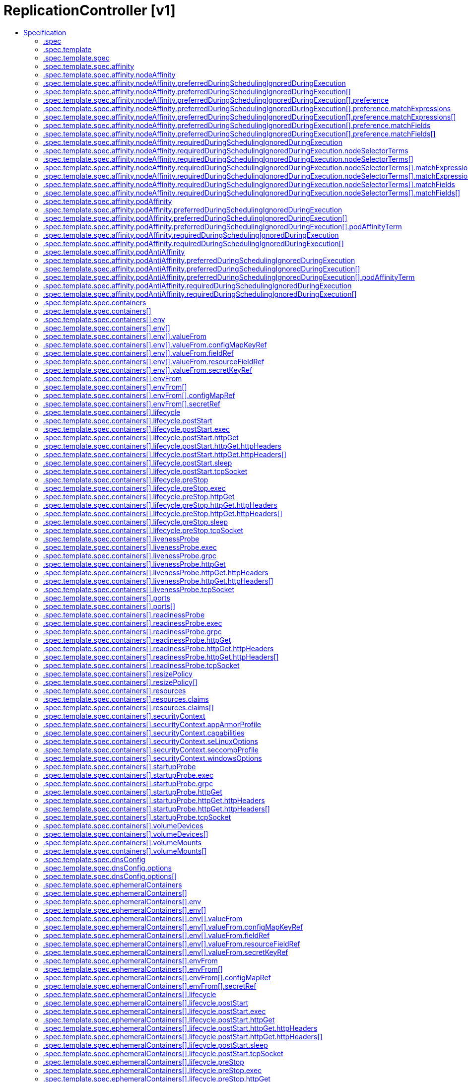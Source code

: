 // Automatically generated by 'openshift-apidocs-gen'. Do not edit.
:_mod-docs-content-type: ASSEMBLY
[id="replicationcontroller-v1"]
= ReplicationController [v1]
:toc: macro
:toc-title:

toc::[]


Description::
+
--
ReplicationController represents the configuration of a replication controller.
--

Type::
  `object`



== Specification

[cols="1,1,1",options="header"]
|===
| Property | Type | Description

| `apiVersion`
| `string`
| APIVersion defines the versioned schema of this representation of an object. Servers should convert recognized schemas to the latest internal value, and may reject unrecognized values. More info: https://git.k8s.io/community/contributors/devel/sig-architecture/api-conventions.md#resources

| `kind`
| `string`
| Kind is a string value representing the REST resource this object represents. Servers may infer this from the endpoint the client submits requests to. Cannot be updated. In CamelCase. More info: https://git.k8s.io/community/contributors/devel/sig-architecture/api-conventions.md#types-kinds

| `metadata`
| xref:../objects/index.adoc#io-k8s-apimachinery-pkg-apis-meta-v1-ObjectMeta[`ObjectMeta`]
| If the Labels of a ReplicationController are empty, they are defaulted to be the same as the Pod(s) that the replication controller manages. Standard object's metadata. More info: https://git.k8s.io/community/contributors/devel/sig-architecture/api-conventions.md#metadata

| `spec`
| `object`
| ReplicationControllerSpec is the specification of a replication controller.

| `status`
| `object`
| ReplicationControllerStatus represents the current status of a replication controller.

|===
=== .spec
Description::
+
--
ReplicationControllerSpec is the specification of a replication controller.
--

Type::
  `object`




[cols="1,1,1",options="header"]
|===
| Property | Type | Description

| `minReadySeconds`
| `integer`
| Minimum number of seconds for which a newly created pod should be ready without any of its container crashing, for it to be considered available. Defaults to 0 (pod will be considered available as soon as it is ready)

| `replicas`
| `integer`
| Replicas is the number of desired replicas. This is a pointer to distinguish between explicit zero and unspecified. Defaults to 1. More info: https://kubernetes.io/docs/concepts/workloads/controllers/replicationcontroller#what-is-a-replicationcontroller

| `selector`
| `object (string)`
| Selector is a label query over pods that should match the Replicas count. If Selector is empty, it is defaulted to the labels present on the Pod template. Label keys and values that must match in order to be controlled by this replication controller, if empty defaulted to labels on Pod template. More info: https://kubernetes.io/docs/concepts/overview/working-with-objects/labels/#label-selectors

| `template`
| `object`
| PodTemplateSpec describes the data a pod should have when created from a template

|===
=== .spec.template
Description::
+
--
PodTemplateSpec describes the data a pod should have when created from a template
--

Type::
  `object`




[cols="1,1,1",options="header"]
|===
| Property | Type | Description

| `metadata`
| xref:../objects/index.adoc#io-k8s-apimachinery-pkg-apis-meta-v1-ObjectMeta[`ObjectMeta`]
| Standard object's metadata. More info: https://git.k8s.io/community/contributors/devel/sig-architecture/api-conventions.md#metadata

| `spec`
| `object`
| PodSpec is a description of a pod.

|===
=== .spec.template.spec
Description::
+
--
PodSpec is a description of a pod.
--

Type::
  `object`

Required::
  - `containers`



[cols="1,1,1",options="header"]
|===
| Property | Type | Description

| `activeDeadlineSeconds`
| `integer`
| Optional duration in seconds the pod may be active on the node relative to StartTime before the system will actively try to mark it failed and kill associated containers. Value must be a positive integer.

| `affinity`
| `object`
| Affinity is a group of affinity scheduling rules.

| `automountServiceAccountToken`
| `boolean`
| AutomountServiceAccountToken indicates whether a service account token should be automatically mounted.

| `containers`
| `array`
| List of containers belonging to the pod. Containers cannot currently be added or removed. There must be at least one container in a Pod. Cannot be updated.

| `containers[]`
| `object`
| A single application container that you want to run within a pod.

| `dnsConfig`
| `object`
| PodDNSConfig defines the DNS parameters of a pod in addition to those generated from DNSPolicy.

| `dnsPolicy`
| `string`
| Set DNS policy for the pod. Defaults to "ClusterFirst". Valid values are 'ClusterFirstWithHostNet', 'ClusterFirst', 'Default' or 'None'. DNS parameters given in DNSConfig will be merged with the policy selected with DNSPolicy. To have DNS options set along with hostNetwork, you have to specify DNS policy explicitly to 'ClusterFirstWithHostNet'.

Possible enum values:
 - `"ClusterFirst"` indicates that the pod should use cluster DNS first unless hostNetwork is true, if it is available, then fall back on the default (as determined by kubelet) DNS settings.
 - `"ClusterFirstWithHostNet"` indicates that the pod should use cluster DNS first, if it is available, then fall back on the default (as determined by kubelet) DNS settings.
 - `"Default"` indicates that the pod should use the default (as determined by kubelet) DNS settings.
 - `"None"` indicates that the pod should use empty DNS settings. DNS parameters such as nameservers and search paths should be defined via DNSConfig.

| `enableServiceLinks`
| `boolean`
| EnableServiceLinks indicates whether information about services should be injected into pod's environment variables, matching the syntax of Docker links. Optional: Defaults to true.

| `ephemeralContainers`
| `array`
| List of ephemeral containers run in this pod. Ephemeral containers may be run in an existing pod to perform user-initiated actions such as debugging. This list cannot be specified when creating a pod, and it cannot be modified by updating the pod spec. In order to add an ephemeral container to an existing pod, use the pod's ephemeralcontainers subresource.

| `ephemeralContainers[]`
| `object`
| An EphemeralContainer is a temporary container that you may add to an existing Pod for user-initiated activities such as debugging. Ephemeral containers have no resource or scheduling guarantees, and they will not be restarted when they exit or when a Pod is removed or restarted. The kubelet may evict a Pod if an ephemeral container causes the Pod to exceed its resource allocation.

To add an ephemeral container, use the ephemeralcontainers subresource of an existing Pod. Ephemeral containers may not be removed or restarted.

| `hostAliases`
| `array`
| HostAliases is an optional list of hosts and IPs that will be injected into the pod's hosts file if specified.

| `hostAliases[]`
| `object`
| HostAlias holds the mapping between IP and hostnames that will be injected as an entry in the pod's hosts file.

| `hostIPC`
| `boolean`
| Use the host's ipc namespace. Optional: Default to false.

| `hostNetwork`
| `boolean`
| Host networking requested for this pod. Use the host's network namespace. If this option is set, the ports that will be used must be specified. Default to false.

| `hostPID`
| `boolean`
| Use the host's pid namespace. Optional: Default to false.

| `hostUsers`
| `boolean`
| Use the host's user namespace. Optional: Default to true. If set to true or not present, the pod will be run in the host user namespace, useful for when the pod needs a feature only available to the host user namespace, such as loading a kernel module with CAP_SYS_MODULE. When set to false, a new userns is created for the pod. Setting false is useful for mitigating container breakout vulnerabilities even allowing users to run their containers as root without actually having root privileges on the host. This field is alpha-level and is only honored by servers that enable the UserNamespacesSupport feature.

| `hostname`
| `string`
| Specifies the hostname of the Pod If not specified, the pod's hostname will be set to a system-defined value.

| `imagePullSecrets`
| `array`
| ImagePullSecrets is an optional list of references to secrets in the same namespace to use for pulling any of the images used by this PodSpec. If specified, these secrets will be passed to individual puller implementations for them to use. More info: https://kubernetes.io/docs/concepts/containers/images#specifying-imagepullsecrets-on-a-pod

| `imagePullSecrets[]`
| `object`
| LocalObjectReference contains enough information to let you locate the referenced object inside the same namespace.

| `initContainers`
| `array`
| List of initialization containers belonging to the pod. Init containers are executed in order prior to containers being started. If any init container fails, the pod is considered to have failed and is handled according to its restartPolicy. The name for an init container or normal container must be unique among all containers. Init containers may not have Lifecycle actions, Readiness probes, Liveness probes, or Startup probes. The resourceRequirements of an init container are taken into account during scheduling by finding the highest request/limit for each resource type, and then using the max of of that value or the sum of the normal containers. Limits are applied to init containers in a similar fashion. Init containers cannot currently be added or removed. Cannot be updated. More info: https://kubernetes.io/docs/concepts/workloads/pods/init-containers/

| `initContainers[]`
| `object`
| A single application container that you want to run within a pod.

| `nodeName`
| `string`
| NodeName indicates in which node this pod is scheduled. If empty, this pod is a candidate for scheduling by the scheduler defined in schedulerName. Once this field is set, the kubelet for this node becomes responsible for the lifecycle of this pod. This field should not be used to express a desire for the pod to be scheduled on a specific node. https://kubernetes.io/docs/concepts/scheduling-eviction/assign-pod-node/#nodename

| `nodeSelector`
| `object (string)`
| NodeSelector is a selector which must be true for the pod to fit on a node. Selector which must match a node's labels for the pod to be scheduled on that node. More info: https://kubernetes.io/docs/concepts/configuration/assign-pod-node/

| `os`
| `object`
| PodOS defines the OS parameters of a pod.

| `overhead`
| xref:../objects/index.adoc#io-k8s-apimachinery-pkg-api-resource-Quantity[`object (Quantity)`]
| Overhead represents the resource overhead associated with running a pod for a given RuntimeClass. This field will be autopopulated at admission time by the RuntimeClass admission controller. If the RuntimeClass admission controller is enabled, overhead must not be set in Pod create requests. The RuntimeClass admission controller will reject Pod create requests which have the overhead already set. If RuntimeClass is configured and selected in the PodSpec, Overhead will be set to the value defined in the corresponding RuntimeClass, otherwise it will remain unset and treated as zero. More info: https://git.k8s.io/enhancements/keps/sig-node/688-pod-overhead/README.md

| `preemptionPolicy`
| `string`
| PreemptionPolicy is the Policy for preempting pods with lower priority. One of Never, PreemptLowerPriority. Defaults to PreemptLowerPriority if unset.

Possible enum values:
 - `"Never"` means that pod never preempts other pods with lower priority.
 - `"PreemptLowerPriority"` means that pod can preempt other pods with lower priority.

| `priority`
| `integer`
| The priority value. Various system components use this field to find the priority of the pod. When Priority Admission Controller is enabled, it prevents users from setting this field. The admission controller populates this field from PriorityClassName. The higher the value, the higher the priority.

| `priorityClassName`
| `string`
| If specified, indicates the pod's priority. "system-node-critical" and "system-cluster-critical" are two special keywords which indicate the highest priorities with the former being the highest priority. Any other name must be defined by creating a PriorityClass object with that name. If not specified, the pod priority will be default or zero if there is no default.

| `readinessGates`
| `array`
| If specified, all readiness gates will be evaluated for pod readiness. A pod is ready when all its containers are ready AND all conditions specified in the readiness gates have status equal to "True" More info: https://git.k8s.io/enhancements/keps/sig-network/580-pod-readiness-gates

| `readinessGates[]`
| `object`
| PodReadinessGate contains the reference to a pod condition

| `resourceClaims`
| `array`
| ResourceClaims defines which ResourceClaims must be allocated and reserved before the Pod is allowed to start. The resources will be made available to those containers which consume them by name.

This is an alpha field and requires enabling the DynamicResourceAllocation feature gate.

This field is immutable.

| `resourceClaims[]`
| `object`
| PodResourceClaim references exactly one ResourceClaim, either directly or by naming a ResourceClaimTemplate which is then turned into a ResourceClaim for the pod.

It adds a name to it that uniquely identifies the ResourceClaim inside the Pod. Containers that need access to the ResourceClaim reference it with this name.

| `resources`
| `object`
| ResourceRequirements describes the compute resource requirements.

| `restartPolicy`
| `string`
| Restart policy for all containers within the pod. One of Always, OnFailure, Never. In some contexts, only a subset of those values may be permitted. Default to Always. More info: https://kubernetes.io/docs/concepts/workloads/pods/pod-lifecycle/#restart-policy

Possible enum values:
 - `"Always"`
 - `"Never"`
 - `"OnFailure"`

| `runtimeClassName`
| `string`
| RuntimeClassName refers to a RuntimeClass object in the node.k8s.io group, which should be used to run this pod.  If no RuntimeClass resource matches the named class, the pod will not be run. If unset or empty, the "legacy" RuntimeClass will be used, which is an implicit class with an empty definition that uses the default runtime handler. More info: https://git.k8s.io/enhancements/keps/sig-node/585-runtime-class

| `schedulerName`
| `string`
| If specified, the pod will be dispatched by specified scheduler. If not specified, the pod will be dispatched by default scheduler.

| `schedulingGates`
| `array`
| SchedulingGates is an opaque list of values that if specified will block scheduling the pod. If schedulingGates is not empty, the pod will stay in the SchedulingGated state and the scheduler will not attempt to schedule the pod.

SchedulingGates can only be set at pod creation time, and be removed only afterwards.

| `schedulingGates[]`
| `object`
| PodSchedulingGate is associated to a Pod to guard its scheduling.

| `securityContext`
| `object`
| PodSecurityContext holds pod-level security attributes and common container settings. Some fields are also present in container.securityContext.  Field values of container.securityContext take precedence over field values of PodSecurityContext.

| `serviceAccount`
| `string`
| DeprecatedServiceAccount is a deprecated alias for ServiceAccountName. Deprecated: Use serviceAccountName instead.

| `serviceAccountName`
| `string`
| ServiceAccountName is the name of the ServiceAccount to use to run this pod. More info: https://kubernetes.io/docs/tasks/configure-pod-container/configure-service-account/

| `setHostnameAsFQDN`
| `boolean`
| If true the pod's hostname will be configured as the pod's FQDN, rather than the leaf name (the default). In Linux containers, this means setting the FQDN in the hostname field of the kernel (the nodename field of struct utsname). In Windows containers, this means setting the registry value of hostname for the registry key HKEY_LOCAL_MACHINE\\SYSTEM\\CurrentControlSet\\Services\\Tcpip\\Parameters to FQDN. If a pod does not have FQDN, this has no effect. Default to false.

| `shareProcessNamespace`
| `boolean`
| Share a single process namespace between all of the containers in a pod. When this is set containers will be able to view and signal processes from other containers in the same pod, and the first process in each container will not be assigned PID 1. HostPID and ShareProcessNamespace cannot both be set. Optional: Default to false.

| `subdomain`
| `string`
| If specified, the fully qualified Pod hostname will be "<hostname>.<subdomain>.<pod namespace>.svc.<cluster domain>". If not specified, the pod will not have a domainname at all.

| `terminationGracePeriodSeconds`
| `integer`
| Optional duration in seconds the pod needs to terminate gracefully. May be decreased in delete request. Value must be non-negative integer. The value zero indicates stop immediately via the kill signal (no opportunity to shut down). If this value is nil, the default grace period will be used instead. The grace period is the duration in seconds after the processes running in the pod are sent a termination signal and the time when the processes are forcibly halted with a kill signal. Set this value longer than the expected cleanup time for your process. Defaults to 30 seconds.

| `tolerations`
| `array`
| If specified, the pod's tolerations.

| `tolerations[]`
| `object`
| The pod this Toleration is attached to tolerates any taint that matches the triple <key,value,effect> using the matching operator <operator>.

| `topologySpreadConstraints`
| `array`
| TopologySpreadConstraints describes how a group of pods ought to spread across topology domains. Scheduler will schedule pods in a way which abides by the constraints. All topologySpreadConstraints are ANDed.

| `topologySpreadConstraints[]`
| `object`
| TopologySpreadConstraint specifies how to spread matching pods among the given topology.

| `volumes`
| `array`
| List of volumes that can be mounted by containers belonging to the pod. More info: https://kubernetes.io/docs/concepts/storage/volumes

| `volumes[]`
| `object`
| Volume represents a named volume in a pod that may be accessed by any container in the pod.

|===
=== .spec.template.spec.affinity
Description::
+
--
Affinity is a group of affinity scheduling rules.
--

Type::
  `object`




[cols="1,1,1",options="header"]
|===
| Property | Type | Description

| `nodeAffinity`
| `object`
| Node affinity is a group of node affinity scheduling rules.

| `podAffinity`
| `object`
| Pod affinity is a group of inter pod affinity scheduling rules.

| `podAntiAffinity`
| `object`
| Pod anti affinity is a group of inter pod anti affinity scheduling rules.

|===
=== .spec.template.spec.affinity.nodeAffinity
Description::
+
--
Node affinity is a group of node affinity scheduling rules.
--

Type::
  `object`




[cols="1,1,1",options="header"]
|===
| Property | Type | Description

| `preferredDuringSchedulingIgnoredDuringExecution`
| `array`
| The scheduler will prefer to schedule pods to nodes that satisfy the affinity expressions specified by this field, but it may choose a node that violates one or more of the expressions. The node that is most preferred is the one with the greatest sum of weights, i.e. for each node that meets all of the scheduling requirements (resource request, requiredDuringScheduling affinity expressions, etc.), compute a sum by iterating through the elements of this field and adding "weight" to the sum if the node matches the corresponding matchExpressions; the node(s) with the highest sum are the most preferred.

| `preferredDuringSchedulingIgnoredDuringExecution[]`
| `object`
| An empty preferred scheduling term matches all objects with implicit weight 0 (i.e. it's a no-op). A null preferred scheduling term matches no objects (i.e. is also a no-op).

| `requiredDuringSchedulingIgnoredDuringExecution`
| `object`
| A node selector represents the union of the results of one or more label queries over a set of nodes; that is, it represents the OR of the selectors represented by the node selector terms.

|===
=== .spec.template.spec.affinity.nodeAffinity.preferredDuringSchedulingIgnoredDuringExecution
Description::
+
--
The scheduler will prefer to schedule pods to nodes that satisfy the affinity expressions specified by this field, but it may choose a node that violates one or more of the expressions. The node that is most preferred is the one with the greatest sum of weights, i.e. for each node that meets all of the scheduling requirements (resource request, requiredDuringScheduling affinity expressions, etc.), compute a sum by iterating through the elements of this field and adding "weight" to the sum if the node matches the corresponding matchExpressions; the node(s) with the highest sum are the most preferred.
--

Type::
  `array`




=== .spec.template.spec.affinity.nodeAffinity.preferredDuringSchedulingIgnoredDuringExecution[]
Description::
+
--
An empty preferred scheduling term matches all objects with implicit weight 0 (i.e. it's a no-op). A null preferred scheduling term matches no objects (i.e. is also a no-op).
--

Type::
  `object`

Required::
  - `weight`
  - `preference`



[cols="1,1,1",options="header"]
|===
| Property | Type | Description

| `preference`
| `object`
| A null or empty node selector term matches no objects. The requirements of them are ANDed. The TopologySelectorTerm type implements a subset of the NodeSelectorTerm.

| `weight`
| `integer`
| Weight associated with matching the corresponding nodeSelectorTerm, in the range 1-100.

|===
=== .spec.template.spec.affinity.nodeAffinity.preferredDuringSchedulingIgnoredDuringExecution[].preference
Description::
+
--
A null or empty node selector term matches no objects. The requirements of them are ANDed. The TopologySelectorTerm type implements a subset of the NodeSelectorTerm.
--

Type::
  `object`




[cols="1,1,1",options="header"]
|===
| Property | Type | Description

| `matchExpressions`
| `array`
| A list of node selector requirements by node's labels.

| `matchExpressions[]`
| `object`
| A node selector requirement is a selector that contains values, a key, and an operator that relates the key and values.

| `matchFields`
| `array`
| A list of node selector requirements by node's fields.

| `matchFields[]`
| `object`
| A node selector requirement is a selector that contains values, a key, and an operator that relates the key and values.

|===
=== .spec.template.spec.affinity.nodeAffinity.preferredDuringSchedulingIgnoredDuringExecution[].preference.matchExpressions
Description::
+
--
A list of node selector requirements by node's labels.
--

Type::
  `array`




=== .spec.template.spec.affinity.nodeAffinity.preferredDuringSchedulingIgnoredDuringExecution[].preference.matchExpressions[]
Description::
+
--
A node selector requirement is a selector that contains values, a key, and an operator that relates the key and values.
--

Type::
  `object`

Required::
  - `key`
  - `operator`



[cols="1,1,1",options="header"]
|===
| Property | Type | Description

| `key`
| `string`
| The label key that the selector applies to.

| `operator`
| `string`
| Represents a key's relationship to a set of values. Valid operators are In, NotIn, Exists, DoesNotExist. Gt, and Lt.

Possible enum values:
 - `"DoesNotExist"`
 - `"Exists"`
 - `"Gt"`
 - `"In"`
 - `"Lt"`
 - `"NotIn"`

| `values`
| `array (string)`
| An array of string values. If the operator is In or NotIn, the values array must be non-empty. If the operator is Exists or DoesNotExist, the values array must be empty. If the operator is Gt or Lt, the values array must have a single element, which will be interpreted as an integer. This array is replaced during a strategic merge patch.

|===
=== .spec.template.spec.affinity.nodeAffinity.preferredDuringSchedulingIgnoredDuringExecution[].preference.matchFields
Description::
+
--
A list of node selector requirements by node's fields.
--

Type::
  `array`




=== .spec.template.spec.affinity.nodeAffinity.preferredDuringSchedulingIgnoredDuringExecution[].preference.matchFields[]
Description::
+
--
A node selector requirement is a selector that contains values, a key, and an operator that relates the key and values.
--

Type::
  `object`

Required::
  - `key`
  - `operator`



[cols="1,1,1",options="header"]
|===
| Property | Type | Description

| `key`
| `string`
| The label key that the selector applies to.

| `operator`
| `string`
| Represents a key's relationship to a set of values. Valid operators are In, NotIn, Exists, DoesNotExist. Gt, and Lt.

Possible enum values:
 - `"DoesNotExist"`
 - `"Exists"`
 - `"Gt"`
 - `"In"`
 - `"Lt"`
 - `"NotIn"`

| `values`
| `array (string)`
| An array of string values. If the operator is In or NotIn, the values array must be non-empty. If the operator is Exists or DoesNotExist, the values array must be empty. If the operator is Gt or Lt, the values array must have a single element, which will be interpreted as an integer. This array is replaced during a strategic merge patch.

|===
=== .spec.template.spec.affinity.nodeAffinity.requiredDuringSchedulingIgnoredDuringExecution
Description::
+
--
A node selector represents the union of the results of one or more label queries over a set of nodes; that is, it represents the OR of the selectors represented by the node selector terms.
--

Type::
  `object`

Required::
  - `nodeSelectorTerms`



[cols="1,1,1",options="header"]
|===
| Property | Type | Description

| `nodeSelectorTerms`
| `array`
| Required. A list of node selector terms. The terms are ORed.

| `nodeSelectorTerms[]`
| `object`
| A null or empty node selector term matches no objects. The requirements of them are ANDed. The TopologySelectorTerm type implements a subset of the NodeSelectorTerm.

|===
=== .spec.template.spec.affinity.nodeAffinity.requiredDuringSchedulingIgnoredDuringExecution.nodeSelectorTerms
Description::
+
--
Required. A list of node selector terms. The terms are ORed.
--

Type::
  `array`




=== .spec.template.spec.affinity.nodeAffinity.requiredDuringSchedulingIgnoredDuringExecution.nodeSelectorTerms[]
Description::
+
--
A null or empty node selector term matches no objects. The requirements of them are ANDed. The TopologySelectorTerm type implements a subset of the NodeSelectorTerm.
--

Type::
  `object`




[cols="1,1,1",options="header"]
|===
| Property | Type | Description

| `matchExpressions`
| `array`
| A list of node selector requirements by node's labels.

| `matchExpressions[]`
| `object`
| A node selector requirement is a selector that contains values, a key, and an operator that relates the key and values.

| `matchFields`
| `array`
| A list of node selector requirements by node's fields.

| `matchFields[]`
| `object`
| A node selector requirement is a selector that contains values, a key, and an operator that relates the key and values.

|===
=== .spec.template.spec.affinity.nodeAffinity.requiredDuringSchedulingIgnoredDuringExecution.nodeSelectorTerms[].matchExpressions
Description::
+
--
A list of node selector requirements by node's labels.
--

Type::
  `array`




=== .spec.template.spec.affinity.nodeAffinity.requiredDuringSchedulingIgnoredDuringExecution.nodeSelectorTerms[].matchExpressions[]
Description::
+
--
A node selector requirement is a selector that contains values, a key, and an operator that relates the key and values.
--

Type::
  `object`

Required::
  - `key`
  - `operator`



[cols="1,1,1",options="header"]
|===
| Property | Type | Description

| `key`
| `string`
| The label key that the selector applies to.

| `operator`
| `string`
| Represents a key's relationship to a set of values. Valid operators are In, NotIn, Exists, DoesNotExist. Gt, and Lt.

Possible enum values:
 - `"DoesNotExist"`
 - `"Exists"`
 - `"Gt"`
 - `"In"`
 - `"Lt"`
 - `"NotIn"`

| `values`
| `array (string)`
| An array of string values. If the operator is In or NotIn, the values array must be non-empty. If the operator is Exists or DoesNotExist, the values array must be empty. If the operator is Gt or Lt, the values array must have a single element, which will be interpreted as an integer. This array is replaced during a strategic merge patch.

|===
=== .spec.template.spec.affinity.nodeAffinity.requiredDuringSchedulingIgnoredDuringExecution.nodeSelectorTerms[].matchFields
Description::
+
--
A list of node selector requirements by node's fields.
--

Type::
  `array`




=== .spec.template.spec.affinity.nodeAffinity.requiredDuringSchedulingIgnoredDuringExecution.nodeSelectorTerms[].matchFields[]
Description::
+
--
A node selector requirement is a selector that contains values, a key, and an operator that relates the key and values.
--

Type::
  `object`

Required::
  - `key`
  - `operator`



[cols="1,1,1",options="header"]
|===
| Property | Type | Description

| `key`
| `string`
| The label key that the selector applies to.

| `operator`
| `string`
| Represents a key's relationship to a set of values. Valid operators are In, NotIn, Exists, DoesNotExist. Gt, and Lt.

Possible enum values:
 - `"DoesNotExist"`
 - `"Exists"`
 - `"Gt"`
 - `"In"`
 - `"Lt"`
 - `"NotIn"`

| `values`
| `array (string)`
| An array of string values. If the operator is In or NotIn, the values array must be non-empty. If the operator is Exists or DoesNotExist, the values array must be empty. If the operator is Gt or Lt, the values array must have a single element, which will be interpreted as an integer. This array is replaced during a strategic merge patch.

|===
=== .spec.template.spec.affinity.podAffinity
Description::
+
--
Pod affinity is a group of inter pod affinity scheduling rules.
--

Type::
  `object`




[cols="1,1,1",options="header"]
|===
| Property | Type | Description

| `preferredDuringSchedulingIgnoredDuringExecution`
| `array`
| The scheduler will prefer to schedule pods to nodes that satisfy the affinity expressions specified by this field, but it may choose a node that violates one or more of the expressions. The node that is most preferred is the one with the greatest sum of weights, i.e. for each node that meets all of the scheduling requirements (resource request, requiredDuringScheduling affinity expressions, etc.), compute a sum by iterating through the elements of this field and adding "weight" to the sum if the node has pods which matches the corresponding podAffinityTerm; the node(s) with the highest sum are the most preferred.

| `preferredDuringSchedulingIgnoredDuringExecution[]`
| `object`
| The weights of all of the matched WeightedPodAffinityTerm fields are added per-node to find the most preferred node(s)

| `requiredDuringSchedulingIgnoredDuringExecution`
| `array`
| If the affinity requirements specified by this field are not met at scheduling time, the pod will not be scheduled onto the node. If the affinity requirements specified by this field cease to be met at some point during pod execution (e.g. due to a pod label update), the system may or may not try to eventually evict the pod from its node. When there are multiple elements, the lists of nodes corresponding to each podAffinityTerm are intersected, i.e. all terms must be satisfied.

| `requiredDuringSchedulingIgnoredDuringExecution[]`
| `object`
| Defines a set of pods (namely those matching the labelSelector relative to the given namespace(s)) that this pod should be co-located (affinity) or not co-located (anti-affinity) with, where co-located is defined as running on a node whose value of the label with key <topologyKey> matches that of any node on which a pod of the set of pods is running

|===
=== .spec.template.spec.affinity.podAffinity.preferredDuringSchedulingIgnoredDuringExecution
Description::
+
--
The scheduler will prefer to schedule pods to nodes that satisfy the affinity expressions specified by this field, but it may choose a node that violates one or more of the expressions. The node that is most preferred is the one with the greatest sum of weights, i.e. for each node that meets all of the scheduling requirements (resource request, requiredDuringScheduling affinity expressions, etc.), compute a sum by iterating through the elements of this field and adding "weight" to the sum if the node has pods which matches the corresponding podAffinityTerm; the node(s) with the highest sum are the most preferred.
--

Type::
  `array`




=== .spec.template.spec.affinity.podAffinity.preferredDuringSchedulingIgnoredDuringExecution[]
Description::
+
--
The weights of all of the matched WeightedPodAffinityTerm fields are added per-node to find the most preferred node(s)
--

Type::
  `object`

Required::
  - `weight`
  - `podAffinityTerm`



[cols="1,1,1",options="header"]
|===
| Property | Type | Description

| `podAffinityTerm`
| `object`
| Defines a set of pods (namely those matching the labelSelector relative to the given namespace(s)) that this pod should be co-located (affinity) or not co-located (anti-affinity) with, where co-located is defined as running on a node whose value of the label with key <topologyKey> matches that of any node on which a pod of the set of pods is running

| `weight`
| `integer`
| weight associated with matching the corresponding podAffinityTerm, in the range 1-100.

|===
=== .spec.template.spec.affinity.podAffinity.preferredDuringSchedulingIgnoredDuringExecution[].podAffinityTerm
Description::
+
--
Defines a set of pods (namely those matching the labelSelector relative to the given namespace(s)) that this pod should be co-located (affinity) or not co-located (anti-affinity) with, where co-located is defined as running on a node whose value of the label with key <topologyKey> matches that of any node on which a pod of the set of pods is running
--

Type::
  `object`

Required::
  - `topologyKey`



[cols="1,1,1",options="header"]
|===
| Property | Type | Description

| `labelSelector`
| xref:../objects/index.adoc#io-k8s-apimachinery-pkg-apis-meta-v1-LabelSelector[`LabelSelector`]
| A label query over a set of resources, in this case pods. If it's null, this PodAffinityTerm matches with no Pods.

| `matchLabelKeys`
| `array (string)`
| MatchLabelKeys is a set of pod label keys to select which pods will be taken into consideration. The keys are used to lookup values from the incoming pod labels, those key-value labels are merged with `labelSelector` as `key in (value)` to select the group of existing pods which pods will be taken into consideration for the incoming pod's pod (anti) affinity. Keys that don't exist in the incoming pod labels will be ignored. The default value is empty. The same key is forbidden to exist in both matchLabelKeys and labelSelector. Also, matchLabelKeys cannot be set when labelSelector isn't set. This is a beta field and requires enabling MatchLabelKeysInPodAffinity feature gate (enabled by default).

| `mismatchLabelKeys`
| `array (string)`
| MismatchLabelKeys is a set of pod label keys to select which pods will be taken into consideration. The keys are used to lookup values from the incoming pod labels, those key-value labels are merged with `labelSelector` as `key notin (value)` to select the group of existing pods which pods will be taken into consideration for the incoming pod's pod (anti) affinity. Keys that don't exist in the incoming pod labels will be ignored. The default value is empty. The same key is forbidden to exist in both mismatchLabelKeys and labelSelector. Also, mismatchLabelKeys cannot be set when labelSelector isn't set. This is a beta field and requires enabling MatchLabelKeysInPodAffinity feature gate (enabled by default).

| `namespaceSelector`
| xref:../objects/index.adoc#io-k8s-apimachinery-pkg-apis-meta-v1-LabelSelector[`LabelSelector`]
| A label query over the set of namespaces that the term applies to. The term is applied to the union of the namespaces selected by this field and the ones listed in the namespaces field. null selector and null or empty namespaces list means "this pod's namespace". An empty selector ({}) matches all namespaces.

| `namespaces`
| `array (string)`
| namespaces specifies a static list of namespace names that the term applies to. The term is applied to the union of the namespaces listed in this field and the ones selected by namespaceSelector. null or empty namespaces list and null namespaceSelector means "this pod's namespace".

| `topologyKey`
| `string`
| This pod should be co-located (affinity) or not co-located (anti-affinity) with the pods matching the labelSelector in the specified namespaces, where co-located is defined as running on a node whose value of the label with key topologyKey matches that of any node on which any of the selected pods is running. Empty topologyKey is not allowed.

|===
=== .spec.template.spec.affinity.podAffinity.requiredDuringSchedulingIgnoredDuringExecution
Description::
+
--
If the affinity requirements specified by this field are not met at scheduling time, the pod will not be scheduled onto the node. If the affinity requirements specified by this field cease to be met at some point during pod execution (e.g. due to a pod label update), the system may or may not try to eventually evict the pod from its node. When there are multiple elements, the lists of nodes corresponding to each podAffinityTerm are intersected, i.e. all terms must be satisfied.
--

Type::
  `array`




=== .spec.template.spec.affinity.podAffinity.requiredDuringSchedulingIgnoredDuringExecution[]
Description::
+
--
Defines a set of pods (namely those matching the labelSelector relative to the given namespace(s)) that this pod should be co-located (affinity) or not co-located (anti-affinity) with, where co-located is defined as running on a node whose value of the label with key <topologyKey> matches that of any node on which a pod of the set of pods is running
--

Type::
  `object`

Required::
  - `topologyKey`



[cols="1,1,1",options="header"]
|===
| Property | Type | Description

| `labelSelector`
| xref:../objects/index.adoc#io-k8s-apimachinery-pkg-apis-meta-v1-LabelSelector[`LabelSelector`]
| A label query over a set of resources, in this case pods. If it's null, this PodAffinityTerm matches with no Pods.

| `matchLabelKeys`
| `array (string)`
| MatchLabelKeys is a set of pod label keys to select which pods will be taken into consideration. The keys are used to lookup values from the incoming pod labels, those key-value labels are merged with `labelSelector` as `key in (value)` to select the group of existing pods which pods will be taken into consideration for the incoming pod's pod (anti) affinity. Keys that don't exist in the incoming pod labels will be ignored. The default value is empty. The same key is forbidden to exist in both matchLabelKeys and labelSelector. Also, matchLabelKeys cannot be set when labelSelector isn't set. This is a beta field and requires enabling MatchLabelKeysInPodAffinity feature gate (enabled by default).

| `mismatchLabelKeys`
| `array (string)`
| MismatchLabelKeys is a set of pod label keys to select which pods will be taken into consideration. The keys are used to lookup values from the incoming pod labels, those key-value labels are merged with `labelSelector` as `key notin (value)` to select the group of existing pods which pods will be taken into consideration for the incoming pod's pod (anti) affinity. Keys that don't exist in the incoming pod labels will be ignored. The default value is empty. The same key is forbidden to exist in both mismatchLabelKeys and labelSelector. Also, mismatchLabelKeys cannot be set when labelSelector isn't set. This is a beta field and requires enabling MatchLabelKeysInPodAffinity feature gate (enabled by default).

| `namespaceSelector`
| xref:../objects/index.adoc#io-k8s-apimachinery-pkg-apis-meta-v1-LabelSelector[`LabelSelector`]
| A label query over the set of namespaces that the term applies to. The term is applied to the union of the namespaces selected by this field and the ones listed in the namespaces field. null selector and null or empty namespaces list means "this pod's namespace". An empty selector ({}) matches all namespaces.

| `namespaces`
| `array (string)`
| namespaces specifies a static list of namespace names that the term applies to. The term is applied to the union of the namespaces listed in this field and the ones selected by namespaceSelector. null or empty namespaces list and null namespaceSelector means "this pod's namespace".

| `topologyKey`
| `string`
| This pod should be co-located (affinity) or not co-located (anti-affinity) with the pods matching the labelSelector in the specified namespaces, where co-located is defined as running on a node whose value of the label with key topologyKey matches that of any node on which any of the selected pods is running. Empty topologyKey is not allowed.

|===
=== .spec.template.spec.affinity.podAntiAffinity
Description::
+
--
Pod anti affinity is a group of inter pod anti affinity scheduling rules.
--

Type::
  `object`




[cols="1,1,1",options="header"]
|===
| Property | Type | Description

| `preferredDuringSchedulingIgnoredDuringExecution`
| `array`
| The scheduler will prefer to schedule pods to nodes that satisfy the anti-affinity expressions specified by this field, but it may choose a node that violates one or more of the expressions. The node that is most preferred is the one with the greatest sum of weights, i.e. for each node that meets all of the scheduling requirements (resource request, requiredDuringScheduling anti-affinity expressions, etc.), compute a sum by iterating through the elements of this field and adding "weight" to the sum if the node has pods which matches the corresponding podAffinityTerm; the node(s) with the highest sum are the most preferred.

| `preferredDuringSchedulingIgnoredDuringExecution[]`
| `object`
| The weights of all of the matched WeightedPodAffinityTerm fields are added per-node to find the most preferred node(s)

| `requiredDuringSchedulingIgnoredDuringExecution`
| `array`
| If the anti-affinity requirements specified by this field are not met at scheduling time, the pod will not be scheduled onto the node. If the anti-affinity requirements specified by this field cease to be met at some point during pod execution (e.g. due to a pod label update), the system may or may not try to eventually evict the pod from its node. When there are multiple elements, the lists of nodes corresponding to each podAffinityTerm are intersected, i.e. all terms must be satisfied.

| `requiredDuringSchedulingIgnoredDuringExecution[]`
| `object`
| Defines a set of pods (namely those matching the labelSelector relative to the given namespace(s)) that this pod should be co-located (affinity) or not co-located (anti-affinity) with, where co-located is defined as running on a node whose value of the label with key <topologyKey> matches that of any node on which a pod of the set of pods is running

|===
=== .spec.template.spec.affinity.podAntiAffinity.preferredDuringSchedulingIgnoredDuringExecution
Description::
+
--
The scheduler will prefer to schedule pods to nodes that satisfy the anti-affinity expressions specified by this field, but it may choose a node that violates one or more of the expressions. The node that is most preferred is the one with the greatest sum of weights, i.e. for each node that meets all of the scheduling requirements (resource request, requiredDuringScheduling anti-affinity expressions, etc.), compute a sum by iterating through the elements of this field and adding "weight" to the sum if the node has pods which matches the corresponding podAffinityTerm; the node(s) with the highest sum are the most preferred.
--

Type::
  `array`




=== .spec.template.spec.affinity.podAntiAffinity.preferredDuringSchedulingIgnoredDuringExecution[]
Description::
+
--
The weights of all of the matched WeightedPodAffinityTerm fields are added per-node to find the most preferred node(s)
--

Type::
  `object`

Required::
  - `weight`
  - `podAffinityTerm`



[cols="1,1,1",options="header"]
|===
| Property | Type | Description

| `podAffinityTerm`
| `object`
| Defines a set of pods (namely those matching the labelSelector relative to the given namespace(s)) that this pod should be co-located (affinity) or not co-located (anti-affinity) with, where co-located is defined as running on a node whose value of the label with key <topologyKey> matches that of any node on which a pod of the set of pods is running

| `weight`
| `integer`
| weight associated with matching the corresponding podAffinityTerm, in the range 1-100.

|===
=== .spec.template.spec.affinity.podAntiAffinity.preferredDuringSchedulingIgnoredDuringExecution[].podAffinityTerm
Description::
+
--
Defines a set of pods (namely those matching the labelSelector relative to the given namespace(s)) that this pod should be co-located (affinity) or not co-located (anti-affinity) with, where co-located is defined as running on a node whose value of the label with key <topologyKey> matches that of any node on which a pod of the set of pods is running
--

Type::
  `object`

Required::
  - `topologyKey`



[cols="1,1,1",options="header"]
|===
| Property | Type | Description

| `labelSelector`
| xref:../objects/index.adoc#io-k8s-apimachinery-pkg-apis-meta-v1-LabelSelector[`LabelSelector`]
| A label query over a set of resources, in this case pods. If it's null, this PodAffinityTerm matches with no Pods.

| `matchLabelKeys`
| `array (string)`
| MatchLabelKeys is a set of pod label keys to select which pods will be taken into consideration. The keys are used to lookup values from the incoming pod labels, those key-value labels are merged with `labelSelector` as `key in (value)` to select the group of existing pods which pods will be taken into consideration for the incoming pod's pod (anti) affinity. Keys that don't exist in the incoming pod labels will be ignored. The default value is empty. The same key is forbidden to exist in both matchLabelKeys and labelSelector. Also, matchLabelKeys cannot be set when labelSelector isn't set. This is a beta field and requires enabling MatchLabelKeysInPodAffinity feature gate (enabled by default).

| `mismatchLabelKeys`
| `array (string)`
| MismatchLabelKeys is a set of pod label keys to select which pods will be taken into consideration. The keys are used to lookup values from the incoming pod labels, those key-value labels are merged with `labelSelector` as `key notin (value)` to select the group of existing pods which pods will be taken into consideration for the incoming pod's pod (anti) affinity. Keys that don't exist in the incoming pod labels will be ignored. The default value is empty. The same key is forbidden to exist in both mismatchLabelKeys and labelSelector. Also, mismatchLabelKeys cannot be set when labelSelector isn't set. This is a beta field and requires enabling MatchLabelKeysInPodAffinity feature gate (enabled by default).

| `namespaceSelector`
| xref:../objects/index.adoc#io-k8s-apimachinery-pkg-apis-meta-v1-LabelSelector[`LabelSelector`]
| A label query over the set of namespaces that the term applies to. The term is applied to the union of the namespaces selected by this field and the ones listed in the namespaces field. null selector and null or empty namespaces list means "this pod's namespace". An empty selector ({}) matches all namespaces.

| `namespaces`
| `array (string)`
| namespaces specifies a static list of namespace names that the term applies to. The term is applied to the union of the namespaces listed in this field and the ones selected by namespaceSelector. null or empty namespaces list and null namespaceSelector means "this pod's namespace".

| `topologyKey`
| `string`
| This pod should be co-located (affinity) or not co-located (anti-affinity) with the pods matching the labelSelector in the specified namespaces, where co-located is defined as running on a node whose value of the label with key topologyKey matches that of any node on which any of the selected pods is running. Empty topologyKey is not allowed.

|===
=== .spec.template.spec.affinity.podAntiAffinity.requiredDuringSchedulingIgnoredDuringExecution
Description::
+
--
If the anti-affinity requirements specified by this field are not met at scheduling time, the pod will not be scheduled onto the node. If the anti-affinity requirements specified by this field cease to be met at some point during pod execution (e.g. due to a pod label update), the system may or may not try to eventually evict the pod from its node. When there are multiple elements, the lists of nodes corresponding to each podAffinityTerm are intersected, i.e. all terms must be satisfied.
--

Type::
  `array`




=== .spec.template.spec.affinity.podAntiAffinity.requiredDuringSchedulingIgnoredDuringExecution[]
Description::
+
--
Defines a set of pods (namely those matching the labelSelector relative to the given namespace(s)) that this pod should be co-located (affinity) or not co-located (anti-affinity) with, where co-located is defined as running on a node whose value of the label with key <topologyKey> matches that of any node on which a pod of the set of pods is running
--

Type::
  `object`

Required::
  - `topologyKey`



[cols="1,1,1",options="header"]
|===
| Property | Type | Description

| `labelSelector`
| xref:../objects/index.adoc#io-k8s-apimachinery-pkg-apis-meta-v1-LabelSelector[`LabelSelector`]
| A label query over a set of resources, in this case pods. If it's null, this PodAffinityTerm matches with no Pods.

| `matchLabelKeys`
| `array (string)`
| MatchLabelKeys is a set of pod label keys to select which pods will be taken into consideration. The keys are used to lookup values from the incoming pod labels, those key-value labels are merged with `labelSelector` as `key in (value)` to select the group of existing pods which pods will be taken into consideration for the incoming pod's pod (anti) affinity. Keys that don't exist in the incoming pod labels will be ignored. The default value is empty. The same key is forbidden to exist in both matchLabelKeys and labelSelector. Also, matchLabelKeys cannot be set when labelSelector isn't set. This is a beta field and requires enabling MatchLabelKeysInPodAffinity feature gate (enabled by default).

| `mismatchLabelKeys`
| `array (string)`
| MismatchLabelKeys is a set of pod label keys to select which pods will be taken into consideration. The keys are used to lookup values from the incoming pod labels, those key-value labels are merged with `labelSelector` as `key notin (value)` to select the group of existing pods which pods will be taken into consideration for the incoming pod's pod (anti) affinity. Keys that don't exist in the incoming pod labels will be ignored. The default value is empty. The same key is forbidden to exist in both mismatchLabelKeys and labelSelector. Also, mismatchLabelKeys cannot be set when labelSelector isn't set. This is a beta field and requires enabling MatchLabelKeysInPodAffinity feature gate (enabled by default).

| `namespaceSelector`
| xref:../objects/index.adoc#io-k8s-apimachinery-pkg-apis-meta-v1-LabelSelector[`LabelSelector`]
| A label query over the set of namespaces that the term applies to. The term is applied to the union of the namespaces selected by this field and the ones listed in the namespaces field. null selector and null or empty namespaces list means "this pod's namespace". An empty selector ({}) matches all namespaces.

| `namespaces`
| `array (string)`
| namespaces specifies a static list of namespace names that the term applies to. The term is applied to the union of the namespaces listed in this field and the ones selected by namespaceSelector. null or empty namespaces list and null namespaceSelector means "this pod's namespace".

| `topologyKey`
| `string`
| This pod should be co-located (affinity) or not co-located (anti-affinity) with the pods matching the labelSelector in the specified namespaces, where co-located is defined as running on a node whose value of the label with key topologyKey matches that of any node on which any of the selected pods is running. Empty topologyKey is not allowed.

|===
=== .spec.template.spec.containers
Description::
+
--
List of containers belonging to the pod. Containers cannot currently be added or removed. There must be at least one container in a Pod. Cannot be updated.
--

Type::
  `array`




=== .spec.template.spec.containers[]
Description::
+
--
A single application container that you want to run within a pod.
--

Type::
  `object`

Required::
  - `name`



[cols="1,1,1",options="header"]
|===
| Property | Type | Description

| `args`
| `array (string)`
| Arguments to the entrypoint. The container image's CMD is used if this is not provided. Variable references $(VAR_NAME) are expanded using the container's environment. If a variable cannot be resolved, the reference in the input string will be unchanged. Double $$ are reduced to a single $, which allows for escaping the $(VAR_NAME) syntax: i.e. "$$(VAR_NAME)" will produce the string literal "$(VAR_NAME)". Escaped references will never be expanded, regardless of whether the variable exists or not. Cannot be updated. More info: https://kubernetes.io/docs/tasks/inject-data-application/define-command-argument-container/#running-a-command-in-a-shell

| `command`
| `array (string)`
| Entrypoint array. Not executed within a shell. The container image's ENTRYPOINT is used if this is not provided. Variable references $(VAR_NAME) are expanded using the container's environment. If a variable cannot be resolved, the reference in the input string will be unchanged. Double $$ are reduced to a single $, which allows for escaping the $(VAR_NAME) syntax: i.e. "$$(VAR_NAME)" will produce the string literal "$(VAR_NAME)". Escaped references will never be expanded, regardless of whether the variable exists or not. Cannot be updated. More info: https://kubernetes.io/docs/tasks/inject-data-application/define-command-argument-container/#running-a-command-in-a-shell

| `env`
| `array`
| List of environment variables to set in the container. Cannot be updated.

| `env[]`
| `object`
| EnvVar represents an environment variable present in a Container.

| `envFrom`
| `array`
| List of sources to populate environment variables in the container. The keys defined within a source must be a C_IDENTIFIER. All invalid keys will be reported as an event when the container is starting. When a key exists in multiple sources, the value associated with the last source will take precedence. Values defined by an Env with a duplicate key will take precedence. Cannot be updated.

| `envFrom[]`
| `object`
| EnvFromSource represents the source of a set of ConfigMaps

| `image`
| `string`
| Container image name. More info: https://kubernetes.io/docs/concepts/containers/images This field is optional to allow higher level config management to default or override container images in workload controllers like Deployments and StatefulSets.

| `imagePullPolicy`
| `string`
| Image pull policy. One of Always, Never, IfNotPresent. Defaults to Always if :latest tag is specified, or IfNotPresent otherwise. Cannot be updated. More info: https://kubernetes.io/docs/concepts/containers/images#updating-images

Possible enum values:
 - `"Always"` means that kubelet always attempts to pull the latest image. Container will fail If the pull fails.
 - `"IfNotPresent"` means that kubelet pulls if the image isn't present on disk. Container will fail if the image isn't present and the pull fails.
 - `"Never"` means that kubelet never pulls an image, but only uses a local image. Container will fail if the image isn't present

| `lifecycle`
| `object`
| Lifecycle describes actions that the management system should take in response to container lifecycle events. For the PostStart and PreStop lifecycle handlers, management of the container blocks until the action is complete, unless the container process fails, in which case the handler is aborted.

| `livenessProbe`
| `object`
| Probe describes a health check to be performed against a container to determine whether it is alive or ready to receive traffic.

| `name`
| `string`
| Name of the container specified as a DNS_LABEL. Each container in a pod must have a unique name (DNS_LABEL). Cannot be updated.

| `ports`
| `array`
| List of ports to expose from the container. Not specifying a port here DOES NOT prevent that port from being exposed. Any port which is listening on the default "0.0.0.0" address inside a container will be accessible from the network. Modifying this array with strategic merge patch may corrupt the data. For more information See https://github.com/kubernetes/kubernetes/issues/108255. Cannot be updated.

| `ports[]`
| `object`
| ContainerPort represents a network port in a single container.

| `readinessProbe`
| `object`
| Probe describes a health check to be performed against a container to determine whether it is alive or ready to receive traffic.

| `resizePolicy`
| `array`
| Resources resize policy for the container.

| `resizePolicy[]`
| `object`
| ContainerResizePolicy represents resource resize policy for the container.

| `resources`
| `object`
| ResourceRequirements describes the compute resource requirements.

| `restartPolicy`
| `string`
| RestartPolicy defines the restart behavior of individual containers in a pod. This field may only be set for init containers, and the only allowed value is "Always". For non-init containers or when this field is not specified, the restart behavior is defined by the Pod's restart policy and the container type. Setting the RestartPolicy as "Always" for the init container will have the following effect: this init container will be continually restarted on exit until all regular containers have terminated. Once all regular containers have completed, all init containers with restartPolicy "Always" will be shut down. This lifecycle differs from normal init containers and is often referred to as a "sidecar" container. Although this init container still starts in the init container sequence, it does not wait for the container to complete before proceeding to the next init container. Instead, the next init container starts immediately after this init container is started, or after any startupProbe has successfully completed.

| `securityContext`
| `object`
| SecurityContext holds security configuration that will be applied to a container. Some fields are present in both SecurityContext and PodSecurityContext.  When both are set, the values in SecurityContext take precedence.

| `startupProbe`
| `object`
| Probe describes a health check to be performed against a container to determine whether it is alive or ready to receive traffic.

| `stdin`
| `boolean`
| Whether this container should allocate a buffer for stdin in the container runtime. If this is not set, reads from stdin in the container will always result in EOF. Default is false.

| `stdinOnce`
| `boolean`
| Whether the container runtime should close the stdin channel after it has been opened by a single attach. When stdin is true the stdin stream will remain open across multiple attach sessions. If stdinOnce is set to true, stdin is opened on container start, is empty until the first client attaches to stdin, and then remains open and accepts data until the client disconnects, at which time stdin is closed and remains closed until the container is restarted. If this flag is false, a container processes that reads from stdin will never receive an EOF. Default is false

| `terminationMessagePath`
| `string`
| Optional: Path at which the file to which the container's termination message will be written is mounted into the container's filesystem. Message written is intended to be brief final status, such as an assertion failure message. Will be truncated by the node if greater than 4096 bytes. The total message length across all containers will be limited to 12kb. Defaults to /dev/termination-log. Cannot be updated.

| `terminationMessagePolicy`
| `string`
| Indicate how the termination message should be populated. File will use the contents of terminationMessagePath to populate the container status message on both success and failure. FallbackToLogsOnError will use the last chunk of container log output if the termination message file is empty and the container exited with an error. The log output is limited to 2048 bytes or 80 lines, whichever is smaller. Defaults to File. Cannot be updated.

Possible enum values:
 - `"FallbackToLogsOnError"` will read the most recent contents of the container logs for the container status message when the container exits with an error and the terminationMessagePath has no contents.
 - `"File"` is the default behavior and will set the container status message to the contents of the container's terminationMessagePath when the container exits.

| `tty`
| `boolean`
| Whether this container should allocate a TTY for itself, also requires 'stdin' to be true. Default is false.

| `volumeDevices`
| `array`
| volumeDevices is the list of block devices to be used by the container.

| `volumeDevices[]`
| `object`
| volumeDevice describes a mapping of a raw block device within a container.

| `volumeMounts`
| `array`
| Pod volumes to mount into the container's filesystem. Cannot be updated.

| `volumeMounts[]`
| `object`
| VolumeMount describes a mounting of a Volume within a container.

| `workingDir`
| `string`
| Container's working directory. If not specified, the container runtime's default will be used, which might be configured in the container image. Cannot be updated.

|===
=== .spec.template.spec.containers[].env
Description::
+
--
List of environment variables to set in the container. Cannot be updated.
--

Type::
  `array`




=== .spec.template.spec.containers[].env[]
Description::
+
--
EnvVar represents an environment variable present in a Container.
--

Type::
  `object`

Required::
  - `name`



[cols="1,1,1",options="header"]
|===
| Property | Type | Description

| `name`
| `string`
| Name of the environment variable. Must be a C_IDENTIFIER.

| `value`
| `string`
| Variable references $(VAR_NAME) are expanded using the previously defined environment variables in the container and any service environment variables. If a variable cannot be resolved, the reference in the input string will be unchanged. Double $$ are reduced to a single $, which allows for escaping the $(VAR_NAME) syntax: i.e. "$$(VAR_NAME)" will produce the string literal "$(VAR_NAME)". Escaped references will never be expanded, regardless of whether the variable exists or not. Defaults to "".

| `valueFrom`
| `object`
| EnvVarSource represents a source for the value of an EnvVar.

|===
=== .spec.template.spec.containers[].env[].valueFrom
Description::
+
--
EnvVarSource represents a source for the value of an EnvVar.
--

Type::
  `object`




[cols="1,1,1",options="header"]
|===
| Property | Type | Description

| `configMapKeyRef`
| `object`
| Selects a key from a ConfigMap.

| `fieldRef`
| `object`
| ObjectFieldSelector selects an APIVersioned field of an object.

| `resourceFieldRef`
| `object`
| ResourceFieldSelector represents container resources (cpu, memory) and their output format

| `secretKeyRef`
| `object`
| SecretKeySelector selects a key of a Secret.

|===
=== .spec.template.spec.containers[].env[].valueFrom.configMapKeyRef
Description::
+
--
Selects a key from a ConfigMap.
--

Type::
  `object`

Required::
  - `key`



[cols="1,1,1",options="header"]
|===
| Property | Type | Description

| `key`
| `string`
| The key to select.

| `name`
| `string`
| Name of the referent. This field is effectively required, but due to backwards compatibility is allowed to be empty. Instances of this type with an empty value here are almost certainly wrong. More info: https://kubernetes.io/docs/concepts/overview/working-with-objects/names/#names

| `optional`
| `boolean`
| Specify whether the ConfigMap or its key must be defined

|===
=== .spec.template.spec.containers[].env[].valueFrom.fieldRef
Description::
+
--
ObjectFieldSelector selects an APIVersioned field of an object.
--

Type::
  `object`

Required::
  - `fieldPath`



[cols="1,1,1",options="header"]
|===
| Property | Type | Description

| `apiVersion`
| `string`
| Version of the schema the FieldPath is written in terms of, defaults to "v1".

| `fieldPath`
| `string`
| Path of the field to select in the specified API version.

|===
=== .spec.template.spec.containers[].env[].valueFrom.resourceFieldRef
Description::
+
--
ResourceFieldSelector represents container resources (cpu, memory) and their output format
--

Type::
  `object`

Required::
  - `resource`



[cols="1,1,1",options="header"]
|===
| Property | Type | Description

| `containerName`
| `string`
| Container name: required for volumes, optional for env vars

| `divisor`
| xref:../objects/index.adoc#io-k8s-apimachinery-pkg-api-resource-Quantity[`Quantity`]
| Specifies the output format of the exposed resources, defaults to "1"

| `resource`
| `string`
| Required: resource to select

|===
=== .spec.template.spec.containers[].env[].valueFrom.secretKeyRef
Description::
+
--
SecretKeySelector selects a key of a Secret.
--

Type::
  `object`

Required::
  - `key`



[cols="1,1,1",options="header"]
|===
| Property | Type | Description

| `key`
| `string`
| The key of the secret to select from.  Must be a valid secret key.

| `name`
| `string`
| Name of the referent. This field is effectively required, but due to backwards compatibility is allowed to be empty. Instances of this type with an empty value here are almost certainly wrong. More info: https://kubernetes.io/docs/concepts/overview/working-with-objects/names/#names

| `optional`
| `boolean`
| Specify whether the Secret or its key must be defined

|===
=== .spec.template.spec.containers[].envFrom
Description::
+
--
List of sources to populate environment variables in the container. The keys defined within a source must be a C_IDENTIFIER. All invalid keys will be reported as an event when the container is starting. When a key exists in multiple sources, the value associated with the last source will take precedence. Values defined by an Env with a duplicate key will take precedence. Cannot be updated.
--

Type::
  `array`




=== .spec.template.spec.containers[].envFrom[]
Description::
+
--
EnvFromSource represents the source of a set of ConfigMaps
--

Type::
  `object`




[cols="1,1,1",options="header"]
|===
| Property | Type | Description

| `configMapRef`
| `object`
| ConfigMapEnvSource selects a ConfigMap to populate the environment variables with.

The contents of the target ConfigMap's Data field will represent the key-value pairs as environment variables.

| `prefix`
| `string`
| An optional identifier to prepend to each key in the ConfigMap. Must be a C_IDENTIFIER.

| `secretRef`
| `object`
| SecretEnvSource selects a Secret to populate the environment variables with.

The contents of the target Secret's Data field will represent the key-value pairs as environment variables.

|===
=== .spec.template.spec.containers[].envFrom[].configMapRef
Description::
+
--
ConfigMapEnvSource selects a ConfigMap to populate the environment variables with.

The contents of the target ConfigMap's Data field will represent the key-value pairs as environment variables.
--

Type::
  `object`




[cols="1,1,1",options="header"]
|===
| Property | Type | Description

| `name`
| `string`
| Name of the referent. This field is effectively required, but due to backwards compatibility is allowed to be empty. Instances of this type with an empty value here are almost certainly wrong. More info: https://kubernetes.io/docs/concepts/overview/working-with-objects/names/#names

| `optional`
| `boolean`
| Specify whether the ConfigMap must be defined

|===
=== .spec.template.spec.containers[].envFrom[].secretRef
Description::
+
--
SecretEnvSource selects a Secret to populate the environment variables with.

The contents of the target Secret's Data field will represent the key-value pairs as environment variables.
--

Type::
  `object`




[cols="1,1,1",options="header"]
|===
| Property | Type | Description

| `name`
| `string`
| Name of the referent. This field is effectively required, but due to backwards compatibility is allowed to be empty. Instances of this type with an empty value here are almost certainly wrong. More info: https://kubernetes.io/docs/concepts/overview/working-with-objects/names/#names

| `optional`
| `boolean`
| Specify whether the Secret must be defined

|===
=== .spec.template.spec.containers[].lifecycle
Description::
+
--
Lifecycle describes actions that the management system should take in response to container lifecycle events. For the PostStart and PreStop lifecycle handlers, management of the container blocks until the action is complete, unless the container process fails, in which case the handler is aborted.
--

Type::
  `object`




[cols="1,1,1",options="header"]
|===
| Property | Type | Description

| `postStart`
| `object`
| LifecycleHandler defines a specific action that should be taken in a lifecycle hook. One and only one of the fields, except TCPSocket must be specified.

| `preStop`
| `object`
| LifecycleHandler defines a specific action that should be taken in a lifecycle hook. One and only one of the fields, except TCPSocket must be specified.

|===
=== .spec.template.spec.containers[].lifecycle.postStart
Description::
+
--
LifecycleHandler defines a specific action that should be taken in a lifecycle hook. One and only one of the fields, except TCPSocket must be specified.
--

Type::
  `object`




[cols="1,1,1",options="header"]
|===
| Property | Type | Description

| `exec`
| `object`
| ExecAction describes a "run in container" action.

| `httpGet`
| `object`
| HTTPGetAction describes an action based on HTTP Get requests.

| `sleep`
| `object`
| SleepAction describes a "sleep" action.

| `tcpSocket`
| `object`
| TCPSocketAction describes an action based on opening a socket

|===
=== .spec.template.spec.containers[].lifecycle.postStart.exec
Description::
+
--
ExecAction describes a "run in container" action.
--

Type::
  `object`




[cols="1,1,1",options="header"]
|===
| Property | Type | Description

| `command`
| `array (string)`
| Command is the command line to execute inside the container, the working directory for the command  is root ('/') in the container's filesystem. The command is simply exec'd, it is not run inside a shell, so traditional shell instructions ('\|', etc) won't work. To use a shell, you need to explicitly call out to that shell. Exit status of 0 is treated as live/healthy and non-zero is unhealthy.

|===
=== .spec.template.spec.containers[].lifecycle.postStart.httpGet
Description::
+
--
HTTPGetAction describes an action based on HTTP Get requests.
--

Type::
  `object`

Required::
  - `port`



[cols="1,1,1",options="header"]
|===
| Property | Type | Description

| `host`
| `string`
| Host name to connect to, defaults to the pod IP. You probably want to set "Host" in httpHeaders instead.

| `httpHeaders`
| `array`
| Custom headers to set in the request. HTTP allows repeated headers.

| `httpHeaders[]`
| `object`
| HTTPHeader describes a custom header to be used in HTTP probes

| `path`
| `string`
| Path to access on the HTTP server.

| `port`
| xref:../objects/index.adoc#io-k8s-apimachinery-pkg-util-intstr-IntOrString[`IntOrString`]
| Name or number of the port to access on the container. Number must be in the range 1 to 65535. Name must be an IANA_SVC_NAME.

| `scheme`
| `string`
| Scheme to use for connecting to the host. Defaults to HTTP.

Possible enum values:
 - `"HTTP"` means that the scheme used will be http://
 - `"HTTPS"` means that the scheme used will be https://

|===
=== .spec.template.spec.containers[].lifecycle.postStart.httpGet.httpHeaders
Description::
+
--
Custom headers to set in the request. HTTP allows repeated headers.
--

Type::
  `array`




=== .spec.template.spec.containers[].lifecycle.postStart.httpGet.httpHeaders[]
Description::
+
--
HTTPHeader describes a custom header to be used in HTTP probes
--

Type::
  `object`

Required::
  - `name`
  - `value`



[cols="1,1,1",options="header"]
|===
| Property | Type | Description

| `name`
| `string`
| The header field name. This will be canonicalized upon output, so case-variant names will be understood as the same header.

| `value`
| `string`
| The header field value

|===
=== .spec.template.spec.containers[].lifecycle.postStart.sleep
Description::
+
--
SleepAction describes a "sleep" action.
--

Type::
  `object`

Required::
  - `seconds`



[cols="1,1,1",options="header"]
|===
| Property | Type | Description

| `seconds`
| `integer`
| Seconds is the number of seconds to sleep.

|===
=== .spec.template.spec.containers[].lifecycle.postStart.tcpSocket
Description::
+
--
TCPSocketAction describes an action based on opening a socket
--

Type::
  `object`

Required::
  - `port`



[cols="1,1,1",options="header"]
|===
| Property | Type | Description

| `host`
| `string`
| Optional: Host name to connect to, defaults to the pod IP.

| `port`
| xref:../objects/index.adoc#io-k8s-apimachinery-pkg-util-intstr-IntOrString[`IntOrString`]
| Number or name of the port to access on the container. Number must be in the range 1 to 65535. Name must be an IANA_SVC_NAME.

|===
=== .spec.template.spec.containers[].lifecycle.preStop
Description::
+
--
LifecycleHandler defines a specific action that should be taken in a lifecycle hook. One and only one of the fields, except TCPSocket must be specified.
--

Type::
  `object`




[cols="1,1,1",options="header"]
|===
| Property | Type | Description

| `exec`
| `object`
| ExecAction describes a "run in container" action.

| `httpGet`
| `object`
| HTTPGetAction describes an action based on HTTP Get requests.

| `sleep`
| `object`
| SleepAction describes a "sleep" action.

| `tcpSocket`
| `object`
| TCPSocketAction describes an action based on opening a socket

|===
=== .spec.template.spec.containers[].lifecycle.preStop.exec
Description::
+
--
ExecAction describes a "run in container" action.
--

Type::
  `object`




[cols="1,1,1",options="header"]
|===
| Property | Type | Description

| `command`
| `array (string)`
| Command is the command line to execute inside the container, the working directory for the command  is root ('/') in the container's filesystem. The command is simply exec'd, it is not run inside a shell, so traditional shell instructions ('\|', etc) won't work. To use a shell, you need to explicitly call out to that shell. Exit status of 0 is treated as live/healthy and non-zero is unhealthy.

|===
=== .spec.template.spec.containers[].lifecycle.preStop.httpGet
Description::
+
--
HTTPGetAction describes an action based on HTTP Get requests.
--

Type::
  `object`

Required::
  - `port`



[cols="1,1,1",options="header"]
|===
| Property | Type | Description

| `host`
| `string`
| Host name to connect to, defaults to the pod IP. You probably want to set "Host" in httpHeaders instead.

| `httpHeaders`
| `array`
| Custom headers to set in the request. HTTP allows repeated headers.

| `httpHeaders[]`
| `object`
| HTTPHeader describes a custom header to be used in HTTP probes

| `path`
| `string`
| Path to access on the HTTP server.

| `port`
| xref:../objects/index.adoc#io-k8s-apimachinery-pkg-util-intstr-IntOrString[`IntOrString`]
| Name or number of the port to access on the container. Number must be in the range 1 to 65535. Name must be an IANA_SVC_NAME.

| `scheme`
| `string`
| Scheme to use for connecting to the host. Defaults to HTTP.

Possible enum values:
 - `"HTTP"` means that the scheme used will be http://
 - `"HTTPS"` means that the scheme used will be https://

|===
=== .spec.template.spec.containers[].lifecycle.preStop.httpGet.httpHeaders
Description::
+
--
Custom headers to set in the request. HTTP allows repeated headers.
--

Type::
  `array`




=== .spec.template.spec.containers[].lifecycle.preStop.httpGet.httpHeaders[]
Description::
+
--
HTTPHeader describes a custom header to be used in HTTP probes
--

Type::
  `object`

Required::
  - `name`
  - `value`



[cols="1,1,1",options="header"]
|===
| Property | Type | Description

| `name`
| `string`
| The header field name. This will be canonicalized upon output, so case-variant names will be understood as the same header.

| `value`
| `string`
| The header field value

|===
=== .spec.template.spec.containers[].lifecycle.preStop.sleep
Description::
+
--
SleepAction describes a "sleep" action.
--

Type::
  `object`

Required::
  - `seconds`



[cols="1,1,1",options="header"]
|===
| Property | Type | Description

| `seconds`
| `integer`
| Seconds is the number of seconds to sleep.

|===
=== .spec.template.spec.containers[].lifecycle.preStop.tcpSocket
Description::
+
--
TCPSocketAction describes an action based on opening a socket
--

Type::
  `object`

Required::
  - `port`



[cols="1,1,1",options="header"]
|===
| Property | Type | Description

| `host`
| `string`
| Optional: Host name to connect to, defaults to the pod IP.

| `port`
| xref:../objects/index.adoc#io-k8s-apimachinery-pkg-util-intstr-IntOrString[`IntOrString`]
| Number or name of the port to access on the container. Number must be in the range 1 to 65535. Name must be an IANA_SVC_NAME.

|===
=== .spec.template.spec.containers[].livenessProbe
Description::
+
--
Probe describes a health check to be performed against a container to determine whether it is alive or ready to receive traffic.
--

Type::
  `object`




[cols="1,1,1",options="header"]
|===
| Property | Type | Description

| `exec`
| `object`
| ExecAction describes a "run in container" action.

| `failureThreshold`
| `integer`
| Minimum consecutive failures for the probe to be considered failed after having succeeded. Defaults to 3. Minimum value is 1.

| `grpc`
| `object`
| GRPCAction specifies an action involving a GRPC service.

| `httpGet`
| `object`
| HTTPGetAction describes an action based on HTTP Get requests.

| `initialDelaySeconds`
| `integer`
| Number of seconds after the container has started before liveness probes are initiated. More info: https://kubernetes.io/docs/concepts/workloads/pods/pod-lifecycle#container-probes

| `periodSeconds`
| `integer`
| How often (in seconds) to perform the probe. Default to 10 seconds. Minimum value is 1.

| `successThreshold`
| `integer`
| Minimum consecutive successes for the probe to be considered successful after having failed. Defaults to 1. Must be 1 for liveness and startup. Minimum value is 1.

| `tcpSocket`
| `object`
| TCPSocketAction describes an action based on opening a socket

| `terminationGracePeriodSeconds`
| `integer`
| Optional duration in seconds the pod needs to terminate gracefully upon probe failure. The grace period is the duration in seconds after the processes running in the pod are sent a termination signal and the time when the processes are forcibly halted with a kill signal. Set this value longer than the expected cleanup time for your process. If this value is nil, the pod's terminationGracePeriodSeconds will be used. Otherwise, this value overrides the value provided by the pod spec. Value must be non-negative integer. The value zero indicates stop immediately via the kill signal (no opportunity to shut down). This is a beta field and requires enabling ProbeTerminationGracePeriod feature gate. Minimum value is 1. spec.terminationGracePeriodSeconds is used if unset.

| `timeoutSeconds`
| `integer`
| Number of seconds after which the probe times out. Defaults to 1 second. Minimum value is 1. More info: https://kubernetes.io/docs/concepts/workloads/pods/pod-lifecycle#container-probes

|===
=== .spec.template.spec.containers[].livenessProbe.exec
Description::
+
--
ExecAction describes a "run in container" action.
--

Type::
  `object`




[cols="1,1,1",options="header"]
|===
| Property | Type | Description

| `command`
| `array (string)`
| Command is the command line to execute inside the container, the working directory for the command  is root ('/') in the container's filesystem. The command is simply exec'd, it is not run inside a shell, so traditional shell instructions ('\|', etc) won't work. To use a shell, you need to explicitly call out to that shell. Exit status of 0 is treated as live/healthy and non-zero is unhealthy.

|===
=== .spec.template.spec.containers[].livenessProbe.grpc
Description::
+
--
GRPCAction specifies an action involving a GRPC service.
--

Type::
  `object`

Required::
  - `port`



[cols="1,1,1",options="header"]
|===
| Property | Type | Description

| `port`
| `integer`
| Port number of the gRPC service. Number must be in the range 1 to 65535.

| `service`
| `string`
| Service is the name of the service to place in the gRPC HealthCheckRequest (see https://github.com/grpc/grpc/blob/master/doc/health-checking.md).

If this is not specified, the default behavior is defined by gRPC.

|===
=== .spec.template.spec.containers[].livenessProbe.httpGet
Description::
+
--
HTTPGetAction describes an action based on HTTP Get requests.
--

Type::
  `object`

Required::
  - `port`



[cols="1,1,1",options="header"]
|===
| Property | Type | Description

| `host`
| `string`
| Host name to connect to, defaults to the pod IP. You probably want to set "Host" in httpHeaders instead.

| `httpHeaders`
| `array`
| Custom headers to set in the request. HTTP allows repeated headers.

| `httpHeaders[]`
| `object`
| HTTPHeader describes a custom header to be used in HTTP probes

| `path`
| `string`
| Path to access on the HTTP server.

| `port`
| xref:../objects/index.adoc#io-k8s-apimachinery-pkg-util-intstr-IntOrString[`IntOrString`]
| Name or number of the port to access on the container. Number must be in the range 1 to 65535. Name must be an IANA_SVC_NAME.

| `scheme`
| `string`
| Scheme to use for connecting to the host. Defaults to HTTP.

Possible enum values:
 - `"HTTP"` means that the scheme used will be http://
 - `"HTTPS"` means that the scheme used will be https://

|===
=== .spec.template.spec.containers[].livenessProbe.httpGet.httpHeaders
Description::
+
--
Custom headers to set in the request. HTTP allows repeated headers.
--

Type::
  `array`




=== .spec.template.spec.containers[].livenessProbe.httpGet.httpHeaders[]
Description::
+
--
HTTPHeader describes a custom header to be used in HTTP probes
--

Type::
  `object`

Required::
  - `name`
  - `value`



[cols="1,1,1",options="header"]
|===
| Property | Type | Description

| `name`
| `string`
| The header field name. This will be canonicalized upon output, so case-variant names will be understood as the same header.

| `value`
| `string`
| The header field value

|===
=== .spec.template.spec.containers[].livenessProbe.tcpSocket
Description::
+
--
TCPSocketAction describes an action based on opening a socket
--

Type::
  `object`

Required::
  - `port`



[cols="1,1,1",options="header"]
|===
| Property | Type | Description

| `host`
| `string`
| Optional: Host name to connect to, defaults to the pod IP.

| `port`
| xref:../objects/index.adoc#io-k8s-apimachinery-pkg-util-intstr-IntOrString[`IntOrString`]
| Number or name of the port to access on the container. Number must be in the range 1 to 65535. Name must be an IANA_SVC_NAME.

|===
=== .spec.template.spec.containers[].ports
Description::
+
--
List of ports to expose from the container. Not specifying a port here DOES NOT prevent that port from being exposed. Any port which is listening on the default "0.0.0.0" address inside a container will be accessible from the network. Modifying this array with strategic merge patch may corrupt the data. For more information See https://github.com/kubernetes/kubernetes/issues/108255. Cannot be updated.
--

Type::
  `array`




=== .spec.template.spec.containers[].ports[]
Description::
+
--
ContainerPort represents a network port in a single container.
--

Type::
  `object`

Required::
  - `containerPort`



[cols="1,1,1",options="header"]
|===
| Property | Type | Description

| `containerPort`
| `integer`
| Number of port to expose on the pod's IP address. This must be a valid port number, 0 < x < 65536.

| `hostIP`
| `string`
| What host IP to bind the external port to.

| `hostPort`
| `integer`
| Number of port to expose on the host. If specified, this must be a valid port number, 0 < x < 65536. If HostNetwork is specified, this must match ContainerPort. Most containers do not need this.

| `name`
| `string`
| If specified, this must be an IANA_SVC_NAME and unique within the pod. Each named port in a pod must have a unique name. Name for the port that can be referred to by services.

| `protocol`
| `string`
| Protocol for port. Must be UDP, TCP, or SCTP. Defaults to "TCP".

Possible enum values:
 - `"SCTP"` is the SCTP protocol.
 - `"TCP"` is the TCP protocol.
 - `"UDP"` is the UDP protocol.

|===
=== .spec.template.spec.containers[].readinessProbe
Description::
+
--
Probe describes a health check to be performed against a container to determine whether it is alive or ready to receive traffic.
--

Type::
  `object`




[cols="1,1,1",options="header"]
|===
| Property | Type | Description

| `exec`
| `object`
| ExecAction describes a "run in container" action.

| `failureThreshold`
| `integer`
| Minimum consecutive failures for the probe to be considered failed after having succeeded. Defaults to 3. Minimum value is 1.

| `grpc`
| `object`
| GRPCAction specifies an action involving a GRPC service.

| `httpGet`
| `object`
| HTTPGetAction describes an action based on HTTP Get requests.

| `initialDelaySeconds`
| `integer`
| Number of seconds after the container has started before liveness probes are initiated. More info: https://kubernetes.io/docs/concepts/workloads/pods/pod-lifecycle#container-probes

| `periodSeconds`
| `integer`
| How often (in seconds) to perform the probe. Default to 10 seconds. Minimum value is 1.

| `successThreshold`
| `integer`
| Minimum consecutive successes for the probe to be considered successful after having failed. Defaults to 1. Must be 1 for liveness and startup. Minimum value is 1.

| `tcpSocket`
| `object`
| TCPSocketAction describes an action based on opening a socket

| `terminationGracePeriodSeconds`
| `integer`
| Optional duration in seconds the pod needs to terminate gracefully upon probe failure. The grace period is the duration in seconds after the processes running in the pod are sent a termination signal and the time when the processes are forcibly halted with a kill signal. Set this value longer than the expected cleanup time for your process. If this value is nil, the pod's terminationGracePeriodSeconds will be used. Otherwise, this value overrides the value provided by the pod spec. Value must be non-negative integer. The value zero indicates stop immediately via the kill signal (no opportunity to shut down). This is a beta field and requires enabling ProbeTerminationGracePeriod feature gate. Minimum value is 1. spec.terminationGracePeriodSeconds is used if unset.

| `timeoutSeconds`
| `integer`
| Number of seconds after which the probe times out. Defaults to 1 second. Minimum value is 1. More info: https://kubernetes.io/docs/concepts/workloads/pods/pod-lifecycle#container-probes

|===
=== .spec.template.spec.containers[].readinessProbe.exec
Description::
+
--
ExecAction describes a "run in container" action.
--

Type::
  `object`




[cols="1,1,1",options="header"]
|===
| Property | Type | Description

| `command`
| `array (string)`
| Command is the command line to execute inside the container, the working directory for the command  is root ('/') in the container's filesystem. The command is simply exec'd, it is not run inside a shell, so traditional shell instructions ('\|', etc) won't work. To use a shell, you need to explicitly call out to that shell. Exit status of 0 is treated as live/healthy and non-zero is unhealthy.

|===
=== .spec.template.spec.containers[].readinessProbe.grpc
Description::
+
--
GRPCAction specifies an action involving a GRPC service.
--

Type::
  `object`

Required::
  - `port`



[cols="1,1,1",options="header"]
|===
| Property | Type | Description

| `port`
| `integer`
| Port number of the gRPC service. Number must be in the range 1 to 65535.

| `service`
| `string`
| Service is the name of the service to place in the gRPC HealthCheckRequest (see https://github.com/grpc/grpc/blob/master/doc/health-checking.md).

If this is not specified, the default behavior is defined by gRPC.

|===
=== .spec.template.spec.containers[].readinessProbe.httpGet
Description::
+
--
HTTPGetAction describes an action based on HTTP Get requests.
--

Type::
  `object`

Required::
  - `port`



[cols="1,1,1",options="header"]
|===
| Property | Type | Description

| `host`
| `string`
| Host name to connect to, defaults to the pod IP. You probably want to set "Host" in httpHeaders instead.

| `httpHeaders`
| `array`
| Custom headers to set in the request. HTTP allows repeated headers.

| `httpHeaders[]`
| `object`
| HTTPHeader describes a custom header to be used in HTTP probes

| `path`
| `string`
| Path to access on the HTTP server.

| `port`
| xref:../objects/index.adoc#io-k8s-apimachinery-pkg-util-intstr-IntOrString[`IntOrString`]
| Name or number of the port to access on the container. Number must be in the range 1 to 65535. Name must be an IANA_SVC_NAME.

| `scheme`
| `string`
| Scheme to use for connecting to the host. Defaults to HTTP.

Possible enum values:
 - `"HTTP"` means that the scheme used will be http://
 - `"HTTPS"` means that the scheme used will be https://

|===
=== .spec.template.spec.containers[].readinessProbe.httpGet.httpHeaders
Description::
+
--
Custom headers to set in the request. HTTP allows repeated headers.
--

Type::
  `array`




=== .spec.template.spec.containers[].readinessProbe.httpGet.httpHeaders[]
Description::
+
--
HTTPHeader describes a custom header to be used in HTTP probes
--

Type::
  `object`

Required::
  - `name`
  - `value`



[cols="1,1,1",options="header"]
|===
| Property | Type | Description

| `name`
| `string`
| The header field name. This will be canonicalized upon output, so case-variant names will be understood as the same header.

| `value`
| `string`
| The header field value

|===
=== .spec.template.spec.containers[].readinessProbe.tcpSocket
Description::
+
--
TCPSocketAction describes an action based on opening a socket
--

Type::
  `object`

Required::
  - `port`



[cols="1,1,1",options="header"]
|===
| Property | Type | Description

| `host`
| `string`
| Optional: Host name to connect to, defaults to the pod IP.

| `port`
| xref:../objects/index.adoc#io-k8s-apimachinery-pkg-util-intstr-IntOrString[`IntOrString`]
| Number or name of the port to access on the container. Number must be in the range 1 to 65535. Name must be an IANA_SVC_NAME.

|===
=== .spec.template.spec.containers[].resizePolicy
Description::
+
--
Resources resize policy for the container.
--

Type::
  `array`




=== .spec.template.spec.containers[].resizePolicy[]
Description::
+
--
ContainerResizePolicy represents resource resize policy for the container.
--

Type::
  `object`

Required::
  - `resourceName`
  - `restartPolicy`



[cols="1,1,1",options="header"]
|===
| Property | Type | Description

| `resourceName`
| `string`
| Name of the resource to which this resource resize policy applies. Supported values: cpu, memory.

| `restartPolicy`
| `string`
| Restart policy to apply when specified resource is resized. If not specified, it defaults to NotRequired.

|===
=== .spec.template.spec.containers[].resources
Description::
+
--
ResourceRequirements describes the compute resource requirements.
--

Type::
  `object`




[cols="1,1,1",options="header"]
|===
| Property | Type | Description

| `claims`
| `array`
| Claims lists the names of resources, defined in spec.resourceClaims, that are used by this container.

This is an alpha field and requires enabling the DynamicResourceAllocation feature gate.

This field is immutable. It can only be set for containers.

| `claims[]`
| `object`
| ResourceClaim references one entry in PodSpec.ResourceClaims.

| `limits`
| xref:../objects/index.adoc#io-k8s-apimachinery-pkg-api-resource-Quantity[`object (Quantity)`]
| Limits describes the maximum amount of compute resources allowed. More info: https://kubernetes.io/docs/concepts/configuration/manage-resources-containers/

| `requests`
| xref:../objects/index.adoc#io-k8s-apimachinery-pkg-api-resource-Quantity[`object (Quantity)`]
| Requests describes the minimum amount of compute resources required. If Requests is omitted for a container, it defaults to Limits if that is explicitly specified, otherwise to an implementation-defined value. Requests cannot exceed Limits. More info: https://kubernetes.io/docs/concepts/configuration/manage-resources-containers/

|===
=== .spec.template.spec.containers[].resources.claims
Description::
+
--
Claims lists the names of resources, defined in spec.resourceClaims, that are used by this container.

This is an alpha field and requires enabling the DynamicResourceAllocation feature gate.

This field is immutable. It can only be set for containers.
--

Type::
  `array`




=== .spec.template.spec.containers[].resources.claims[]
Description::
+
--
ResourceClaim references one entry in PodSpec.ResourceClaims.
--

Type::
  `object`

Required::
  - `name`



[cols="1,1,1",options="header"]
|===
| Property | Type | Description

| `name`
| `string`
| Name must match the name of one entry in pod.spec.resourceClaims of the Pod where this field is used. It makes that resource available inside a container.

| `request`
| `string`
| Request is the name chosen for a request in the referenced claim. If empty, everything from the claim is made available, otherwise only the result of this request.

|===
=== .spec.template.spec.containers[].securityContext
Description::
+
--
SecurityContext holds security configuration that will be applied to a container. Some fields are present in both SecurityContext and PodSecurityContext.  When both are set, the values in SecurityContext take precedence.
--

Type::
  `object`




[cols="1,1,1",options="header"]
|===
| Property | Type | Description

| `allowPrivilegeEscalation`
| `boolean`
| AllowPrivilegeEscalation controls whether a process can gain more privileges than its parent process. This bool directly controls if the no_new_privs flag will be set on the container process. AllowPrivilegeEscalation is true always when the container is: 1) run as Privileged 2) has CAP_SYS_ADMIN Note that this field cannot be set when spec.os.name is windows.

| `appArmorProfile`
| `object`
| AppArmorProfile defines a pod or container's AppArmor settings.

| `capabilities`
| `object`
| Adds and removes POSIX capabilities from running containers.

| `privileged`
| `boolean`
| Run container in privileged mode. Processes in privileged containers are essentially equivalent to root on the host. Defaults to false. Note that this field cannot be set when spec.os.name is windows.

| `procMount`
| `string`
| procMount denotes the type of proc mount to use for the containers. The default value is Default which uses the container runtime defaults for readonly paths and masked paths. This requires the ProcMountType feature flag to be enabled. Note that this field cannot be set when spec.os.name is windows.

Possible enum values:
 - `"Default"` uses the container runtime defaults for readonly and masked paths for /proc. Most container runtimes mask certain paths in /proc to avoid accidental security exposure of special devices or information.
 - `"Unmasked"` bypasses the default masking behavior of the container runtime and ensures the newly created /proc the container stays in tact with no modifications.

| `readOnlyRootFilesystem`
| `boolean`
| Whether this container has a read-only root filesystem. Default is false. Note that this field cannot be set when spec.os.name is windows.

| `runAsGroup`
| `integer`
| The GID to run the entrypoint of the container process. Uses runtime default if unset. May also be set in PodSecurityContext.  If set in both SecurityContext and PodSecurityContext, the value specified in SecurityContext takes precedence. Note that this field cannot be set when spec.os.name is windows.

| `runAsNonRoot`
| `boolean`
| Indicates that the container must run as a non-root user. If true, the Kubelet will validate the image at runtime to ensure that it does not run as UID 0 (root) and fail to start the container if it does. If unset or false, no such validation will be performed. May also be set in PodSecurityContext.  If set in both SecurityContext and PodSecurityContext, the value specified in SecurityContext takes precedence.

| `runAsUser`
| `integer`
| The UID to run the entrypoint of the container process. Defaults to user specified in image metadata if unspecified. May also be set in PodSecurityContext.  If set in both SecurityContext and PodSecurityContext, the value specified in SecurityContext takes precedence. Note that this field cannot be set when spec.os.name is windows.

| `seLinuxOptions`
| `object`
| SELinuxOptions are the labels to be applied to the container

| `seccompProfile`
| `object`
| SeccompProfile defines a pod/container's seccomp profile settings. Only one profile source may be set.

| `windowsOptions`
| `object`
| WindowsSecurityContextOptions contain Windows-specific options and credentials.

|===
=== .spec.template.spec.containers[].securityContext.appArmorProfile
Description::
+
--
AppArmorProfile defines a pod or container's AppArmor settings.
--

Type::
  `object`

Required::
  - `type`



[cols="1,1,1",options="header"]
|===
| Property | Type | Description

| `localhostProfile`
| `string`
| localhostProfile indicates a profile loaded on the node that should be used. The profile must be preconfigured on the node to work. Must match the loaded name of the profile. Must be set if and only if type is "Localhost".

| `type`
| `string`
| type indicates which kind of AppArmor profile will be applied. Valid options are:
  Localhost - a profile pre-loaded on the node.
  RuntimeDefault - the container runtime's default profile.
  Unconfined - no AppArmor enforcement.

Possible enum values:
 - `"Localhost"` indicates that a profile pre-loaded on the node should be used.
 - `"RuntimeDefault"` indicates that the container runtime's default AppArmor profile should be used.
 - `"Unconfined"` indicates that no AppArmor profile should be enforced.

|===
=== .spec.template.spec.containers[].securityContext.capabilities
Description::
+
--
Adds and removes POSIX capabilities from running containers.
--

Type::
  `object`




[cols="1,1,1",options="header"]
|===
| Property | Type | Description

| `add`
| `array (string)`
| Added capabilities

| `drop`
| `array (string)`
| Removed capabilities

|===
=== .spec.template.spec.containers[].securityContext.seLinuxOptions
Description::
+
--
SELinuxOptions are the labels to be applied to the container
--

Type::
  `object`




[cols="1,1,1",options="header"]
|===
| Property | Type | Description

| `level`
| `string`
| Level is SELinux level label that applies to the container.

| `role`
| `string`
| Role is a SELinux role label that applies to the container.

| `type`
| `string`
| Type is a SELinux type label that applies to the container.

| `user`
| `string`
| User is a SELinux user label that applies to the container.

|===
=== .spec.template.spec.containers[].securityContext.seccompProfile
Description::
+
--
SeccompProfile defines a pod/container's seccomp profile settings. Only one profile source may be set.
--

Type::
  `object`

Required::
  - `type`



[cols="1,1,1",options="header"]
|===
| Property | Type | Description

| `localhostProfile`
| `string`
| localhostProfile indicates a profile defined in a file on the node should be used. The profile must be preconfigured on the node to work. Must be a descending path, relative to the kubelet's configured seccomp profile location. Must be set if type is "Localhost". Must NOT be set for any other type.

| `type`
| `string`
| type indicates which kind of seccomp profile will be applied. Valid options are:

Localhost - a profile defined in a file on the node should be used. RuntimeDefault - the container runtime default profile should be used. Unconfined - no profile should be applied.

Possible enum values:
 - `"Localhost"` indicates a profile defined in a file on the node should be used. The file's location relative to <kubelet-root-dir>/seccomp.
 - `"RuntimeDefault"` represents the default container runtime seccomp profile.
 - `"Unconfined"` indicates no seccomp profile is applied (A.K.A. unconfined).

|===
=== .spec.template.spec.containers[].securityContext.windowsOptions
Description::
+
--
WindowsSecurityContextOptions contain Windows-specific options and credentials.
--

Type::
  `object`




[cols="1,1,1",options="header"]
|===
| Property | Type | Description

| `gmsaCredentialSpec`
| `string`
| GMSACredentialSpec is where the GMSA admission webhook (https://github.com/kubernetes-sigs/windows-gmsa) inlines the contents of the GMSA credential spec named by the GMSACredentialSpecName field.

| `gmsaCredentialSpecName`
| `string`
| GMSACredentialSpecName is the name of the GMSA credential spec to use.

| `hostProcess`
| `boolean`
| HostProcess determines if a container should be run as a 'Host Process' container. All of a Pod's containers must have the same effective HostProcess value (it is not allowed to have a mix of HostProcess containers and non-HostProcess containers). In addition, if HostProcess is true then HostNetwork must also be set to true.

| `runAsUserName`
| `string`
| The UserName in Windows to run the entrypoint of the container process. Defaults to the user specified in image metadata if unspecified. May also be set in PodSecurityContext. If set in both SecurityContext and PodSecurityContext, the value specified in SecurityContext takes precedence.

|===
=== .spec.template.spec.containers[].startupProbe
Description::
+
--
Probe describes a health check to be performed against a container to determine whether it is alive or ready to receive traffic.
--

Type::
  `object`




[cols="1,1,1",options="header"]
|===
| Property | Type | Description

| `exec`
| `object`
| ExecAction describes a "run in container" action.

| `failureThreshold`
| `integer`
| Minimum consecutive failures for the probe to be considered failed after having succeeded. Defaults to 3. Minimum value is 1.

| `grpc`
| `object`
| GRPCAction specifies an action involving a GRPC service.

| `httpGet`
| `object`
| HTTPGetAction describes an action based on HTTP Get requests.

| `initialDelaySeconds`
| `integer`
| Number of seconds after the container has started before liveness probes are initiated. More info: https://kubernetes.io/docs/concepts/workloads/pods/pod-lifecycle#container-probes

| `periodSeconds`
| `integer`
| How often (in seconds) to perform the probe. Default to 10 seconds. Minimum value is 1.

| `successThreshold`
| `integer`
| Minimum consecutive successes for the probe to be considered successful after having failed. Defaults to 1. Must be 1 for liveness and startup. Minimum value is 1.

| `tcpSocket`
| `object`
| TCPSocketAction describes an action based on opening a socket

| `terminationGracePeriodSeconds`
| `integer`
| Optional duration in seconds the pod needs to terminate gracefully upon probe failure. The grace period is the duration in seconds after the processes running in the pod are sent a termination signal and the time when the processes are forcibly halted with a kill signal. Set this value longer than the expected cleanup time for your process. If this value is nil, the pod's terminationGracePeriodSeconds will be used. Otherwise, this value overrides the value provided by the pod spec. Value must be non-negative integer. The value zero indicates stop immediately via the kill signal (no opportunity to shut down). This is a beta field and requires enabling ProbeTerminationGracePeriod feature gate. Minimum value is 1. spec.terminationGracePeriodSeconds is used if unset.

| `timeoutSeconds`
| `integer`
| Number of seconds after which the probe times out. Defaults to 1 second. Minimum value is 1. More info: https://kubernetes.io/docs/concepts/workloads/pods/pod-lifecycle#container-probes

|===
=== .spec.template.spec.containers[].startupProbe.exec
Description::
+
--
ExecAction describes a "run in container" action.
--

Type::
  `object`




[cols="1,1,1",options="header"]
|===
| Property | Type | Description

| `command`
| `array (string)`
| Command is the command line to execute inside the container, the working directory for the command  is root ('/') in the container's filesystem. The command is simply exec'd, it is not run inside a shell, so traditional shell instructions ('\|', etc) won't work. To use a shell, you need to explicitly call out to that shell. Exit status of 0 is treated as live/healthy and non-zero is unhealthy.

|===
=== .spec.template.spec.containers[].startupProbe.grpc
Description::
+
--
GRPCAction specifies an action involving a GRPC service.
--

Type::
  `object`

Required::
  - `port`



[cols="1,1,1",options="header"]
|===
| Property | Type | Description

| `port`
| `integer`
| Port number of the gRPC service. Number must be in the range 1 to 65535.

| `service`
| `string`
| Service is the name of the service to place in the gRPC HealthCheckRequest (see https://github.com/grpc/grpc/blob/master/doc/health-checking.md).

If this is not specified, the default behavior is defined by gRPC.

|===
=== .spec.template.spec.containers[].startupProbe.httpGet
Description::
+
--
HTTPGetAction describes an action based on HTTP Get requests.
--

Type::
  `object`

Required::
  - `port`



[cols="1,1,1",options="header"]
|===
| Property | Type | Description

| `host`
| `string`
| Host name to connect to, defaults to the pod IP. You probably want to set "Host" in httpHeaders instead.

| `httpHeaders`
| `array`
| Custom headers to set in the request. HTTP allows repeated headers.

| `httpHeaders[]`
| `object`
| HTTPHeader describes a custom header to be used in HTTP probes

| `path`
| `string`
| Path to access on the HTTP server.

| `port`
| xref:../objects/index.adoc#io-k8s-apimachinery-pkg-util-intstr-IntOrString[`IntOrString`]
| Name or number of the port to access on the container. Number must be in the range 1 to 65535. Name must be an IANA_SVC_NAME.

| `scheme`
| `string`
| Scheme to use for connecting to the host. Defaults to HTTP.

Possible enum values:
 - `"HTTP"` means that the scheme used will be http://
 - `"HTTPS"` means that the scheme used will be https://

|===
=== .spec.template.spec.containers[].startupProbe.httpGet.httpHeaders
Description::
+
--
Custom headers to set in the request. HTTP allows repeated headers.
--

Type::
  `array`




=== .spec.template.spec.containers[].startupProbe.httpGet.httpHeaders[]
Description::
+
--
HTTPHeader describes a custom header to be used in HTTP probes
--

Type::
  `object`

Required::
  - `name`
  - `value`



[cols="1,1,1",options="header"]
|===
| Property | Type | Description

| `name`
| `string`
| The header field name. This will be canonicalized upon output, so case-variant names will be understood as the same header.

| `value`
| `string`
| The header field value

|===
=== .spec.template.spec.containers[].startupProbe.tcpSocket
Description::
+
--
TCPSocketAction describes an action based on opening a socket
--

Type::
  `object`

Required::
  - `port`



[cols="1,1,1",options="header"]
|===
| Property | Type | Description

| `host`
| `string`
| Optional: Host name to connect to, defaults to the pod IP.

| `port`
| xref:../objects/index.adoc#io-k8s-apimachinery-pkg-util-intstr-IntOrString[`IntOrString`]
| Number or name of the port to access on the container. Number must be in the range 1 to 65535. Name must be an IANA_SVC_NAME.

|===
=== .spec.template.spec.containers[].volumeDevices
Description::
+
--
volumeDevices is the list of block devices to be used by the container.
--

Type::
  `array`




=== .spec.template.spec.containers[].volumeDevices[]
Description::
+
--
volumeDevice describes a mapping of a raw block device within a container.
--

Type::
  `object`

Required::
  - `name`
  - `devicePath`



[cols="1,1,1",options="header"]
|===
| Property | Type | Description

| `devicePath`
| `string`
| devicePath is the path inside of the container that the device will be mapped to.

| `name`
| `string`
| name must match the name of a persistentVolumeClaim in the pod

|===
=== .spec.template.spec.containers[].volumeMounts
Description::
+
--
Pod volumes to mount into the container's filesystem. Cannot be updated.
--

Type::
  `array`




=== .spec.template.spec.containers[].volumeMounts[]
Description::
+
--
VolumeMount describes a mounting of a Volume within a container.
--

Type::
  `object`

Required::
  - `name`
  - `mountPath`



[cols="1,1,1",options="header"]
|===
| Property | Type | Description

| `mountPath`
| `string`
| Path within the container at which the volume should be mounted.  Must not contain ':'.

| `mountPropagation`
| `string`
| mountPropagation determines how mounts are propagated from the host to container and the other way around. When not set, MountPropagationNone is used. This field is beta in 1.10. When RecursiveReadOnly is set to IfPossible or to Enabled, MountPropagation must be None or unspecified (which defaults to None).

Possible enum values:
 - `"Bidirectional"` means that the volume in a container will receive new mounts from the host or other containers, and its own mounts will be propagated from the container to the host or other containers. Note that this mode is recursively applied to all mounts in the volume ("rshared" in Linux terminology).
 - `"HostToContainer"` means that the volume in a container will receive new mounts from the host or other containers, but filesystems mounted inside the container won't be propagated to the host or other containers. Note that this mode is recursively applied to all mounts in the volume ("rslave" in Linux terminology).
 - `"None"` means that the volume in a container will not receive new mounts from the host or other containers, and filesystems mounted inside the container won't be propagated to the host or other containers. Note that this mode corresponds to "private" in Linux terminology.

| `name`
| `string`
| This must match the Name of a Volume.

| `readOnly`
| `boolean`
| Mounted read-only if true, read-write otherwise (false or unspecified). Defaults to false.

| `recursiveReadOnly`
| `string`
| RecursiveReadOnly specifies whether read-only mounts should be handled recursively.

If ReadOnly is false, this field has no meaning and must be unspecified.

If ReadOnly is true, and this field is set to Disabled, the mount is not made recursively read-only.  If this field is set to IfPossible, the mount is made recursively read-only, if it is supported by the container runtime.  If this field is set to Enabled, the mount is made recursively read-only if it is supported by the container runtime, otherwise the pod will not be started and an error will be generated to indicate the reason.

If this field is set to IfPossible or Enabled, MountPropagation must be set to None (or be unspecified, which defaults to None).

If this field is not specified, it is treated as an equivalent of Disabled.

| `subPath`
| `string`
| Path within the volume from which the container's volume should be mounted. Defaults to "" (volume's root).

| `subPathExpr`
| `string`
| Expanded path within the volume from which the container's volume should be mounted. Behaves similarly to SubPath but environment variable references $(VAR_NAME) are expanded using the container's environment. Defaults to "" (volume's root). SubPathExpr and SubPath are mutually exclusive.

|===
=== .spec.template.spec.dnsConfig
Description::
+
--
PodDNSConfig defines the DNS parameters of a pod in addition to those generated from DNSPolicy.
--

Type::
  `object`




[cols="1,1,1",options="header"]
|===
| Property | Type | Description

| `nameservers`
| `array (string)`
| A list of DNS name server IP addresses. This will be appended to the base nameservers generated from DNSPolicy. Duplicated nameservers will be removed.

| `options`
| `array`
| A list of DNS resolver options. This will be merged with the base options generated from DNSPolicy. Duplicated entries will be removed. Resolution options given in Options will override those that appear in the base DNSPolicy.

| `options[]`
| `object`
| PodDNSConfigOption defines DNS resolver options of a pod.

| `searches`
| `array (string)`
| A list of DNS search domains for host-name lookup. This will be appended to the base search paths generated from DNSPolicy. Duplicated search paths will be removed.

|===
=== .spec.template.spec.dnsConfig.options
Description::
+
--
A list of DNS resolver options. This will be merged with the base options generated from DNSPolicy. Duplicated entries will be removed. Resolution options given in Options will override those that appear in the base DNSPolicy.
--

Type::
  `array`




=== .spec.template.spec.dnsConfig.options[]
Description::
+
--
PodDNSConfigOption defines DNS resolver options of a pod.
--

Type::
  `object`




[cols="1,1,1",options="header"]
|===
| Property | Type | Description

| `name`
| `string`
| Name is this DNS resolver option's name. Required.

| `value`
| `string`
| Value is this DNS resolver option's value.

|===
=== .spec.template.spec.ephemeralContainers
Description::
+
--
List of ephemeral containers run in this pod. Ephemeral containers may be run in an existing pod to perform user-initiated actions such as debugging. This list cannot be specified when creating a pod, and it cannot be modified by updating the pod spec. In order to add an ephemeral container to an existing pod, use the pod's ephemeralcontainers subresource.
--

Type::
  `array`




=== .spec.template.spec.ephemeralContainers[]
Description::
+
--
An EphemeralContainer is a temporary container that you may add to an existing Pod for user-initiated activities such as debugging. Ephemeral containers have no resource or scheduling guarantees, and they will not be restarted when they exit or when a Pod is removed or restarted. The kubelet may evict a Pod if an ephemeral container causes the Pod to exceed its resource allocation.

To add an ephemeral container, use the ephemeralcontainers subresource of an existing Pod. Ephemeral containers may not be removed or restarted.
--

Type::
  `object`

Required::
  - `name`



[cols="1,1,1",options="header"]
|===
| Property | Type | Description

| `args`
| `array (string)`
| Arguments to the entrypoint. The image's CMD is used if this is not provided. Variable references $(VAR_NAME) are expanded using the container's environment. If a variable cannot be resolved, the reference in the input string will be unchanged. Double $$ are reduced to a single $, which allows for escaping the $(VAR_NAME) syntax: i.e. "$$(VAR_NAME)" will produce the string literal "$(VAR_NAME)". Escaped references will never be expanded, regardless of whether the variable exists or not. Cannot be updated. More info: https://kubernetes.io/docs/tasks/inject-data-application/define-command-argument-container/#running-a-command-in-a-shell

| `command`
| `array (string)`
| Entrypoint array. Not executed within a shell. The image's ENTRYPOINT is used if this is not provided. Variable references $(VAR_NAME) are expanded using the container's environment. If a variable cannot be resolved, the reference in the input string will be unchanged. Double $$ are reduced to a single $, which allows for escaping the $(VAR_NAME) syntax: i.e. "$$(VAR_NAME)" will produce the string literal "$(VAR_NAME)". Escaped references will never be expanded, regardless of whether the variable exists or not. Cannot be updated. More info: https://kubernetes.io/docs/tasks/inject-data-application/define-command-argument-container/#running-a-command-in-a-shell

| `env`
| `array`
| List of environment variables to set in the container. Cannot be updated.

| `env[]`
| `object`
| EnvVar represents an environment variable present in a Container.

| `envFrom`
| `array`
| List of sources to populate environment variables in the container. The keys defined within a source must be a C_IDENTIFIER. All invalid keys will be reported as an event when the container is starting. When a key exists in multiple sources, the value associated with the last source will take precedence. Values defined by an Env with a duplicate key will take precedence. Cannot be updated.

| `envFrom[]`
| `object`
| EnvFromSource represents the source of a set of ConfigMaps

| `image`
| `string`
| Container image name. More info: https://kubernetes.io/docs/concepts/containers/images

| `imagePullPolicy`
| `string`
| Image pull policy. One of Always, Never, IfNotPresent. Defaults to Always if :latest tag is specified, or IfNotPresent otherwise. Cannot be updated. More info: https://kubernetes.io/docs/concepts/containers/images#updating-images

Possible enum values:
 - `"Always"` means that kubelet always attempts to pull the latest image. Container will fail If the pull fails.
 - `"IfNotPresent"` means that kubelet pulls if the image isn't present on disk. Container will fail if the image isn't present and the pull fails.
 - `"Never"` means that kubelet never pulls an image, but only uses a local image. Container will fail if the image isn't present

| `lifecycle`
| `object`
| Lifecycle describes actions that the management system should take in response to container lifecycle events. For the PostStart and PreStop lifecycle handlers, management of the container blocks until the action is complete, unless the container process fails, in which case the handler is aborted.

| `livenessProbe`
| `object`
| Probe describes a health check to be performed against a container to determine whether it is alive or ready to receive traffic.

| `name`
| `string`
| Name of the ephemeral container specified as a DNS_LABEL. This name must be unique among all containers, init containers and ephemeral containers.

| `ports`
| `array`
| Ports are not allowed for ephemeral containers.

| `ports[]`
| `object`
| ContainerPort represents a network port in a single container.

| `readinessProbe`
| `object`
| Probe describes a health check to be performed against a container to determine whether it is alive or ready to receive traffic.

| `resizePolicy`
| `array`
| Resources resize policy for the container.

| `resizePolicy[]`
| `object`
| ContainerResizePolicy represents resource resize policy for the container.

| `resources`
| `object`
| ResourceRequirements describes the compute resource requirements.

| `restartPolicy`
| `string`
| Restart policy for the container to manage the restart behavior of each container within a pod. This may only be set for init containers. You cannot set this field on ephemeral containers.

| `securityContext`
| `object`
| SecurityContext holds security configuration that will be applied to a container. Some fields are present in both SecurityContext and PodSecurityContext.  When both are set, the values in SecurityContext take precedence.

| `startupProbe`
| `object`
| Probe describes a health check to be performed against a container to determine whether it is alive or ready to receive traffic.

| `stdin`
| `boolean`
| Whether this container should allocate a buffer for stdin in the container runtime. If this is not set, reads from stdin in the container will always result in EOF. Default is false.

| `stdinOnce`
| `boolean`
| Whether the container runtime should close the stdin channel after it has been opened by a single attach. When stdin is true the stdin stream will remain open across multiple attach sessions. If stdinOnce is set to true, stdin is opened on container start, is empty until the first client attaches to stdin, and then remains open and accepts data until the client disconnects, at which time stdin is closed and remains closed until the container is restarted. If this flag is false, a container processes that reads from stdin will never receive an EOF. Default is false

| `targetContainerName`
| `string`
| If set, the name of the container from PodSpec that this ephemeral container targets. The ephemeral container will be run in the namespaces (IPC, PID, etc) of this container. If not set then the ephemeral container uses the namespaces configured in the Pod spec.

The container runtime must implement support for this feature. If the runtime does not support namespace targeting then the result of setting this field is undefined.

| `terminationMessagePath`
| `string`
| Optional: Path at which the file to which the container's termination message will be written is mounted into the container's filesystem. Message written is intended to be brief final status, such as an assertion failure message. Will be truncated by the node if greater than 4096 bytes. The total message length across all containers will be limited to 12kb. Defaults to /dev/termination-log. Cannot be updated.

| `terminationMessagePolicy`
| `string`
| Indicate how the termination message should be populated. File will use the contents of terminationMessagePath to populate the container status message on both success and failure. FallbackToLogsOnError will use the last chunk of container log output if the termination message file is empty and the container exited with an error. The log output is limited to 2048 bytes or 80 lines, whichever is smaller. Defaults to File. Cannot be updated.

Possible enum values:
 - `"FallbackToLogsOnError"` will read the most recent contents of the container logs for the container status message when the container exits with an error and the terminationMessagePath has no contents.
 - `"File"` is the default behavior and will set the container status message to the contents of the container's terminationMessagePath when the container exits.

| `tty`
| `boolean`
| Whether this container should allocate a TTY for itself, also requires 'stdin' to be true. Default is false.

| `volumeDevices`
| `array`
| volumeDevices is the list of block devices to be used by the container.

| `volumeDevices[]`
| `object`
| volumeDevice describes a mapping of a raw block device within a container.

| `volumeMounts`
| `array`
| Pod volumes to mount into the container's filesystem. Subpath mounts are not allowed for ephemeral containers. Cannot be updated.

| `volumeMounts[]`
| `object`
| VolumeMount describes a mounting of a Volume within a container.

| `workingDir`
| `string`
| Container's working directory. If not specified, the container runtime's default will be used, which might be configured in the container image. Cannot be updated.

|===
=== .spec.template.spec.ephemeralContainers[].env
Description::
+
--
List of environment variables to set in the container. Cannot be updated.
--

Type::
  `array`




=== .spec.template.spec.ephemeralContainers[].env[]
Description::
+
--
EnvVar represents an environment variable present in a Container.
--

Type::
  `object`

Required::
  - `name`



[cols="1,1,1",options="header"]
|===
| Property | Type | Description

| `name`
| `string`
| Name of the environment variable. Must be a C_IDENTIFIER.

| `value`
| `string`
| Variable references $(VAR_NAME) are expanded using the previously defined environment variables in the container and any service environment variables. If a variable cannot be resolved, the reference in the input string will be unchanged. Double $$ are reduced to a single $, which allows for escaping the $(VAR_NAME) syntax: i.e. "$$(VAR_NAME)" will produce the string literal "$(VAR_NAME)". Escaped references will never be expanded, regardless of whether the variable exists or not. Defaults to "".

| `valueFrom`
| `object`
| EnvVarSource represents a source for the value of an EnvVar.

|===
=== .spec.template.spec.ephemeralContainers[].env[].valueFrom
Description::
+
--
EnvVarSource represents a source for the value of an EnvVar.
--

Type::
  `object`




[cols="1,1,1",options="header"]
|===
| Property | Type | Description

| `configMapKeyRef`
| `object`
| Selects a key from a ConfigMap.

| `fieldRef`
| `object`
| ObjectFieldSelector selects an APIVersioned field of an object.

| `resourceFieldRef`
| `object`
| ResourceFieldSelector represents container resources (cpu, memory) and their output format

| `secretKeyRef`
| `object`
| SecretKeySelector selects a key of a Secret.

|===
=== .spec.template.spec.ephemeralContainers[].env[].valueFrom.configMapKeyRef
Description::
+
--
Selects a key from a ConfigMap.
--

Type::
  `object`

Required::
  - `key`



[cols="1,1,1",options="header"]
|===
| Property | Type | Description

| `key`
| `string`
| The key to select.

| `name`
| `string`
| Name of the referent. This field is effectively required, but due to backwards compatibility is allowed to be empty. Instances of this type with an empty value here are almost certainly wrong. More info: https://kubernetes.io/docs/concepts/overview/working-with-objects/names/#names

| `optional`
| `boolean`
| Specify whether the ConfigMap or its key must be defined

|===
=== .spec.template.spec.ephemeralContainers[].env[].valueFrom.fieldRef
Description::
+
--
ObjectFieldSelector selects an APIVersioned field of an object.
--

Type::
  `object`

Required::
  - `fieldPath`



[cols="1,1,1",options="header"]
|===
| Property | Type | Description

| `apiVersion`
| `string`
| Version of the schema the FieldPath is written in terms of, defaults to "v1".

| `fieldPath`
| `string`
| Path of the field to select in the specified API version.

|===
=== .spec.template.spec.ephemeralContainers[].env[].valueFrom.resourceFieldRef
Description::
+
--
ResourceFieldSelector represents container resources (cpu, memory) and their output format
--

Type::
  `object`

Required::
  - `resource`



[cols="1,1,1",options="header"]
|===
| Property | Type | Description

| `containerName`
| `string`
| Container name: required for volumes, optional for env vars

| `divisor`
| xref:../objects/index.adoc#io-k8s-apimachinery-pkg-api-resource-Quantity[`Quantity`]
| Specifies the output format of the exposed resources, defaults to "1"

| `resource`
| `string`
| Required: resource to select

|===
=== .spec.template.spec.ephemeralContainers[].env[].valueFrom.secretKeyRef
Description::
+
--
SecretKeySelector selects a key of a Secret.
--

Type::
  `object`

Required::
  - `key`



[cols="1,1,1",options="header"]
|===
| Property | Type | Description

| `key`
| `string`
| The key of the secret to select from.  Must be a valid secret key.

| `name`
| `string`
| Name of the referent. This field is effectively required, but due to backwards compatibility is allowed to be empty. Instances of this type with an empty value here are almost certainly wrong. More info: https://kubernetes.io/docs/concepts/overview/working-with-objects/names/#names

| `optional`
| `boolean`
| Specify whether the Secret or its key must be defined

|===
=== .spec.template.spec.ephemeralContainers[].envFrom
Description::
+
--
List of sources to populate environment variables in the container. The keys defined within a source must be a C_IDENTIFIER. All invalid keys will be reported as an event when the container is starting. When a key exists in multiple sources, the value associated with the last source will take precedence. Values defined by an Env with a duplicate key will take precedence. Cannot be updated.
--

Type::
  `array`




=== .spec.template.spec.ephemeralContainers[].envFrom[]
Description::
+
--
EnvFromSource represents the source of a set of ConfigMaps
--

Type::
  `object`




[cols="1,1,1",options="header"]
|===
| Property | Type | Description

| `configMapRef`
| `object`
| ConfigMapEnvSource selects a ConfigMap to populate the environment variables with.

The contents of the target ConfigMap's Data field will represent the key-value pairs as environment variables.

| `prefix`
| `string`
| An optional identifier to prepend to each key in the ConfigMap. Must be a C_IDENTIFIER.

| `secretRef`
| `object`
| SecretEnvSource selects a Secret to populate the environment variables with.

The contents of the target Secret's Data field will represent the key-value pairs as environment variables.

|===
=== .spec.template.spec.ephemeralContainers[].envFrom[].configMapRef
Description::
+
--
ConfigMapEnvSource selects a ConfigMap to populate the environment variables with.

The contents of the target ConfigMap's Data field will represent the key-value pairs as environment variables.
--

Type::
  `object`




[cols="1,1,1",options="header"]
|===
| Property | Type | Description

| `name`
| `string`
| Name of the referent. This field is effectively required, but due to backwards compatibility is allowed to be empty. Instances of this type with an empty value here are almost certainly wrong. More info: https://kubernetes.io/docs/concepts/overview/working-with-objects/names/#names

| `optional`
| `boolean`
| Specify whether the ConfigMap must be defined

|===
=== .spec.template.spec.ephemeralContainers[].envFrom[].secretRef
Description::
+
--
SecretEnvSource selects a Secret to populate the environment variables with.

The contents of the target Secret's Data field will represent the key-value pairs as environment variables.
--

Type::
  `object`




[cols="1,1,1",options="header"]
|===
| Property | Type | Description

| `name`
| `string`
| Name of the referent. This field is effectively required, but due to backwards compatibility is allowed to be empty. Instances of this type with an empty value here are almost certainly wrong. More info: https://kubernetes.io/docs/concepts/overview/working-with-objects/names/#names

| `optional`
| `boolean`
| Specify whether the Secret must be defined

|===
=== .spec.template.spec.ephemeralContainers[].lifecycle
Description::
+
--
Lifecycle describes actions that the management system should take in response to container lifecycle events. For the PostStart and PreStop lifecycle handlers, management of the container blocks until the action is complete, unless the container process fails, in which case the handler is aborted.
--

Type::
  `object`




[cols="1,1,1",options="header"]
|===
| Property | Type | Description

| `postStart`
| `object`
| LifecycleHandler defines a specific action that should be taken in a lifecycle hook. One and only one of the fields, except TCPSocket must be specified.

| `preStop`
| `object`
| LifecycleHandler defines a specific action that should be taken in a lifecycle hook. One and only one of the fields, except TCPSocket must be specified.

|===
=== .spec.template.spec.ephemeralContainers[].lifecycle.postStart
Description::
+
--
LifecycleHandler defines a specific action that should be taken in a lifecycle hook. One and only one of the fields, except TCPSocket must be specified.
--

Type::
  `object`




[cols="1,1,1",options="header"]
|===
| Property | Type | Description

| `exec`
| `object`
| ExecAction describes a "run in container" action.

| `httpGet`
| `object`
| HTTPGetAction describes an action based on HTTP Get requests.

| `sleep`
| `object`
| SleepAction describes a "sleep" action.

| `tcpSocket`
| `object`
| TCPSocketAction describes an action based on opening a socket

|===
=== .spec.template.spec.ephemeralContainers[].lifecycle.postStart.exec
Description::
+
--
ExecAction describes a "run in container" action.
--

Type::
  `object`




[cols="1,1,1",options="header"]
|===
| Property | Type | Description

| `command`
| `array (string)`
| Command is the command line to execute inside the container, the working directory for the command  is root ('/') in the container's filesystem. The command is simply exec'd, it is not run inside a shell, so traditional shell instructions ('\|', etc) won't work. To use a shell, you need to explicitly call out to that shell. Exit status of 0 is treated as live/healthy and non-zero is unhealthy.

|===
=== .spec.template.spec.ephemeralContainers[].lifecycle.postStart.httpGet
Description::
+
--
HTTPGetAction describes an action based on HTTP Get requests.
--

Type::
  `object`

Required::
  - `port`



[cols="1,1,1",options="header"]
|===
| Property | Type | Description

| `host`
| `string`
| Host name to connect to, defaults to the pod IP. You probably want to set "Host" in httpHeaders instead.

| `httpHeaders`
| `array`
| Custom headers to set in the request. HTTP allows repeated headers.

| `httpHeaders[]`
| `object`
| HTTPHeader describes a custom header to be used in HTTP probes

| `path`
| `string`
| Path to access on the HTTP server.

| `port`
| xref:../objects/index.adoc#io-k8s-apimachinery-pkg-util-intstr-IntOrString[`IntOrString`]
| Name or number of the port to access on the container. Number must be in the range 1 to 65535. Name must be an IANA_SVC_NAME.

| `scheme`
| `string`
| Scheme to use for connecting to the host. Defaults to HTTP.

Possible enum values:
 - `"HTTP"` means that the scheme used will be http://
 - `"HTTPS"` means that the scheme used will be https://

|===
=== .spec.template.spec.ephemeralContainers[].lifecycle.postStart.httpGet.httpHeaders
Description::
+
--
Custom headers to set in the request. HTTP allows repeated headers.
--

Type::
  `array`




=== .spec.template.spec.ephemeralContainers[].lifecycle.postStart.httpGet.httpHeaders[]
Description::
+
--
HTTPHeader describes a custom header to be used in HTTP probes
--

Type::
  `object`

Required::
  - `name`
  - `value`



[cols="1,1,1",options="header"]
|===
| Property | Type | Description

| `name`
| `string`
| The header field name. This will be canonicalized upon output, so case-variant names will be understood as the same header.

| `value`
| `string`
| The header field value

|===
=== .spec.template.spec.ephemeralContainers[].lifecycle.postStart.sleep
Description::
+
--
SleepAction describes a "sleep" action.
--

Type::
  `object`

Required::
  - `seconds`



[cols="1,1,1",options="header"]
|===
| Property | Type | Description

| `seconds`
| `integer`
| Seconds is the number of seconds to sleep.

|===
=== .spec.template.spec.ephemeralContainers[].lifecycle.postStart.tcpSocket
Description::
+
--
TCPSocketAction describes an action based on opening a socket
--

Type::
  `object`

Required::
  - `port`



[cols="1,1,1",options="header"]
|===
| Property | Type | Description

| `host`
| `string`
| Optional: Host name to connect to, defaults to the pod IP.

| `port`
| xref:../objects/index.adoc#io-k8s-apimachinery-pkg-util-intstr-IntOrString[`IntOrString`]
| Number or name of the port to access on the container. Number must be in the range 1 to 65535. Name must be an IANA_SVC_NAME.

|===
=== .spec.template.spec.ephemeralContainers[].lifecycle.preStop
Description::
+
--
LifecycleHandler defines a specific action that should be taken in a lifecycle hook. One and only one of the fields, except TCPSocket must be specified.
--

Type::
  `object`




[cols="1,1,1",options="header"]
|===
| Property | Type | Description

| `exec`
| `object`
| ExecAction describes a "run in container" action.

| `httpGet`
| `object`
| HTTPGetAction describes an action based on HTTP Get requests.

| `sleep`
| `object`
| SleepAction describes a "sleep" action.

| `tcpSocket`
| `object`
| TCPSocketAction describes an action based on opening a socket

|===
=== .spec.template.spec.ephemeralContainers[].lifecycle.preStop.exec
Description::
+
--
ExecAction describes a "run in container" action.
--

Type::
  `object`




[cols="1,1,1",options="header"]
|===
| Property | Type | Description

| `command`
| `array (string)`
| Command is the command line to execute inside the container, the working directory for the command  is root ('/') in the container's filesystem. The command is simply exec'd, it is not run inside a shell, so traditional shell instructions ('\|', etc) won't work. To use a shell, you need to explicitly call out to that shell. Exit status of 0 is treated as live/healthy and non-zero is unhealthy.

|===
=== .spec.template.spec.ephemeralContainers[].lifecycle.preStop.httpGet
Description::
+
--
HTTPGetAction describes an action based on HTTP Get requests.
--

Type::
  `object`

Required::
  - `port`



[cols="1,1,1",options="header"]
|===
| Property | Type | Description

| `host`
| `string`
| Host name to connect to, defaults to the pod IP. You probably want to set "Host" in httpHeaders instead.

| `httpHeaders`
| `array`
| Custom headers to set in the request. HTTP allows repeated headers.

| `httpHeaders[]`
| `object`
| HTTPHeader describes a custom header to be used in HTTP probes

| `path`
| `string`
| Path to access on the HTTP server.

| `port`
| xref:../objects/index.adoc#io-k8s-apimachinery-pkg-util-intstr-IntOrString[`IntOrString`]
| Name or number of the port to access on the container. Number must be in the range 1 to 65535. Name must be an IANA_SVC_NAME.

| `scheme`
| `string`
| Scheme to use for connecting to the host. Defaults to HTTP.

Possible enum values:
 - `"HTTP"` means that the scheme used will be http://
 - `"HTTPS"` means that the scheme used will be https://

|===
=== .spec.template.spec.ephemeralContainers[].lifecycle.preStop.httpGet.httpHeaders
Description::
+
--
Custom headers to set in the request. HTTP allows repeated headers.
--

Type::
  `array`




=== .spec.template.spec.ephemeralContainers[].lifecycle.preStop.httpGet.httpHeaders[]
Description::
+
--
HTTPHeader describes a custom header to be used in HTTP probes
--

Type::
  `object`

Required::
  - `name`
  - `value`



[cols="1,1,1",options="header"]
|===
| Property | Type | Description

| `name`
| `string`
| The header field name. This will be canonicalized upon output, so case-variant names will be understood as the same header.

| `value`
| `string`
| The header field value

|===
=== .spec.template.spec.ephemeralContainers[].lifecycle.preStop.sleep
Description::
+
--
SleepAction describes a "sleep" action.
--

Type::
  `object`

Required::
  - `seconds`



[cols="1,1,1",options="header"]
|===
| Property | Type | Description

| `seconds`
| `integer`
| Seconds is the number of seconds to sleep.

|===
=== .spec.template.spec.ephemeralContainers[].lifecycle.preStop.tcpSocket
Description::
+
--
TCPSocketAction describes an action based on opening a socket
--

Type::
  `object`

Required::
  - `port`



[cols="1,1,1",options="header"]
|===
| Property | Type | Description

| `host`
| `string`
| Optional: Host name to connect to, defaults to the pod IP.

| `port`
| xref:../objects/index.adoc#io-k8s-apimachinery-pkg-util-intstr-IntOrString[`IntOrString`]
| Number or name of the port to access on the container. Number must be in the range 1 to 65535. Name must be an IANA_SVC_NAME.

|===
=== .spec.template.spec.ephemeralContainers[].livenessProbe
Description::
+
--
Probe describes a health check to be performed against a container to determine whether it is alive or ready to receive traffic.
--

Type::
  `object`




[cols="1,1,1",options="header"]
|===
| Property | Type | Description

| `exec`
| `object`
| ExecAction describes a "run in container" action.

| `failureThreshold`
| `integer`
| Minimum consecutive failures for the probe to be considered failed after having succeeded. Defaults to 3. Minimum value is 1.

| `grpc`
| `object`
| GRPCAction specifies an action involving a GRPC service.

| `httpGet`
| `object`
| HTTPGetAction describes an action based on HTTP Get requests.

| `initialDelaySeconds`
| `integer`
| Number of seconds after the container has started before liveness probes are initiated. More info: https://kubernetes.io/docs/concepts/workloads/pods/pod-lifecycle#container-probes

| `periodSeconds`
| `integer`
| How often (in seconds) to perform the probe. Default to 10 seconds. Minimum value is 1.

| `successThreshold`
| `integer`
| Minimum consecutive successes for the probe to be considered successful after having failed. Defaults to 1. Must be 1 for liveness and startup. Minimum value is 1.

| `tcpSocket`
| `object`
| TCPSocketAction describes an action based on opening a socket

| `terminationGracePeriodSeconds`
| `integer`
| Optional duration in seconds the pod needs to terminate gracefully upon probe failure. The grace period is the duration in seconds after the processes running in the pod are sent a termination signal and the time when the processes are forcibly halted with a kill signal. Set this value longer than the expected cleanup time for your process. If this value is nil, the pod's terminationGracePeriodSeconds will be used. Otherwise, this value overrides the value provided by the pod spec. Value must be non-negative integer. The value zero indicates stop immediately via the kill signal (no opportunity to shut down). This is a beta field and requires enabling ProbeTerminationGracePeriod feature gate. Minimum value is 1. spec.terminationGracePeriodSeconds is used if unset.

| `timeoutSeconds`
| `integer`
| Number of seconds after which the probe times out. Defaults to 1 second. Minimum value is 1. More info: https://kubernetes.io/docs/concepts/workloads/pods/pod-lifecycle#container-probes

|===
=== .spec.template.spec.ephemeralContainers[].livenessProbe.exec
Description::
+
--
ExecAction describes a "run in container" action.
--

Type::
  `object`




[cols="1,1,1",options="header"]
|===
| Property | Type | Description

| `command`
| `array (string)`
| Command is the command line to execute inside the container, the working directory for the command  is root ('/') in the container's filesystem. The command is simply exec'd, it is not run inside a shell, so traditional shell instructions ('\|', etc) won't work. To use a shell, you need to explicitly call out to that shell. Exit status of 0 is treated as live/healthy and non-zero is unhealthy.

|===
=== .spec.template.spec.ephemeralContainers[].livenessProbe.grpc
Description::
+
--
GRPCAction specifies an action involving a GRPC service.
--

Type::
  `object`

Required::
  - `port`



[cols="1,1,1",options="header"]
|===
| Property | Type | Description

| `port`
| `integer`
| Port number of the gRPC service. Number must be in the range 1 to 65535.

| `service`
| `string`
| Service is the name of the service to place in the gRPC HealthCheckRequest (see https://github.com/grpc/grpc/blob/master/doc/health-checking.md).

If this is not specified, the default behavior is defined by gRPC.

|===
=== .spec.template.spec.ephemeralContainers[].livenessProbe.httpGet
Description::
+
--
HTTPGetAction describes an action based on HTTP Get requests.
--

Type::
  `object`

Required::
  - `port`



[cols="1,1,1",options="header"]
|===
| Property | Type | Description

| `host`
| `string`
| Host name to connect to, defaults to the pod IP. You probably want to set "Host" in httpHeaders instead.

| `httpHeaders`
| `array`
| Custom headers to set in the request. HTTP allows repeated headers.

| `httpHeaders[]`
| `object`
| HTTPHeader describes a custom header to be used in HTTP probes

| `path`
| `string`
| Path to access on the HTTP server.

| `port`
| xref:../objects/index.adoc#io-k8s-apimachinery-pkg-util-intstr-IntOrString[`IntOrString`]
| Name or number of the port to access on the container. Number must be in the range 1 to 65535. Name must be an IANA_SVC_NAME.

| `scheme`
| `string`
| Scheme to use for connecting to the host. Defaults to HTTP.

Possible enum values:
 - `"HTTP"` means that the scheme used will be http://
 - `"HTTPS"` means that the scheme used will be https://

|===
=== .spec.template.spec.ephemeralContainers[].livenessProbe.httpGet.httpHeaders
Description::
+
--
Custom headers to set in the request. HTTP allows repeated headers.
--

Type::
  `array`




=== .spec.template.spec.ephemeralContainers[].livenessProbe.httpGet.httpHeaders[]
Description::
+
--
HTTPHeader describes a custom header to be used in HTTP probes
--

Type::
  `object`

Required::
  - `name`
  - `value`



[cols="1,1,1",options="header"]
|===
| Property | Type | Description

| `name`
| `string`
| The header field name. This will be canonicalized upon output, so case-variant names will be understood as the same header.

| `value`
| `string`
| The header field value

|===
=== .spec.template.spec.ephemeralContainers[].livenessProbe.tcpSocket
Description::
+
--
TCPSocketAction describes an action based on opening a socket
--

Type::
  `object`

Required::
  - `port`



[cols="1,1,1",options="header"]
|===
| Property | Type | Description

| `host`
| `string`
| Optional: Host name to connect to, defaults to the pod IP.

| `port`
| xref:../objects/index.adoc#io-k8s-apimachinery-pkg-util-intstr-IntOrString[`IntOrString`]
| Number or name of the port to access on the container. Number must be in the range 1 to 65535. Name must be an IANA_SVC_NAME.

|===
=== .spec.template.spec.ephemeralContainers[].ports
Description::
+
--
Ports are not allowed for ephemeral containers.
--

Type::
  `array`




=== .spec.template.spec.ephemeralContainers[].ports[]
Description::
+
--
ContainerPort represents a network port in a single container.
--

Type::
  `object`

Required::
  - `containerPort`



[cols="1,1,1",options="header"]
|===
| Property | Type | Description

| `containerPort`
| `integer`
| Number of port to expose on the pod's IP address. This must be a valid port number, 0 < x < 65536.

| `hostIP`
| `string`
| What host IP to bind the external port to.

| `hostPort`
| `integer`
| Number of port to expose on the host. If specified, this must be a valid port number, 0 < x < 65536. If HostNetwork is specified, this must match ContainerPort. Most containers do not need this.

| `name`
| `string`
| If specified, this must be an IANA_SVC_NAME and unique within the pod. Each named port in a pod must have a unique name. Name for the port that can be referred to by services.

| `protocol`
| `string`
| Protocol for port. Must be UDP, TCP, or SCTP. Defaults to "TCP".

Possible enum values:
 - `"SCTP"` is the SCTP protocol.
 - `"TCP"` is the TCP protocol.
 - `"UDP"` is the UDP protocol.

|===
=== .spec.template.spec.ephemeralContainers[].readinessProbe
Description::
+
--
Probe describes a health check to be performed against a container to determine whether it is alive or ready to receive traffic.
--

Type::
  `object`




[cols="1,1,1",options="header"]
|===
| Property | Type | Description

| `exec`
| `object`
| ExecAction describes a "run in container" action.

| `failureThreshold`
| `integer`
| Minimum consecutive failures for the probe to be considered failed after having succeeded. Defaults to 3. Minimum value is 1.

| `grpc`
| `object`
| GRPCAction specifies an action involving a GRPC service.

| `httpGet`
| `object`
| HTTPGetAction describes an action based on HTTP Get requests.

| `initialDelaySeconds`
| `integer`
| Number of seconds after the container has started before liveness probes are initiated. More info: https://kubernetes.io/docs/concepts/workloads/pods/pod-lifecycle#container-probes

| `periodSeconds`
| `integer`
| How often (in seconds) to perform the probe. Default to 10 seconds. Minimum value is 1.

| `successThreshold`
| `integer`
| Minimum consecutive successes for the probe to be considered successful after having failed. Defaults to 1. Must be 1 for liveness and startup. Minimum value is 1.

| `tcpSocket`
| `object`
| TCPSocketAction describes an action based on opening a socket

| `terminationGracePeriodSeconds`
| `integer`
| Optional duration in seconds the pod needs to terminate gracefully upon probe failure. The grace period is the duration in seconds after the processes running in the pod are sent a termination signal and the time when the processes are forcibly halted with a kill signal. Set this value longer than the expected cleanup time for your process. If this value is nil, the pod's terminationGracePeriodSeconds will be used. Otherwise, this value overrides the value provided by the pod spec. Value must be non-negative integer. The value zero indicates stop immediately via the kill signal (no opportunity to shut down). This is a beta field and requires enabling ProbeTerminationGracePeriod feature gate. Minimum value is 1. spec.terminationGracePeriodSeconds is used if unset.

| `timeoutSeconds`
| `integer`
| Number of seconds after which the probe times out. Defaults to 1 second. Minimum value is 1. More info: https://kubernetes.io/docs/concepts/workloads/pods/pod-lifecycle#container-probes

|===
=== .spec.template.spec.ephemeralContainers[].readinessProbe.exec
Description::
+
--
ExecAction describes a "run in container" action.
--

Type::
  `object`




[cols="1,1,1",options="header"]
|===
| Property | Type | Description

| `command`
| `array (string)`
| Command is the command line to execute inside the container, the working directory for the command  is root ('/') in the container's filesystem. The command is simply exec'd, it is not run inside a shell, so traditional shell instructions ('\|', etc) won't work. To use a shell, you need to explicitly call out to that shell. Exit status of 0 is treated as live/healthy and non-zero is unhealthy.

|===
=== .spec.template.spec.ephemeralContainers[].readinessProbe.grpc
Description::
+
--
GRPCAction specifies an action involving a GRPC service.
--

Type::
  `object`

Required::
  - `port`



[cols="1,1,1",options="header"]
|===
| Property | Type | Description

| `port`
| `integer`
| Port number of the gRPC service. Number must be in the range 1 to 65535.

| `service`
| `string`
| Service is the name of the service to place in the gRPC HealthCheckRequest (see https://github.com/grpc/grpc/blob/master/doc/health-checking.md).

If this is not specified, the default behavior is defined by gRPC.

|===
=== .spec.template.spec.ephemeralContainers[].readinessProbe.httpGet
Description::
+
--
HTTPGetAction describes an action based on HTTP Get requests.
--

Type::
  `object`

Required::
  - `port`



[cols="1,1,1",options="header"]
|===
| Property | Type | Description

| `host`
| `string`
| Host name to connect to, defaults to the pod IP. You probably want to set "Host" in httpHeaders instead.

| `httpHeaders`
| `array`
| Custom headers to set in the request. HTTP allows repeated headers.

| `httpHeaders[]`
| `object`
| HTTPHeader describes a custom header to be used in HTTP probes

| `path`
| `string`
| Path to access on the HTTP server.

| `port`
| xref:../objects/index.adoc#io-k8s-apimachinery-pkg-util-intstr-IntOrString[`IntOrString`]
| Name or number of the port to access on the container. Number must be in the range 1 to 65535. Name must be an IANA_SVC_NAME.

| `scheme`
| `string`
| Scheme to use for connecting to the host. Defaults to HTTP.

Possible enum values:
 - `"HTTP"` means that the scheme used will be http://
 - `"HTTPS"` means that the scheme used will be https://

|===
=== .spec.template.spec.ephemeralContainers[].readinessProbe.httpGet.httpHeaders
Description::
+
--
Custom headers to set in the request. HTTP allows repeated headers.
--

Type::
  `array`




=== .spec.template.spec.ephemeralContainers[].readinessProbe.httpGet.httpHeaders[]
Description::
+
--
HTTPHeader describes a custom header to be used in HTTP probes
--

Type::
  `object`

Required::
  - `name`
  - `value`



[cols="1,1,1",options="header"]
|===
| Property | Type | Description

| `name`
| `string`
| The header field name. This will be canonicalized upon output, so case-variant names will be understood as the same header.

| `value`
| `string`
| The header field value

|===
=== .spec.template.spec.ephemeralContainers[].readinessProbe.tcpSocket
Description::
+
--
TCPSocketAction describes an action based on opening a socket
--

Type::
  `object`

Required::
  - `port`



[cols="1,1,1",options="header"]
|===
| Property | Type | Description

| `host`
| `string`
| Optional: Host name to connect to, defaults to the pod IP.

| `port`
| xref:../objects/index.adoc#io-k8s-apimachinery-pkg-util-intstr-IntOrString[`IntOrString`]
| Number or name of the port to access on the container. Number must be in the range 1 to 65535. Name must be an IANA_SVC_NAME.

|===
=== .spec.template.spec.ephemeralContainers[].resizePolicy
Description::
+
--
Resources resize policy for the container.
--

Type::
  `array`




=== .spec.template.spec.ephemeralContainers[].resizePolicy[]
Description::
+
--
ContainerResizePolicy represents resource resize policy for the container.
--

Type::
  `object`

Required::
  - `resourceName`
  - `restartPolicy`



[cols="1,1,1",options="header"]
|===
| Property | Type | Description

| `resourceName`
| `string`
| Name of the resource to which this resource resize policy applies. Supported values: cpu, memory.

| `restartPolicy`
| `string`
| Restart policy to apply when specified resource is resized. If not specified, it defaults to NotRequired.

|===
=== .spec.template.spec.ephemeralContainers[].resources
Description::
+
--
ResourceRequirements describes the compute resource requirements.
--

Type::
  `object`




[cols="1,1,1",options="header"]
|===
| Property | Type | Description

| `claims`
| `array`
| Claims lists the names of resources, defined in spec.resourceClaims, that are used by this container.

This is an alpha field and requires enabling the DynamicResourceAllocation feature gate.

This field is immutable. It can only be set for containers.

| `claims[]`
| `object`
| ResourceClaim references one entry in PodSpec.ResourceClaims.

| `limits`
| xref:../objects/index.adoc#io-k8s-apimachinery-pkg-api-resource-Quantity[`object (Quantity)`]
| Limits describes the maximum amount of compute resources allowed. More info: https://kubernetes.io/docs/concepts/configuration/manage-resources-containers/

| `requests`
| xref:../objects/index.adoc#io-k8s-apimachinery-pkg-api-resource-Quantity[`object (Quantity)`]
| Requests describes the minimum amount of compute resources required. If Requests is omitted for a container, it defaults to Limits if that is explicitly specified, otherwise to an implementation-defined value. Requests cannot exceed Limits. More info: https://kubernetes.io/docs/concepts/configuration/manage-resources-containers/

|===
=== .spec.template.spec.ephemeralContainers[].resources.claims
Description::
+
--
Claims lists the names of resources, defined in spec.resourceClaims, that are used by this container.

This is an alpha field and requires enabling the DynamicResourceAllocation feature gate.

This field is immutable. It can only be set for containers.
--

Type::
  `array`




=== .spec.template.spec.ephemeralContainers[].resources.claims[]
Description::
+
--
ResourceClaim references one entry in PodSpec.ResourceClaims.
--

Type::
  `object`

Required::
  - `name`



[cols="1,1,1",options="header"]
|===
| Property | Type | Description

| `name`
| `string`
| Name must match the name of one entry in pod.spec.resourceClaims of the Pod where this field is used. It makes that resource available inside a container.

| `request`
| `string`
| Request is the name chosen for a request in the referenced claim. If empty, everything from the claim is made available, otherwise only the result of this request.

|===
=== .spec.template.spec.ephemeralContainers[].securityContext
Description::
+
--
SecurityContext holds security configuration that will be applied to a container. Some fields are present in both SecurityContext and PodSecurityContext.  When both are set, the values in SecurityContext take precedence.
--

Type::
  `object`




[cols="1,1,1",options="header"]
|===
| Property | Type | Description

| `allowPrivilegeEscalation`
| `boolean`
| AllowPrivilegeEscalation controls whether a process can gain more privileges than its parent process. This bool directly controls if the no_new_privs flag will be set on the container process. AllowPrivilegeEscalation is true always when the container is: 1) run as Privileged 2) has CAP_SYS_ADMIN Note that this field cannot be set when spec.os.name is windows.

| `appArmorProfile`
| `object`
| AppArmorProfile defines a pod or container's AppArmor settings.

| `capabilities`
| `object`
| Adds and removes POSIX capabilities from running containers.

| `privileged`
| `boolean`
| Run container in privileged mode. Processes in privileged containers are essentially equivalent to root on the host. Defaults to false. Note that this field cannot be set when spec.os.name is windows.

| `procMount`
| `string`
| procMount denotes the type of proc mount to use for the containers. The default value is Default which uses the container runtime defaults for readonly paths and masked paths. This requires the ProcMountType feature flag to be enabled. Note that this field cannot be set when spec.os.name is windows.

Possible enum values:
 - `"Default"` uses the container runtime defaults for readonly and masked paths for /proc. Most container runtimes mask certain paths in /proc to avoid accidental security exposure of special devices or information.
 - `"Unmasked"` bypasses the default masking behavior of the container runtime and ensures the newly created /proc the container stays in tact with no modifications.

| `readOnlyRootFilesystem`
| `boolean`
| Whether this container has a read-only root filesystem. Default is false. Note that this field cannot be set when spec.os.name is windows.

| `runAsGroup`
| `integer`
| The GID to run the entrypoint of the container process. Uses runtime default if unset. May also be set in PodSecurityContext.  If set in both SecurityContext and PodSecurityContext, the value specified in SecurityContext takes precedence. Note that this field cannot be set when spec.os.name is windows.

| `runAsNonRoot`
| `boolean`
| Indicates that the container must run as a non-root user. If true, the Kubelet will validate the image at runtime to ensure that it does not run as UID 0 (root) and fail to start the container if it does. If unset or false, no such validation will be performed. May also be set in PodSecurityContext.  If set in both SecurityContext and PodSecurityContext, the value specified in SecurityContext takes precedence.

| `runAsUser`
| `integer`
| The UID to run the entrypoint of the container process. Defaults to user specified in image metadata if unspecified. May also be set in PodSecurityContext.  If set in both SecurityContext and PodSecurityContext, the value specified in SecurityContext takes precedence. Note that this field cannot be set when spec.os.name is windows.

| `seLinuxOptions`
| `object`
| SELinuxOptions are the labels to be applied to the container

| `seccompProfile`
| `object`
| SeccompProfile defines a pod/container's seccomp profile settings. Only one profile source may be set.

| `windowsOptions`
| `object`
| WindowsSecurityContextOptions contain Windows-specific options and credentials.

|===
=== .spec.template.spec.ephemeralContainers[].securityContext.appArmorProfile
Description::
+
--
AppArmorProfile defines a pod or container's AppArmor settings.
--

Type::
  `object`

Required::
  - `type`



[cols="1,1,1",options="header"]
|===
| Property | Type | Description

| `localhostProfile`
| `string`
| localhostProfile indicates a profile loaded on the node that should be used. The profile must be preconfigured on the node to work. Must match the loaded name of the profile. Must be set if and only if type is "Localhost".

| `type`
| `string`
| type indicates which kind of AppArmor profile will be applied. Valid options are:
  Localhost - a profile pre-loaded on the node.
  RuntimeDefault - the container runtime's default profile.
  Unconfined - no AppArmor enforcement.

Possible enum values:
 - `"Localhost"` indicates that a profile pre-loaded on the node should be used.
 - `"RuntimeDefault"` indicates that the container runtime's default AppArmor profile should be used.
 - `"Unconfined"` indicates that no AppArmor profile should be enforced.

|===
=== .spec.template.spec.ephemeralContainers[].securityContext.capabilities
Description::
+
--
Adds and removes POSIX capabilities from running containers.
--

Type::
  `object`




[cols="1,1,1",options="header"]
|===
| Property | Type | Description

| `add`
| `array (string)`
| Added capabilities

| `drop`
| `array (string)`
| Removed capabilities

|===
=== .spec.template.spec.ephemeralContainers[].securityContext.seLinuxOptions
Description::
+
--
SELinuxOptions are the labels to be applied to the container
--

Type::
  `object`




[cols="1,1,1",options="header"]
|===
| Property | Type | Description

| `level`
| `string`
| Level is SELinux level label that applies to the container.

| `role`
| `string`
| Role is a SELinux role label that applies to the container.

| `type`
| `string`
| Type is a SELinux type label that applies to the container.

| `user`
| `string`
| User is a SELinux user label that applies to the container.

|===
=== .spec.template.spec.ephemeralContainers[].securityContext.seccompProfile
Description::
+
--
SeccompProfile defines a pod/container's seccomp profile settings. Only one profile source may be set.
--

Type::
  `object`

Required::
  - `type`



[cols="1,1,1",options="header"]
|===
| Property | Type | Description

| `localhostProfile`
| `string`
| localhostProfile indicates a profile defined in a file on the node should be used. The profile must be preconfigured on the node to work. Must be a descending path, relative to the kubelet's configured seccomp profile location. Must be set if type is "Localhost". Must NOT be set for any other type.

| `type`
| `string`
| type indicates which kind of seccomp profile will be applied. Valid options are:

Localhost - a profile defined in a file on the node should be used. RuntimeDefault - the container runtime default profile should be used. Unconfined - no profile should be applied.

Possible enum values:
 - `"Localhost"` indicates a profile defined in a file on the node should be used. The file's location relative to <kubelet-root-dir>/seccomp.
 - `"RuntimeDefault"` represents the default container runtime seccomp profile.
 - `"Unconfined"` indicates no seccomp profile is applied (A.K.A. unconfined).

|===
=== .spec.template.spec.ephemeralContainers[].securityContext.windowsOptions
Description::
+
--
WindowsSecurityContextOptions contain Windows-specific options and credentials.
--

Type::
  `object`




[cols="1,1,1",options="header"]
|===
| Property | Type | Description

| `gmsaCredentialSpec`
| `string`
| GMSACredentialSpec is where the GMSA admission webhook (https://github.com/kubernetes-sigs/windows-gmsa) inlines the contents of the GMSA credential spec named by the GMSACredentialSpecName field.

| `gmsaCredentialSpecName`
| `string`
| GMSACredentialSpecName is the name of the GMSA credential spec to use.

| `hostProcess`
| `boolean`
| HostProcess determines if a container should be run as a 'Host Process' container. All of a Pod's containers must have the same effective HostProcess value (it is not allowed to have a mix of HostProcess containers and non-HostProcess containers). In addition, if HostProcess is true then HostNetwork must also be set to true.

| `runAsUserName`
| `string`
| The UserName in Windows to run the entrypoint of the container process. Defaults to the user specified in image metadata if unspecified. May also be set in PodSecurityContext. If set in both SecurityContext and PodSecurityContext, the value specified in SecurityContext takes precedence.

|===
=== .spec.template.spec.ephemeralContainers[].startupProbe
Description::
+
--
Probe describes a health check to be performed against a container to determine whether it is alive or ready to receive traffic.
--

Type::
  `object`




[cols="1,1,1",options="header"]
|===
| Property | Type | Description

| `exec`
| `object`
| ExecAction describes a "run in container" action.

| `failureThreshold`
| `integer`
| Minimum consecutive failures for the probe to be considered failed after having succeeded. Defaults to 3. Minimum value is 1.

| `grpc`
| `object`
| GRPCAction specifies an action involving a GRPC service.

| `httpGet`
| `object`
| HTTPGetAction describes an action based on HTTP Get requests.

| `initialDelaySeconds`
| `integer`
| Number of seconds after the container has started before liveness probes are initiated. More info: https://kubernetes.io/docs/concepts/workloads/pods/pod-lifecycle#container-probes

| `periodSeconds`
| `integer`
| How often (in seconds) to perform the probe. Default to 10 seconds. Minimum value is 1.

| `successThreshold`
| `integer`
| Minimum consecutive successes for the probe to be considered successful after having failed. Defaults to 1. Must be 1 for liveness and startup. Minimum value is 1.

| `tcpSocket`
| `object`
| TCPSocketAction describes an action based on opening a socket

| `terminationGracePeriodSeconds`
| `integer`
| Optional duration in seconds the pod needs to terminate gracefully upon probe failure. The grace period is the duration in seconds after the processes running in the pod are sent a termination signal and the time when the processes are forcibly halted with a kill signal. Set this value longer than the expected cleanup time for your process. If this value is nil, the pod's terminationGracePeriodSeconds will be used. Otherwise, this value overrides the value provided by the pod spec. Value must be non-negative integer. The value zero indicates stop immediately via the kill signal (no opportunity to shut down). This is a beta field and requires enabling ProbeTerminationGracePeriod feature gate. Minimum value is 1. spec.terminationGracePeriodSeconds is used if unset.

| `timeoutSeconds`
| `integer`
| Number of seconds after which the probe times out. Defaults to 1 second. Minimum value is 1. More info: https://kubernetes.io/docs/concepts/workloads/pods/pod-lifecycle#container-probes

|===
=== .spec.template.spec.ephemeralContainers[].startupProbe.exec
Description::
+
--
ExecAction describes a "run in container" action.
--

Type::
  `object`




[cols="1,1,1",options="header"]
|===
| Property | Type | Description

| `command`
| `array (string)`
| Command is the command line to execute inside the container, the working directory for the command  is root ('/') in the container's filesystem. The command is simply exec'd, it is not run inside a shell, so traditional shell instructions ('\|', etc) won't work. To use a shell, you need to explicitly call out to that shell. Exit status of 0 is treated as live/healthy and non-zero is unhealthy.

|===
=== .spec.template.spec.ephemeralContainers[].startupProbe.grpc
Description::
+
--
GRPCAction specifies an action involving a GRPC service.
--

Type::
  `object`

Required::
  - `port`



[cols="1,1,1",options="header"]
|===
| Property | Type | Description

| `port`
| `integer`
| Port number of the gRPC service. Number must be in the range 1 to 65535.

| `service`
| `string`
| Service is the name of the service to place in the gRPC HealthCheckRequest (see https://github.com/grpc/grpc/blob/master/doc/health-checking.md).

If this is not specified, the default behavior is defined by gRPC.

|===
=== .spec.template.spec.ephemeralContainers[].startupProbe.httpGet
Description::
+
--
HTTPGetAction describes an action based on HTTP Get requests.
--

Type::
  `object`

Required::
  - `port`



[cols="1,1,1",options="header"]
|===
| Property | Type | Description

| `host`
| `string`
| Host name to connect to, defaults to the pod IP. You probably want to set "Host" in httpHeaders instead.

| `httpHeaders`
| `array`
| Custom headers to set in the request. HTTP allows repeated headers.

| `httpHeaders[]`
| `object`
| HTTPHeader describes a custom header to be used in HTTP probes

| `path`
| `string`
| Path to access on the HTTP server.

| `port`
| xref:../objects/index.adoc#io-k8s-apimachinery-pkg-util-intstr-IntOrString[`IntOrString`]
| Name or number of the port to access on the container. Number must be in the range 1 to 65535. Name must be an IANA_SVC_NAME.

| `scheme`
| `string`
| Scheme to use for connecting to the host. Defaults to HTTP.

Possible enum values:
 - `"HTTP"` means that the scheme used will be http://
 - `"HTTPS"` means that the scheme used will be https://

|===
=== .spec.template.spec.ephemeralContainers[].startupProbe.httpGet.httpHeaders
Description::
+
--
Custom headers to set in the request. HTTP allows repeated headers.
--

Type::
  `array`




=== .spec.template.spec.ephemeralContainers[].startupProbe.httpGet.httpHeaders[]
Description::
+
--
HTTPHeader describes a custom header to be used in HTTP probes
--

Type::
  `object`

Required::
  - `name`
  - `value`



[cols="1,1,1",options="header"]
|===
| Property | Type | Description

| `name`
| `string`
| The header field name. This will be canonicalized upon output, so case-variant names will be understood as the same header.

| `value`
| `string`
| The header field value

|===
=== .spec.template.spec.ephemeralContainers[].startupProbe.tcpSocket
Description::
+
--
TCPSocketAction describes an action based on opening a socket
--

Type::
  `object`

Required::
  - `port`



[cols="1,1,1",options="header"]
|===
| Property | Type | Description

| `host`
| `string`
| Optional: Host name to connect to, defaults to the pod IP.

| `port`
| xref:../objects/index.adoc#io-k8s-apimachinery-pkg-util-intstr-IntOrString[`IntOrString`]
| Number or name of the port to access on the container. Number must be in the range 1 to 65535. Name must be an IANA_SVC_NAME.

|===
=== .spec.template.spec.ephemeralContainers[].volumeDevices
Description::
+
--
volumeDevices is the list of block devices to be used by the container.
--

Type::
  `array`




=== .spec.template.spec.ephemeralContainers[].volumeDevices[]
Description::
+
--
volumeDevice describes a mapping of a raw block device within a container.
--

Type::
  `object`

Required::
  - `name`
  - `devicePath`



[cols="1,1,1",options="header"]
|===
| Property | Type | Description

| `devicePath`
| `string`
| devicePath is the path inside of the container that the device will be mapped to.

| `name`
| `string`
| name must match the name of a persistentVolumeClaim in the pod

|===
=== .spec.template.spec.ephemeralContainers[].volumeMounts
Description::
+
--
Pod volumes to mount into the container's filesystem. Subpath mounts are not allowed for ephemeral containers. Cannot be updated.
--

Type::
  `array`




=== .spec.template.spec.ephemeralContainers[].volumeMounts[]
Description::
+
--
VolumeMount describes a mounting of a Volume within a container.
--

Type::
  `object`

Required::
  - `name`
  - `mountPath`



[cols="1,1,1",options="header"]
|===
| Property | Type | Description

| `mountPath`
| `string`
| Path within the container at which the volume should be mounted.  Must not contain ':'.

| `mountPropagation`
| `string`
| mountPropagation determines how mounts are propagated from the host to container and the other way around. When not set, MountPropagationNone is used. This field is beta in 1.10. When RecursiveReadOnly is set to IfPossible or to Enabled, MountPropagation must be None or unspecified (which defaults to None).

Possible enum values:
 - `"Bidirectional"` means that the volume in a container will receive new mounts from the host or other containers, and its own mounts will be propagated from the container to the host or other containers. Note that this mode is recursively applied to all mounts in the volume ("rshared" in Linux terminology).
 - `"HostToContainer"` means that the volume in a container will receive new mounts from the host or other containers, but filesystems mounted inside the container won't be propagated to the host or other containers. Note that this mode is recursively applied to all mounts in the volume ("rslave" in Linux terminology).
 - `"None"` means that the volume in a container will not receive new mounts from the host or other containers, and filesystems mounted inside the container won't be propagated to the host or other containers. Note that this mode corresponds to "private" in Linux terminology.

| `name`
| `string`
| This must match the Name of a Volume.

| `readOnly`
| `boolean`
| Mounted read-only if true, read-write otherwise (false or unspecified). Defaults to false.

| `recursiveReadOnly`
| `string`
| RecursiveReadOnly specifies whether read-only mounts should be handled recursively.

If ReadOnly is false, this field has no meaning and must be unspecified.

If ReadOnly is true, and this field is set to Disabled, the mount is not made recursively read-only.  If this field is set to IfPossible, the mount is made recursively read-only, if it is supported by the container runtime.  If this field is set to Enabled, the mount is made recursively read-only if it is supported by the container runtime, otherwise the pod will not be started and an error will be generated to indicate the reason.

If this field is set to IfPossible or Enabled, MountPropagation must be set to None (or be unspecified, which defaults to None).

If this field is not specified, it is treated as an equivalent of Disabled.

| `subPath`
| `string`
| Path within the volume from which the container's volume should be mounted. Defaults to "" (volume's root).

| `subPathExpr`
| `string`
| Expanded path within the volume from which the container's volume should be mounted. Behaves similarly to SubPath but environment variable references $(VAR_NAME) are expanded using the container's environment. Defaults to "" (volume's root). SubPathExpr and SubPath are mutually exclusive.

|===
=== .spec.template.spec.hostAliases
Description::
+
--
HostAliases is an optional list of hosts and IPs that will be injected into the pod's hosts file if specified.
--

Type::
  `array`




=== .spec.template.spec.hostAliases[]
Description::
+
--
HostAlias holds the mapping between IP and hostnames that will be injected as an entry in the pod's hosts file.
--

Type::
  `object`

Required::
  - `ip`



[cols="1,1,1",options="header"]
|===
| Property | Type | Description

| `hostnames`
| `array (string)`
| Hostnames for the above IP address.

| `ip`
| `string`
| IP address of the host file entry.

|===
=== .spec.template.spec.imagePullSecrets
Description::
+
--
ImagePullSecrets is an optional list of references to secrets in the same namespace to use for pulling any of the images used by this PodSpec. If specified, these secrets will be passed to individual puller implementations for them to use. More info: https://kubernetes.io/docs/concepts/containers/images#specifying-imagepullsecrets-on-a-pod
--

Type::
  `array`




=== .spec.template.spec.imagePullSecrets[]
Description::
+
--
LocalObjectReference contains enough information to let you locate the referenced object inside the same namespace.
--

Type::
  `object`




[cols="1,1,1",options="header"]
|===
| Property | Type | Description

| `name`
| `string`
| Name of the referent. This field is effectively required, but due to backwards compatibility is allowed to be empty. Instances of this type with an empty value here are almost certainly wrong. More info: https://kubernetes.io/docs/concepts/overview/working-with-objects/names/#names

|===
=== .spec.template.spec.initContainers
Description::
+
--
List of initialization containers belonging to the pod. Init containers are executed in order prior to containers being started. If any init container fails, the pod is considered to have failed and is handled according to its restartPolicy. The name for an init container or normal container must be unique among all containers. Init containers may not have Lifecycle actions, Readiness probes, Liveness probes, or Startup probes. The resourceRequirements of an init container are taken into account during scheduling by finding the highest request/limit for each resource type, and then using the max of of that value or the sum of the normal containers. Limits are applied to init containers in a similar fashion. Init containers cannot currently be added or removed. Cannot be updated. More info: https://kubernetes.io/docs/concepts/workloads/pods/init-containers/
--

Type::
  `array`




=== .spec.template.spec.initContainers[]
Description::
+
--
A single application container that you want to run within a pod.
--

Type::
  `object`

Required::
  - `name`



[cols="1,1,1",options="header"]
|===
| Property | Type | Description

| `args`
| `array (string)`
| Arguments to the entrypoint. The container image's CMD is used if this is not provided. Variable references $(VAR_NAME) are expanded using the container's environment. If a variable cannot be resolved, the reference in the input string will be unchanged. Double $$ are reduced to a single $, which allows for escaping the $(VAR_NAME) syntax: i.e. "$$(VAR_NAME)" will produce the string literal "$(VAR_NAME)". Escaped references will never be expanded, regardless of whether the variable exists or not. Cannot be updated. More info: https://kubernetes.io/docs/tasks/inject-data-application/define-command-argument-container/#running-a-command-in-a-shell

| `command`
| `array (string)`
| Entrypoint array. Not executed within a shell. The container image's ENTRYPOINT is used if this is not provided. Variable references $(VAR_NAME) are expanded using the container's environment. If a variable cannot be resolved, the reference in the input string will be unchanged. Double $$ are reduced to a single $, which allows for escaping the $(VAR_NAME) syntax: i.e. "$$(VAR_NAME)" will produce the string literal "$(VAR_NAME)". Escaped references will never be expanded, regardless of whether the variable exists or not. Cannot be updated. More info: https://kubernetes.io/docs/tasks/inject-data-application/define-command-argument-container/#running-a-command-in-a-shell

| `env`
| `array`
| List of environment variables to set in the container. Cannot be updated.

| `env[]`
| `object`
| EnvVar represents an environment variable present in a Container.

| `envFrom`
| `array`
| List of sources to populate environment variables in the container. The keys defined within a source must be a C_IDENTIFIER. All invalid keys will be reported as an event when the container is starting. When a key exists in multiple sources, the value associated with the last source will take precedence. Values defined by an Env with a duplicate key will take precedence. Cannot be updated.

| `envFrom[]`
| `object`
| EnvFromSource represents the source of a set of ConfigMaps

| `image`
| `string`
| Container image name. More info: https://kubernetes.io/docs/concepts/containers/images This field is optional to allow higher level config management to default or override container images in workload controllers like Deployments and StatefulSets.

| `imagePullPolicy`
| `string`
| Image pull policy. One of Always, Never, IfNotPresent. Defaults to Always if :latest tag is specified, or IfNotPresent otherwise. Cannot be updated. More info: https://kubernetes.io/docs/concepts/containers/images#updating-images

Possible enum values:
 - `"Always"` means that kubelet always attempts to pull the latest image. Container will fail If the pull fails.
 - `"IfNotPresent"` means that kubelet pulls if the image isn't present on disk. Container will fail if the image isn't present and the pull fails.
 - `"Never"` means that kubelet never pulls an image, but only uses a local image. Container will fail if the image isn't present

| `lifecycle`
| `object`
| Lifecycle describes actions that the management system should take in response to container lifecycle events. For the PostStart and PreStop lifecycle handlers, management of the container blocks until the action is complete, unless the container process fails, in which case the handler is aborted.

| `livenessProbe`
| `object`
| Probe describes a health check to be performed against a container to determine whether it is alive or ready to receive traffic.

| `name`
| `string`
| Name of the container specified as a DNS_LABEL. Each container in a pod must have a unique name (DNS_LABEL). Cannot be updated.

| `ports`
| `array`
| List of ports to expose from the container. Not specifying a port here DOES NOT prevent that port from being exposed. Any port which is listening on the default "0.0.0.0" address inside a container will be accessible from the network. Modifying this array with strategic merge patch may corrupt the data. For more information See https://github.com/kubernetes/kubernetes/issues/108255. Cannot be updated.

| `ports[]`
| `object`
| ContainerPort represents a network port in a single container.

| `readinessProbe`
| `object`
| Probe describes a health check to be performed against a container to determine whether it is alive or ready to receive traffic.

| `resizePolicy`
| `array`
| Resources resize policy for the container.

| `resizePolicy[]`
| `object`
| ContainerResizePolicy represents resource resize policy for the container.

| `resources`
| `object`
| ResourceRequirements describes the compute resource requirements.

| `restartPolicy`
| `string`
| RestartPolicy defines the restart behavior of individual containers in a pod. This field may only be set for init containers, and the only allowed value is "Always". For non-init containers or when this field is not specified, the restart behavior is defined by the Pod's restart policy and the container type. Setting the RestartPolicy as "Always" for the init container will have the following effect: this init container will be continually restarted on exit until all regular containers have terminated. Once all regular containers have completed, all init containers with restartPolicy "Always" will be shut down. This lifecycle differs from normal init containers and is often referred to as a "sidecar" container. Although this init container still starts in the init container sequence, it does not wait for the container to complete before proceeding to the next init container. Instead, the next init container starts immediately after this init container is started, or after any startupProbe has successfully completed.

| `securityContext`
| `object`
| SecurityContext holds security configuration that will be applied to a container. Some fields are present in both SecurityContext and PodSecurityContext.  When both are set, the values in SecurityContext take precedence.

| `startupProbe`
| `object`
| Probe describes a health check to be performed against a container to determine whether it is alive or ready to receive traffic.

| `stdin`
| `boolean`
| Whether this container should allocate a buffer for stdin in the container runtime. If this is not set, reads from stdin in the container will always result in EOF. Default is false.

| `stdinOnce`
| `boolean`
| Whether the container runtime should close the stdin channel after it has been opened by a single attach. When stdin is true the stdin stream will remain open across multiple attach sessions. If stdinOnce is set to true, stdin is opened on container start, is empty until the first client attaches to stdin, and then remains open and accepts data until the client disconnects, at which time stdin is closed and remains closed until the container is restarted. If this flag is false, a container processes that reads from stdin will never receive an EOF. Default is false

| `terminationMessagePath`
| `string`
| Optional: Path at which the file to which the container's termination message will be written is mounted into the container's filesystem. Message written is intended to be brief final status, such as an assertion failure message. Will be truncated by the node if greater than 4096 bytes. The total message length across all containers will be limited to 12kb. Defaults to /dev/termination-log. Cannot be updated.

| `terminationMessagePolicy`
| `string`
| Indicate how the termination message should be populated. File will use the contents of terminationMessagePath to populate the container status message on both success and failure. FallbackToLogsOnError will use the last chunk of container log output if the termination message file is empty and the container exited with an error. The log output is limited to 2048 bytes or 80 lines, whichever is smaller. Defaults to File. Cannot be updated.

Possible enum values:
 - `"FallbackToLogsOnError"` will read the most recent contents of the container logs for the container status message when the container exits with an error and the terminationMessagePath has no contents.
 - `"File"` is the default behavior and will set the container status message to the contents of the container's terminationMessagePath when the container exits.

| `tty`
| `boolean`
| Whether this container should allocate a TTY for itself, also requires 'stdin' to be true. Default is false.

| `volumeDevices`
| `array`
| volumeDevices is the list of block devices to be used by the container.

| `volumeDevices[]`
| `object`
| volumeDevice describes a mapping of a raw block device within a container.

| `volumeMounts`
| `array`
| Pod volumes to mount into the container's filesystem. Cannot be updated.

| `volumeMounts[]`
| `object`
| VolumeMount describes a mounting of a Volume within a container.

| `workingDir`
| `string`
| Container's working directory. If not specified, the container runtime's default will be used, which might be configured in the container image. Cannot be updated.

|===
=== .spec.template.spec.initContainers[].env
Description::
+
--
List of environment variables to set in the container. Cannot be updated.
--

Type::
  `array`




=== .spec.template.spec.initContainers[].env[]
Description::
+
--
EnvVar represents an environment variable present in a Container.
--

Type::
  `object`

Required::
  - `name`



[cols="1,1,1",options="header"]
|===
| Property | Type | Description

| `name`
| `string`
| Name of the environment variable. Must be a C_IDENTIFIER.

| `value`
| `string`
| Variable references $(VAR_NAME) are expanded using the previously defined environment variables in the container and any service environment variables. If a variable cannot be resolved, the reference in the input string will be unchanged. Double $$ are reduced to a single $, which allows for escaping the $(VAR_NAME) syntax: i.e. "$$(VAR_NAME)" will produce the string literal "$(VAR_NAME)". Escaped references will never be expanded, regardless of whether the variable exists or not. Defaults to "".

| `valueFrom`
| `object`
| EnvVarSource represents a source for the value of an EnvVar.

|===
=== .spec.template.spec.initContainers[].env[].valueFrom
Description::
+
--
EnvVarSource represents a source for the value of an EnvVar.
--

Type::
  `object`




[cols="1,1,1",options="header"]
|===
| Property | Type | Description

| `configMapKeyRef`
| `object`
| Selects a key from a ConfigMap.

| `fieldRef`
| `object`
| ObjectFieldSelector selects an APIVersioned field of an object.

| `resourceFieldRef`
| `object`
| ResourceFieldSelector represents container resources (cpu, memory) and their output format

| `secretKeyRef`
| `object`
| SecretKeySelector selects a key of a Secret.

|===
=== .spec.template.spec.initContainers[].env[].valueFrom.configMapKeyRef
Description::
+
--
Selects a key from a ConfigMap.
--

Type::
  `object`

Required::
  - `key`



[cols="1,1,1",options="header"]
|===
| Property | Type | Description

| `key`
| `string`
| The key to select.

| `name`
| `string`
| Name of the referent. This field is effectively required, but due to backwards compatibility is allowed to be empty. Instances of this type with an empty value here are almost certainly wrong. More info: https://kubernetes.io/docs/concepts/overview/working-with-objects/names/#names

| `optional`
| `boolean`
| Specify whether the ConfigMap or its key must be defined

|===
=== .spec.template.spec.initContainers[].env[].valueFrom.fieldRef
Description::
+
--
ObjectFieldSelector selects an APIVersioned field of an object.
--

Type::
  `object`

Required::
  - `fieldPath`



[cols="1,1,1",options="header"]
|===
| Property | Type | Description

| `apiVersion`
| `string`
| Version of the schema the FieldPath is written in terms of, defaults to "v1".

| `fieldPath`
| `string`
| Path of the field to select in the specified API version.

|===
=== .spec.template.spec.initContainers[].env[].valueFrom.resourceFieldRef
Description::
+
--
ResourceFieldSelector represents container resources (cpu, memory) and their output format
--

Type::
  `object`

Required::
  - `resource`



[cols="1,1,1",options="header"]
|===
| Property | Type | Description

| `containerName`
| `string`
| Container name: required for volumes, optional for env vars

| `divisor`
| xref:../objects/index.adoc#io-k8s-apimachinery-pkg-api-resource-Quantity[`Quantity`]
| Specifies the output format of the exposed resources, defaults to "1"

| `resource`
| `string`
| Required: resource to select

|===
=== .spec.template.spec.initContainers[].env[].valueFrom.secretKeyRef
Description::
+
--
SecretKeySelector selects a key of a Secret.
--

Type::
  `object`

Required::
  - `key`



[cols="1,1,1",options="header"]
|===
| Property | Type | Description

| `key`
| `string`
| The key of the secret to select from.  Must be a valid secret key.

| `name`
| `string`
| Name of the referent. This field is effectively required, but due to backwards compatibility is allowed to be empty. Instances of this type with an empty value here are almost certainly wrong. More info: https://kubernetes.io/docs/concepts/overview/working-with-objects/names/#names

| `optional`
| `boolean`
| Specify whether the Secret or its key must be defined

|===
=== .spec.template.spec.initContainers[].envFrom
Description::
+
--
List of sources to populate environment variables in the container. The keys defined within a source must be a C_IDENTIFIER. All invalid keys will be reported as an event when the container is starting. When a key exists in multiple sources, the value associated with the last source will take precedence. Values defined by an Env with a duplicate key will take precedence. Cannot be updated.
--

Type::
  `array`




=== .spec.template.spec.initContainers[].envFrom[]
Description::
+
--
EnvFromSource represents the source of a set of ConfigMaps
--

Type::
  `object`




[cols="1,1,1",options="header"]
|===
| Property | Type | Description

| `configMapRef`
| `object`
| ConfigMapEnvSource selects a ConfigMap to populate the environment variables with.

The contents of the target ConfigMap's Data field will represent the key-value pairs as environment variables.

| `prefix`
| `string`
| An optional identifier to prepend to each key in the ConfigMap. Must be a C_IDENTIFIER.

| `secretRef`
| `object`
| SecretEnvSource selects a Secret to populate the environment variables with.

The contents of the target Secret's Data field will represent the key-value pairs as environment variables.

|===
=== .spec.template.spec.initContainers[].envFrom[].configMapRef
Description::
+
--
ConfigMapEnvSource selects a ConfigMap to populate the environment variables with.

The contents of the target ConfigMap's Data field will represent the key-value pairs as environment variables.
--

Type::
  `object`




[cols="1,1,1",options="header"]
|===
| Property | Type | Description

| `name`
| `string`
| Name of the referent. This field is effectively required, but due to backwards compatibility is allowed to be empty. Instances of this type with an empty value here are almost certainly wrong. More info: https://kubernetes.io/docs/concepts/overview/working-with-objects/names/#names

| `optional`
| `boolean`
| Specify whether the ConfigMap must be defined

|===
=== .spec.template.spec.initContainers[].envFrom[].secretRef
Description::
+
--
SecretEnvSource selects a Secret to populate the environment variables with.

The contents of the target Secret's Data field will represent the key-value pairs as environment variables.
--

Type::
  `object`




[cols="1,1,1",options="header"]
|===
| Property | Type | Description

| `name`
| `string`
| Name of the referent. This field is effectively required, but due to backwards compatibility is allowed to be empty. Instances of this type with an empty value here are almost certainly wrong. More info: https://kubernetes.io/docs/concepts/overview/working-with-objects/names/#names

| `optional`
| `boolean`
| Specify whether the Secret must be defined

|===
=== .spec.template.spec.initContainers[].lifecycle
Description::
+
--
Lifecycle describes actions that the management system should take in response to container lifecycle events. For the PostStart and PreStop lifecycle handlers, management of the container blocks until the action is complete, unless the container process fails, in which case the handler is aborted.
--

Type::
  `object`




[cols="1,1,1",options="header"]
|===
| Property | Type | Description

| `postStart`
| `object`
| LifecycleHandler defines a specific action that should be taken in a lifecycle hook. One and only one of the fields, except TCPSocket must be specified.

| `preStop`
| `object`
| LifecycleHandler defines a specific action that should be taken in a lifecycle hook. One and only one of the fields, except TCPSocket must be specified.

|===
=== .spec.template.spec.initContainers[].lifecycle.postStart
Description::
+
--
LifecycleHandler defines a specific action that should be taken in a lifecycle hook. One and only one of the fields, except TCPSocket must be specified.
--

Type::
  `object`




[cols="1,1,1",options="header"]
|===
| Property | Type | Description

| `exec`
| `object`
| ExecAction describes a "run in container" action.

| `httpGet`
| `object`
| HTTPGetAction describes an action based on HTTP Get requests.

| `sleep`
| `object`
| SleepAction describes a "sleep" action.

| `tcpSocket`
| `object`
| TCPSocketAction describes an action based on opening a socket

|===
=== .spec.template.spec.initContainers[].lifecycle.postStart.exec
Description::
+
--
ExecAction describes a "run in container" action.
--

Type::
  `object`




[cols="1,1,1",options="header"]
|===
| Property | Type | Description

| `command`
| `array (string)`
| Command is the command line to execute inside the container, the working directory for the command  is root ('/') in the container's filesystem. The command is simply exec'd, it is not run inside a shell, so traditional shell instructions ('\|', etc) won't work. To use a shell, you need to explicitly call out to that shell. Exit status of 0 is treated as live/healthy and non-zero is unhealthy.

|===
=== .spec.template.spec.initContainers[].lifecycle.postStart.httpGet
Description::
+
--
HTTPGetAction describes an action based on HTTP Get requests.
--

Type::
  `object`

Required::
  - `port`



[cols="1,1,1",options="header"]
|===
| Property | Type | Description

| `host`
| `string`
| Host name to connect to, defaults to the pod IP. You probably want to set "Host" in httpHeaders instead.

| `httpHeaders`
| `array`
| Custom headers to set in the request. HTTP allows repeated headers.

| `httpHeaders[]`
| `object`
| HTTPHeader describes a custom header to be used in HTTP probes

| `path`
| `string`
| Path to access on the HTTP server.

| `port`
| xref:../objects/index.adoc#io-k8s-apimachinery-pkg-util-intstr-IntOrString[`IntOrString`]
| Name or number of the port to access on the container. Number must be in the range 1 to 65535. Name must be an IANA_SVC_NAME.

| `scheme`
| `string`
| Scheme to use for connecting to the host. Defaults to HTTP.

Possible enum values:
 - `"HTTP"` means that the scheme used will be http://
 - `"HTTPS"` means that the scheme used will be https://

|===
=== .spec.template.spec.initContainers[].lifecycle.postStart.httpGet.httpHeaders
Description::
+
--
Custom headers to set in the request. HTTP allows repeated headers.
--

Type::
  `array`




=== .spec.template.spec.initContainers[].lifecycle.postStart.httpGet.httpHeaders[]
Description::
+
--
HTTPHeader describes a custom header to be used in HTTP probes
--

Type::
  `object`

Required::
  - `name`
  - `value`



[cols="1,1,1",options="header"]
|===
| Property | Type | Description

| `name`
| `string`
| The header field name. This will be canonicalized upon output, so case-variant names will be understood as the same header.

| `value`
| `string`
| The header field value

|===
=== .spec.template.spec.initContainers[].lifecycle.postStart.sleep
Description::
+
--
SleepAction describes a "sleep" action.
--

Type::
  `object`

Required::
  - `seconds`



[cols="1,1,1",options="header"]
|===
| Property | Type | Description

| `seconds`
| `integer`
| Seconds is the number of seconds to sleep.

|===
=== .spec.template.spec.initContainers[].lifecycle.postStart.tcpSocket
Description::
+
--
TCPSocketAction describes an action based on opening a socket
--

Type::
  `object`

Required::
  - `port`



[cols="1,1,1",options="header"]
|===
| Property | Type | Description

| `host`
| `string`
| Optional: Host name to connect to, defaults to the pod IP.

| `port`
| xref:../objects/index.adoc#io-k8s-apimachinery-pkg-util-intstr-IntOrString[`IntOrString`]
| Number or name of the port to access on the container. Number must be in the range 1 to 65535. Name must be an IANA_SVC_NAME.

|===
=== .spec.template.spec.initContainers[].lifecycle.preStop
Description::
+
--
LifecycleHandler defines a specific action that should be taken in a lifecycle hook. One and only one of the fields, except TCPSocket must be specified.
--

Type::
  `object`




[cols="1,1,1",options="header"]
|===
| Property | Type | Description

| `exec`
| `object`
| ExecAction describes a "run in container" action.

| `httpGet`
| `object`
| HTTPGetAction describes an action based on HTTP Get requests.

| `sleep`
| `object`
| SleepAction describes a "sleep" action.

| `tcpSocket`
| `object`
| TCPSocketAction describes an action based on opening a socket

|===
=== .spec.template.spec.initContainers[].lifecycle.preStop.exec
Description::
+
--
ExecAction describes a "run in container" action.
--

Type::
  `object`




[cols="1,1,1",options="header"]
|===
| Property | Type | Description

| `command`
| `array (string)`
| Command is the command line to execute inside the container, the working directory for the command  is root ('/') in the container's filesystem. The command is simply exec'd, it is not run inside a shell, so traditional shell instructions ('\|', etc) won't work. To use a shell, you need to explicitly call out to that shell. Exit status of 0 is treated as live/healthy and non-zero is unhealthy.

|===
=== .spec.template.spec.initContainers[].lifecycle.preStop.httpGet
Description::
+
--
HTTPGetAction describes an action based on HTTP Get requests.
--

Type::
  `object`

Required::
  - `port`



[cols="1,1,1",options="header"]
|===
| Property | Type | Description

| `host`
| `string`
| Host name to connect to, defaults to the pod IP. You probably want to set "Host" in httpHeaders instead.

| `httpHeaders`
| `array`
| Custom headers to set in the request. HTTP allows repeated headers.

| `httpHeaders[]`
| `object`
| HTTPHeader describes a custom header to be used in HTTP probes

| `path`
| `string`
| Path to access on the HTTP server.

| `port`
| xref:../objects/index.adoc#io-k8s-apimachinery-pkg-util-intstr-IntOrString[`IntOrString`]
| Name or number of the port to access on the container. Number must be in the range 1 to 65535. Name must be an IANA_SVC_NAME.

| `scheme`
| `string`
| Scheme to use for connecting to the host. Defaults to HTTP.

Possible enum values:
 - `"HTTP"` means that the scheme used will be http://
 - `"HTTPS"` means that the scheme used will be https://

|===
=== .spec.template.spec.initContainers[].lifecycle.preStop.httpGet.httpHeaders
Description::
+
--
Custom headers to set in the request. HTTP allows repeated headers.
--

Type::
  `array`




=== .spec.template.spec.initContainers[].lifecycle.preStop.httpGet.httpHeaders[]
Description::
+
--
HTTPHeader describes a custom header to be used in HTTP probes
--

Type::
  `object`

Required::
  - `name`
  - `value`



[cols="1,1,1",options="header"]
|===
| Property | Type | Description

| `name`
| `string`
| The header field name. This will be canonicalized upon output, so case-variant names will be understood as the same header.

| `value`
| `string`
| The header field value

|===
=== .spec.template.spec.initContainers[].lifecycle.preStop.sleep
Description::
+
--
SleepAction describes a "sleep" action.
--

Type::
  `object`

Required::
  - `seconds`



[cols="1,1,1",options="header"]
|===
| Property | Type | Description

| `seconds`
| `integer`
| Seconds is the number of seconds to sleep.

|===
=== .spec.template.spec.initContainers[].lifecycle.preStop.tcpSocket
Description::
+
--
TCPSocketAction describes an action based on opening a socket
--

Type::
  `object`

Required::
  - `port`



[cols="1,1,1",options="header"]
|===
| Property | Type | Description

| `host`
| `string`
| Optional: Host name to connect to, defaults to the pod IP.

| `port`
| xref:../objects/index.adoc#io-k8s-apimachinery-pkg-util-intstr-IntOrString[`IntOrString`]
| Number or name of the port to access on the container. Number must be in the range 1 to 65535. Name must be an IANA_SVC_NAME.

|===
=== .spec.template.spec.initContainers[].livenessProbe
Description::
+
--
Probe describes a health check to be performed against a container to determine whether it is alive or ready to receive traffic.
--

Type::
  `object`




[cols="1,1,1",options="header"]
|===
| Property | Type | Description

| `exec`
| `object`
| ExecAction describes a "run in container" action.

| `failureThreshold`
| `integer`
| Minimum consecutive failures for the probe to be considered failed after having succeeded. Defaults to 3. Minimum value is 1.

| `grpc`
| `object`
| GRPCAction specifies an action involving a GRPC service.

| `httpGet`
| `object`
| HTTPGetAction describes an action based on HTTP Get requests.

| `initialDelaySeconds`
| `integer`
| Number of seconds after the container has started before liveness probes are initiated. More info: https://kubernetes.io/docs/concepts/workloads/pods/pod-lifecycle#container-probes

| `periodSeconds`
| `integer`
| How often (in seconds) to perform the probe. Default to 10 seconds. Minimum value is 1.

| `successThreshold`
| `integer`
| Minimum consecutive successes for the probe to be considered successful after having failed. Defaults to 1. Must be 1 for liveness and startup. Minimum value is 1.

| `tcpSocket`
| `object`
| TCPSocketAction describes an action based on opening a socket

| `terminationGracePeriodSeconds`
| `integer`
| Optional duration in seconds the pod needs to terminate gracefully upon probe failure. The grace period is the duration in seconds after the processes running in the pod are sent a termination signal and the time when the processes are forcibly halted with a kill signal. Set this value longer than the expected cleanup time for your process. If this value is nil, the pod's terminationGracePeriodSeconds will be used. Otherwise, this value overrides the value provided by the pod spec. Value must be non-negative integer. The value zero indicates stop immediately via the kill signal (no opportunity to shut down). This is a beta field and requires enabling ProbeTerminationGracePeriod feature gate. Minimum value is 1. spec.terminationGracePeriodSeconds is used if unset.

| `timeoutSeconds`
| `integer`
| Number of seconds after which the probe times out. Defaults to 1 second. Minimum value is 1. More info: https://kubernetes.io/docs/concepts/workloads/pods/pod-lifecycle#container-probes

|===
=== .spec.template.spec.initContainers[].livenessProbe.exec
Description::
+
--
ExecAction describes a "run in container" action.
--

Type::
  `object`




[cols="1,1,1",options="header"]
|===
| Property | Type | Description

| `command`
| `array (string)`
| Command is the command line to execute inside the container, the working directory for the command  is root ('/') in the container's filesystem. The command is simply exec'd, it is not run inside a shell, so traditional shell instructions ('\|', etc) won't work. To use a shell, you need to explicitly call out to that shell. Exit status of 0 is treated as live/healthy and non-zero is unhealthy.

|===
=== .spec.template.spec.initContainers[].livenessProbe.grpc
Description::
+
--
GRPCAction specifies an action involving a GRPC service.
--

Type::
  `object`

Required::
  - `port`



[cols="1,1,1",options="header"]
|===
| Property | Type | Description

| `port`
| `integer`
| Port number of the gRPC service. Number must be in the range 1 to 65535.

| `service`
| `string`
| Service is the name of the service to place in the gRPC HealthCheckRequest (see https://github.com/grpc/grpc/blob/master/doc/health-checking.md).

If this is not specified, the default behavior is defined by gRPC.

|===
=== .spec.template.spec.initContainers[].livenessProbe.httpGet
Description::
+
--
HTTPGetAction describes an action based on HTTP Get requests.
--

Type::
  `object`

Required::
  - `port`



[cols="1,1,1",options="header"]
|===
| Property | Type | Description

| `host`
| `string`
| Host name to connect to, defaults to the pod IP. You probably want to set "Host" in httpHeaders instead.

| `httpHeaders`
| `array`
| Custom headers to set in the request. HTTP allows repeated headers.

| `httpHeaders[]`
| `object`
| HTTPHeader describes a custom header to be used in HTTP probes

| `path`
| `string`
| Path to access on the HTTP server.

| `port`
| xref:../objects/index.adoc#io-k8s-apimachinery-pkg-util-intstr-IntOrString[`IntOrString`]
| Name or number of the port to access on the container. Number must be in the range 1 to 65535. Name must be an IANA_SVC_NAME.

| `scheme`
| `string`
| Scheme to use for connecting to the host. Defaults to HTTP.

Possible enum values:
 - `"HTTP"` means that the scheme used will be http://
 - `"HTTPS"` means that the scheme used will be https://

|===
=== .spec.template.spec.initContainers[].livenessProbe.httpGet.httpHeaders
Description::
+
--
Custom headers to set in the request. HTTP allows repeated headers.
--

Type::
  `array`




=== .spec.template.spec.initContainers[].livenessProbe.httpGet.httpHeaders[]
Description::
+
--
HTTPHeader describes a custom header to be used in HTTP probes
--

Type::
  `object`

Required::
  - `name`
  - `value`



[cols="1,1,1",options="header"]
|===
| Property | Type | Description

| `name`
| `string`
| The header field name. This will be canonicalized upon output, so case-variant names will be understood as the same header.

| `value`
| `string`
| The header field value

|===
=== .spec.template.spec.initContainers[].livenessProbe.tcpSocket
Description::
+
--
TCPSocketAction describes an action based on opening a socket
--

Type::
  `object`

Required::
  - `port`



[cols="1,1,1",options="header"]
|===
| Property | Type | Description

| `host`
| `string`
| Optional: Host name to connect to, defaults to the pod IP.

| `port`
| xref:../objects/index.adoc#io-k8s-apimachinery-pkg-util-intstr-IntOrString[`IntOrString`]
| Number or name of the port to access on the container. Number must be in the range 1 to 65535. Name must be an IANA_SVC_NAME.

|===
=== .spec.template.spec.initContainers[].ports
Description::
+
--
List of ports to expose from the container. Not specifying a port here DOES NOT prevent that port from being exposed. Any port which is listening on the default "0.0.0.0" address inside a container will be accessible from the network. Modifying this array with strategic merge patch may corrupt the data. For more information See https://github.com/kubernetes/kubernetes/issues/108255. Cannot be updated.
--

Type::
  `array`




=== .spec.template.spec.initContainers[].ports[]
Description::
+
--
ContainerPort represents a network port in a single container.
--

Type::
  `object`

Required::
  - `containerPort`



[cols="1,1,1",options="header"]
|===
| Property | Type | Description

| `containerPort`
| `integer`
| Number of port to expose on the pod's IP address. This must be a valid port number, 0 < x < 65536.

| `hostIP`
| `string`
| What host IP to bind the external port to.

| `hostPort`
| `integer`
| Number of port to expose on the host. If specified, this must be a valid port number, 0 < x < 65536. If HostNetwork is specified, this must match ContainerPort. Most containers do not need this.

| `name`
| `string`
| If specified, this must be an IANA_SVC_NAME and unique within the pod. Each named port in a pod must have a unique name. Name for the port that can be referred to by services.

| `protocol`
| `string`
| Protocol for port. Must be UDP, TCP, or SCTP. Defaults to "TCP".

Possible enum values:
 - `"SCTP"` is the SCTP protocol.
 - `"TCP"` is the TCP protocol.
 - `"UDP"` is the UDP protocol.

|===
=== .spec.template.spec.initContainers[].readinessProbe
Description::
+
--
Probe describes a health check to be performed against a container to determine whether it is alive or ready to receive traffic.
--

Type::
  `object`




[cols="1,1,1",options="header"]
|===
| Property | Type | Description

| `exec`
| `object`
| ExecAction describes a "run in container" action.

| `failureThreshold`
| `integer`
| Minimum consecutive failures for the probe to be considered failed after having succeeded. Defaults to 3. Minimum value is 1.

| `grpc`
| `object`
| GRPCAction specifies an action involving a GRPC service.

| `httpGet`
| `object`
| HTTPGetAction describes an action based on HTTP Get requests.

| `initialDelaySeconds`
| `integer`
| Number of seconds after the container has started before liveness probes are initiated. More info: https://kubernetes.io/docs/concepts/workloads/pods/pod-lifecycle#container-probes

| `periodSeconds`
| `integer`
| How often (in seconds) to perform the probe. Default to 10 seconds. Minimum value is 1.

| `successThreshold`
| `integer`
| Minimum consecutive successes for the probe to be considered successful after having failed. Defaults to 1. Must be 1 for liveness and startup. Minimum value is 1.

| `tcpSocket`
| `object`
| TCPSocketAction describes an action based on opening a socket

| `terminationGracePeriodSeconds`
| `integer`
| Optional duration in seconds the pod needs to terminate gracefully upon probe failure. The grace period is the duration in seconds after the processes running in the pod are sent a termination signal and the time when the processes are forcibly halted with a kill signal. Set this value longer than the expected cleanup time for your process. If this value is nil, the pod's terminationGracePeriodSeconds will be used. Otherwise, this value overrides the value provided by the pod spec. Value must be non-negative integer. The value zero indicates stop immediately via the kill signal (no opportunity to shut down). This is a beta field and requires enabling ProbeTerminationGracePeriod feature gate. Minimum value is 1. spec.terminationGracePeriodSeconds is used if unset.

| `timeoutSeconds`
| `integer`
| Number of seconds after which the probe times out. Defaults to 1 second. Minimum value is 1. More info: https://kubernetes.io/docs/concepts/workloads/pods/pod-lifecycle#container-probes

|===
=== .spec.template.spec.initContainers[].readinessProbe.exec
Description::
+
--
ExecAction describes a "run in container" action.
--

Type::
  `object`




[cols="1,1,1",options="header"]
|===
| Property | Type | Description

| `command`
| `array (string)`
| Command is the command line to execute inside the container, the working directory for the command  is root ('/') in the container's filesystem. The command is simply exec'd, it is not run inside a shell, so traditional shell instructions ('\|', etc) won't work. To use a shell, you need to explicitly call out to that shell. Exit status of 0 is treated as live/healthy and non-zero is unhealthy.

|===
=== .spec.template.spec.initContainers[].readinessProbe.grpc
Description::
+
--
GRPCAction specifies an action involving a GRPC service.
--

Type::
  `object`

Required::
  - `port`



[cols="1,1,1",options="header"]
|===
| Property | Type | Description

| `port`
| `integer`
| Port number of the gRPC service. Number must be in the range 1 to 65535.

| `service`
| `string`
| Service is the name of the service to place in the gRPC HealthCheckRequest (see https://github.com/grpc/grpc/blob/master/doc/health-checking.md).

If this is not specified, the default behavior is defined by gRPC.

|===
=== .spec.template.spec.initContainers[].readinessProbe.httpGet
Description::
+
--
HTTPGetAction describes an action based on HTTP Get requests.
--

Type::
  `object`

Required::
  - `port`



[cols="1,1,1",options="header"]
|===
| Property | Type | Description

| `host`
| `string`
| Host name to connect to, defaults to the pod IP. You probably want to set "Host" in httpHeaders instead.

| `httpHeaders`
| `array`
| Custom headers to set in the request. HTTP allows repeated headers.

| `httpHeaders[]`
| `object`
| HTTPHeader describes a custom header to be used in HTTP probes

| `path`
| `string`
| Path to access on the HTTP server.

| `port`
| xref:../objects/index.adoc#io-k8s-apimachinery-pkg-util-intstr-IntOrString[`IntOrString`]
| Name or number of the port to access on the container. Number must be in the range 1 to 65535. Name must be an IANA_SVC_NAME.

| `scheme`
| `string`
| Scheme to use for connecting to the host. Defaults to HTTP.

Possible enum values:
 - `"HTTP"` means that the scheme used will be http://
 - `"HTTPS"` means that the scheme used will be https://

|===
=== .spec.template.spec.initContainers[].readinessProbe.httpGet.httpHeaders
Description::
+
--
Custom headers to set in the request. HTTP allows repeated headers.
--

Type::
  `array`




=== .spec.template.spec.initContainers[].readinessProbe.httpGet.httpHeaders[]
Description::
+
--
HTTPHeader describes a custom header to be used in HTTP probes
--

Type::
  `object`

Required::
  - `name`
  - `value`



[cols="1,1,1",options="header"]
|===
| Property | Type | Description

| `name`
| `string`
| The header field name. This will be canonicalized upon output, so case-variant names will be understood as the same header.

| `value`
| `string`
| The header field value

|===
=== .spec.template.spec.initContainers[].readinessProbe.tcpSocket
Description::
+
--
TCPSocketAction describes an action based on opening a socket
--

Type::
  `object`

Required::
  - `port`



[cols="1,1,1",options="header"]
|===
| Property | Type | Description

| `host`
| `string`
| Optional: Host name to connect to, defaults to the pod IP.

| `port`
| xref:../objects/index.adoc#io-k8s-apimachinery-pkg-util-intstr-IntOrString[`IntOrString`]
| Number or name of the port to access on the container. Number must be in the range 1 to 65535. Name must be an IANA_SVC_NAME.

|===
=== .spec.template.spec.initContainers[].resizePolicy
Description::
+
--
Resources resize policy for the container.
--

Type::
  `array`




=== .spec.template.spec.initContainers[].resizePolicy[]
Description::
+
--
ContainerResizePolicy represents resource resize policy for the container.
--

Type::
  `object`

Required::
  - `resourceName`
  - `restartPolicy`



[cols="1,1,1",options="header"]
|===
| Property | Type | Description

| `resourceName`
| `string`
| Name of the resource to which this resource resize policy applies. Supported values: cpu, memory.

| `restartPolicy`
| `string`
| Restart policy to apply when specified resource is resized. If not specified, it defaults to NotRequired.

|===
=== .spec.template.spec.initContainers[].resources
Description::
+
--
ResourceRequirements describes the compute resource requirements.
--

Type::
  `object`




[cols="1,1,1",options="header"]
|===
| Property | Type | Description

| `claims`
| `array`
| Claims lists the names of resources, defined in spec.resourceClaims, that are used by this container.

This is an alpha field and requires enabling the DynamicResourceAllocation feature gate.

This field is immutable. It can only be set for containers.

| `claims[]`
| `object`
| ResourceClaim references one entry in PodSpec.ResourceClaims.

| `limits`
| xref:../objects/index.adoc#io-k8s-apimachinery-pkg-api-resource-Quantity[`object (Quantity)`]
| Limits describes the maximum amount of compute resources allowed. More info: https://kubernetes.io/docs/concepts/configuration/manage-resources-containers/

| `requests`
| xref:../objects/index.adoc#io-k8s-apimachinery-pkg-api-resource-Quantity[`object (Quantity)`]
| Requests describes the minimum amount of compute resources required. If Requests is omitted for a container, it defaults to Limits if that is explicitly specified, otherwise to an implementation-defined value. Requests cannot exceed Limits. More info: https://kubernetes.io/docs/concepts/configuration/manage-resources-containers/

|===
=== .spec.template.spec.initContainers[].resources.claims
Description::
+
--
Claims lists the names of resources, defined in spec.resourceClaims, that are used by this container.

This is an alpha field and requires enabling the DynamicResourceAllocation feature gate.

This field is immutable. It can only be set for containers.
--

Type::
  `array`




=== .spec.template.spec.initContainers[].resources.claims[]
Description::
+
--
ResourceClaim references one entry in PodSpec.ResourceClaims.
--

Type::
  `object`

Required::
  - `name`



[cols="1,1,1",options="header"]
|===
| Property | Type | Description

| `name`
| `string`
| Name must match the name of one entry in pod.spec.resourceClaims of the Pod where this field is used. It makes that resource available inside a container.

| `request`
| `string`
| Request is the name chosen for a request in the referenced claim. If empty, everything from the claim is made available, otherwise only the result of this request.

|===
=== .spec.template.spec.initContainers[].securityContext
Description::
+
--
SecurityContext holds security configuration that will be applied to a container. Some fields are present in both SecurityContext and PodSecurityContext.  When both are set, the values in SecurityContext take precedence.
--

Type::
  `object`




[cols="1,1,1",options="header"]
|===
| Property | Type | Description

| `allowPrivilegeEscalation`
| `boolean`
| AllowPrivilegeEscalation controls whether a process can gain more privileges than its parent process. This bool directly controls if the no_new_privs flag will be set on the container process. AllowPrivilegeEscalation is true always when the container is: 1) run as Privileged 2) has CAP_SYS_ADMIN Note that this field cannot be set when spec.os.name is windows.

| `appArmorProfile`
| `object`
| AppArmorProfile defines a pod or container's AppArmor settings.

| `capabilities`
| `object`
| Adds and removes POSIX capabilities from running containers.

| `privileged`
| `boolean`
| Run container in privileged mode. Processes in privileged containers are essentially equivalent to root on the host. Defaults to false. Note that this field cannot be set when spec.os.name is windows.

| `procMount`
| `string`
| procMount denotes the type of proc mount to use for the containers. The default value is Default which uses the container runtime defaults for readonly paths and masked paths. This requires the ProcMountType feature flag to be enabled. Note that this field cannot be set when spec.os.name is windows.

Possible enum values:
 - `"Default"` uses the container runtime defaults for readonly and masked paths for /proc. Most container runtimes mask certain paths in /proc to avoid accidental security exposure of special devices or information.
 - `"Unmasked"` bypasses the default masking behavior of the container runtime and ensures the newly created /proc the container stays in tact with no modifications.

| `readOnlyRootFilesystem`
| `boolean`
| Whether this container has a read-only root filesystem. Default is false. Note that this field cannot be set when spec.os.name is windows.

| `runAsGroup`
| `integer`
| The GID to run the entrypoint of the container process. Uses runtime default if unset. May also be set in PodSecurityContext.  If set in both SecurityContext and PodSecurityContext, the value specified in SecurityContext takes precedence. Note that this field cannot be set when spec.os.name is windows.

| `runAsNonRoot`
| `boolean`
| Indicates that the container must run as a non-root user. If true, the Kubelet will validate the image at runtime to ensure that it does not run as UID 0 (root) and fail to start the container if it does. If unset or false, no such validation will be performed. May also be set in PodSecurityContext.  If set in both SecurityContext and PodSecurityContext, the value specified in SecurityContext takes precedence.

| `runAsUser`
| `integer`
| The UID to run the entrypoint of the container process. Defaults to user specified in image metadata if unspecified. May also be set in PodSecurityContext.  If set in both SecurityContext and PodSecurityContext, the value specified in SecurityContext takes precedence. Note that this field cannot be set when spec.os.name is windows.

| `seLinuxOptions`
| `object`
| SELinuxOptions are the labels to be applied to the container

| `seccompProfile`
| `object`
| SeccompProfile defines a pod/container's seccomp profile settings. Only one profile source may be set.

| `windowsOptions`
| `object`
| WindowsSecurityContextOptions contain Windows-specific options and credentials.

|===
=== .spec.template.spec.initContainers[].securityContext.appArmorProfile
Description::
+
--
AppArmorProfile defines a pod or container's AppArmor settings.
--

Type::
  `object`

Required::
  - `type`



[cols="1,1,1",options="header"]
|===
| Property | Type | Description

| `localhostProfile`
| `string`
| localhostProfile indicates a profile loaded on the node that should be used. The profile must be preconfigured on the node to work. Must match the loaded name of the profile. Must be set if and only if type is "Localhost".

| `type`
| `string`
| type indicates which kind of AppArmor profile will be applied. Valid options are:
  Localhost - a profile pre-loaded on the node.
  RuntimeDefault - the container runtime's default profile.
  Unconfined - no AppArmor enforcement.

Possible enum values:
 - `"Localhost"` indicates that a profile pre-loaded on the node should be used.
 - `"RuntimeDefault"` indicates that the container runtime's default AppArmor profile should be used.
 - `"Unconfined"` indicates that no AppArmor profile should be enforced.

|===
=== .spec.template.spec.initContainers[].securityContext.capabilities
Description::
+
--
Adds and removes POSIX capabilities from running containers.
--

Type::
  `object`




[cols="1,1,1",options="header"]
|===
| Property | Type | Description

| `add`
| `array (string)`
| Added capabilities

| `drop`
| `array (string)`
| Removed capabilities

|===
=== .spec.template.spec.initContainers[].securityContext.seLinuxOptions
Description::
+
--
SELinuxOptions are the labels to be applied to the container
--

Type::
  `object`




[cols="1,1,1",options="header"]
|===
| Property | Type | Description

| `level`
| `string`
| Level is SELinux level label that applies to the container.

| `role`
| `string`
| Role is a SELinux role label that applies to the container.

| `type`
| `string`
| Type is a SELinux type label that applies to the container.

| `user`
| `string`
| User is a SELinux user label that applies to the container.

|===
=== .spec.template.spec.initContainers[].securityContext.seccompProfile
Description::
+
--
SeccompProfile defines a pod/container's seccomp profile settings. Only one profile source may be set.
--

Type::
  `object`

Required::
  - `type`



[cols="1,1,1",options="header"]
|===
| Property | Type | Description

| `localhostProfile`
| `string`
| localhostProfile indicates a profile defined in a file on the node should be used. The profile must be preconfigured on the node to work. Must be a descending path, relative to the kubelet's configured seccomp profile location. Must be set if type is "Localhost". Must NOT be set for any other type.

| `type`
| `string`
| type indicates which kind of seccomp profile will be applied. Valid options are:

Localhost - a profile defined in a file on the node should be used. RuntimeDefault - the container runtime default profile should be used. Unconfined - no profile should be applied.

Possible enum values:
 - `"Localhost"` indicates a profile defined in a file on the node should be used. The file's location relative to <kubelet-root-dir>/seccomp.
 - `"RuntimeDefault"` represents the default container runtime seccomp profile.
 - `"Unconfined"` indicates no seccomp profile is applied (A.K.A. unconfined).

|===
=== .spec.template.spec.initContainers[].securityContext.windowsOptions
Description::
+
--
WindowsSecurityContextOptions contain Windows-specific options and credentials.
--

Type::
  `object`




[cols="1,1,1",options="header"]
|===
| Property | Type | Description

| `gmsaCredentialSpec`
| `string`
| GMSACredentialSpec is where the GMSA admission webhook (https://github.com/kubernetes-sigs/windows-gmsa) inlines the contents of the GMSA credential spec named by the GMSACredentialSpecName field.

| `gmsaCredentialSpecName`
| `string`
| GMSACredentialSpecName is the name of the GMSA credential spec to use.

| `hostProcess`
| `boolean`
| HostProcess determines if a container should be run as a 'Host Process' container. All of a Pod's containers must have the same effective HostProcess value (it is not allowed to have a mix of HostProcess containers and non-HostProcess containers). In addition, if HostProcess is true then HostNetwork must also be set to true.

| `runAsUserName`
| `string`
| The UserName in Windows to run the entrypoint of the container process. Defaults to the user specified in image metadata if unspecified. May also be set in PodSecurityContext. If set in both SecurityContext and PodSecurityContext, the value specified in SecurityContext takes precedence.

|===
=== .spec.template.spec.initContainers[].startupProbe
Description::
+
--
Probe describes a health check to be performed against a container to determine whether it is alive or ready to receive traffic.
--

Type::
  `object`




[cols="1,1,1",options="header"]
|===
| Property | Type | Description

| `exec`
| `object`
| ExecAction describes a "run in container" action.

| `failureThreshold`
| `integer`
| Minimum consecutive failures for the probe to be considered failed after having succeeded. Defaults to 3. Minimum value is 1.

| `grpc`
| `object`
| GRPCAction specifies an action involving a GRPC service.

| `httpGet`
| `object`
| HTTPGetAction describes an action based on HTTP Get requests.

| `initialDelaySeconds`
| `integer`
| Number of seconds after the container has started before liveness probes are initiated. More info: https://kubernetes.io/docs/concepts/workloads/pods/pod-lifecycle#container-probes

| `periodSeconds`
| `integer`
| How often (in seconds) to perform the probe. Default to 10 seconds. Minimum value is 1.

| `successThreshold`
| `integer`
| Minimum consecutive successes for the probe to be considered successful after having failed. Defaults to 1. Must be 1 for liveness and startup. Minimum value is 1.

| `tcpSocket`
| `object`
| TCPSocketAction describes an action based on opening a socket

| `terminationGracePeriodSeconds`
| `integer`
| Optional duration in seconds the pod needs to terminate gracefully upon probe failure. The grace period is the duration in seconds after the processes running in the pod are sent a termination signal and the time when the processes are forcibly halted with a kill signal. Set this value longer than the expected cleanup time for your process. If this value is nil, the pod's terminationGracePeriodSeconds will be used. Otherwise, this value overrides the value provided by the pod spec. Value must be non-negative integer. The value zero indicates stop immediately via the kill signal (no opportunity to shut down). This is a beta field and requires enabling ProbeTerminationGracePeriod feature gate. Minimum value is 1. spec.terminationGracePeriodSeconds is used if unset.

| `timeoutSeconds`
| `integer`
| Number of seconds after which the probe times out. Defaults to 1 second. Minimum value is 1. More info: https://kubernetes.io/docs/concepts/workloads/pods/pod-lifecycle#container-probes

|===
=== .spec.template.spec.initContainers[].startupProbe.exec
Description::
+
--
ExecAction describes a "run in container" action.
--

Type::
  `object`




[cols="1,1,1",options="header"]
|===
| Property | Type | Description

| `command`
| `array (string)`
| Command is the command line to execute inside the container, the working directory for the command  is root ('/') in the container's filesystem. The command is simply exec'd, it is not run inside a shell, so traditional shell instructions ('\|', etc) won't work. To use a shell, you need to explicitly call out to that shell. Exit status of 0 is treated as live/healthy and non-zero is unhealthy.

|===
=== .spec.template.spec.initContainers[].startupProbe.grpc
Description::
+
--
GRPCAction specifies an action involving a GRPC service.
--

Type::
  `object`

Required::
  - `port`



[cols="1,1,1",options="header"]
|===
| Property | Type | Description

| `port`
| `integer`
| Port number of the gRPC service. Number must be in the range 1 to 65535.

| `service`
| `string`
| Service is the name of the service to place in the gRPC HealthCheckRequest (see https://github.com/grpc/grpc/blob/master/doc/health-checking.md).

If this is not specified, the default behavior is defined by gRPC.

|===
=== .spec.template.spec.initContainers[].startupProbe.httpGet
Description::
+
--
HTTPGetAction describes an action based on HTTP Get requests.
--

Type::
  `object`

Required::
  - `port`



[cols="1,1,1",options="header"]
|===
| Property | Type | Description

| `host`
| `string`
| Host name to connect to, defaults to the pod IP. You probably want to set "Host" in httpHeaders instead.

| `httpHeaders`
| `array`
| Custom headers to set in the request. HTTP allows repeated headers.

| `httpHeaders[]`
| `object`
| HTTPHeader describes a custom header to be used in HTTP probes

| `path`
| `string`
| Path to access on the HTTP server.

| `port`
| xref:../objects/index.adoc#io-k8s-apimachinery-pkg-util-intstr-IntOrString[`IntOrString`]
| Name or number of the port to access on the container. Number must be in the range 1 to 65535. Name must be an IANA_SVC_NAME.

| `scheme`
| `string`
| Scheme to use for connecting to the host. Defaults to HTTP.

Possible enum values:
 - `"HTTP"` means that the scheme used will be http://
 - `"HTTPS"` means that the scheme used will be https://

|===
=== .spec.template.spec.initContainers[].startupProbe.httpGet.httpHeaders
Description::
+
--
Custom headers to set in the request. HTTP allows repeated headers.
--

Type::
  `array`




=== .spec.template.spec.initContainers[].startupProbe.httpGet.httpHeaders[]
Description::
+
--
HTTPHeader describes a custom header to be used in HTTP probes
--

Type::
  `object`

Required::
  - `name`
  - `value`



[cols="1,1,1",options="header"]
|===
| Property | Type | Description

| `name`
| `string`
| The header field name. This will be canonicalized upon output, so case-variant names will be understood as the same header.

| `value`
| `string`
| The header field value

|===
=== .spec.template.spec.initContainers[].startupProbe.tcpSocket
Description::
+
--
TCPSocketAction describes an action based on opening a socket
--

Type::
  `object`

Required::
  - `port`



[cols="1,1,1",options="header"]
|===
| Property | Type | Description

| `host`
| `string`
| Optional: Host name to connect to, defaults to the pod IP.

| `port`
| xref:../objects/index.adoc#io-k8s-apimachinery-pkg-util-intstr-IntOrString[`IntOrString`]
| Number or name of the port to access on the container. Number must be in the range 1 to 65535. Name must be an IANA_SVC_NAME.

|===
=== .spec.template.spec.initContainers[].volumeDevices
Description::
+
--
volumeDevices is the list of block devices to be used by the container.
--

Type::
  `array`




=== .spec.template.spec.initContainers[].volumeDevices[]
Description::
+
--
volumeDevice describes a mapping of a raw block device within a container.
--

Type::
  `object`

Required::
  - `name`
  - `devicePath`



[cols="1,1,1",options="header"]
|===
| Property | Type | Description

| `devicePath`
| `string`
| devicePath is the path inside of the container that the device will be mapped to.

| `name`
| `string`
| name must match the name of a persistentVolumeClaim in the pod

|===
=== .spec.template.spec.initContainers[].volumeMounts
Description::
+
--
Pod volumes to mount into the container's filesystem. Cannot be updated.
--

Type::
  `array`




=== .spec.template.spec.initContainers[].volumeMounts[]
Description::
+
--
VolumeMount describes a mounting of a Volume within a container.
--

Type::
  `object`

Required::
  - `name`
  - `mountPath`



[cols="1,1,1",options="header"]
|===
| Property | Type | Description

| `mountPath`
| `string`
| Path within the container at which the volume should be mounted.  Must not contain ':'.

| `mountPropagation`
| `string`
| mountPropagation determines how mounts are propagated from the host to container and the other way around. When not set, MountPropagationNone is used. This field is beta in 1.10. When RecursiveReadOnly is set to IfPossible or to Enabled, MountPropagation must be None or unspecified (which defaults to None).

Possible enum values:
 - `"Bidirectional"` means that the volume in a container will receive new mounts from the host or other containers, and its own mounts will be propagated from the container to the host or other containers. Note that this mode is recursively applied to all mounts in the volume ("rshared" in Linux terminology).
 - `"HostToContainer"` means that the volume in a container will receive new mounts from the host or other containers, but filesystems mounted inside the container won't be propagated to the host or other containers. Note that this mode is recursively applied to all mounts in the volume ("rslave" in Linux terminology).
 - `"None"` means that the volume in a container will not receive new mounts from the host or other containers, and filesystems mounted inside the container won't be propagated to the host or other containers. Note that this mode corresponds to "private" in Linux terminology.

| `name`
| `string`
| This must match the Name of a Volume.

| `readOnly`
| `boolean`
| Mounted read-only if true, read-write otherwise (false or unspecified). Defaults to false.

| `recursiveReadOnly`
| `string`
| RecursiveReadOnly specifies whether read-only mounts should be handled recursively.

If ReadOnly is false, this field has no meaning and must be unspecified.

If ReadOnly is true, and this field is set to Disabled, the mount is not made recursively read-only.  If this field is set to IfPossible, the mount is made recursively read-only, if it is supported by the container runtime.  If this field is set to Enabled, the mount is made recursively read-only if it is supported by the container runtime, otherwise the pod will not be started and an error will be generated to indicate the reason.

If this field is set to IfPossible or Enabled, MountPropagation must be set to None (or be unspecified, which defaults to None).

If this field is not specified, it is treated as an equivalent of Disabled.

| `subPath`
| `string`
| Path within the volume from which the container's volume should be mounted. Defaults to "" (volume's root).

| `subPathExpr`
| `string`
| Expanded path within the volume from which the container's volume should be mounted. Behaves similarly to SubPath but environment variable references $(VAR_NAME) are expanded using the container's environment. Defaults to "" (volume's root). SubPathExpr and SubPath are mutually exclusive.

|===
=== .spec.template.spec.os
Description::
+
--
PodOS defines the OS parameters of a pod.
--

Type::
  `object`

Required::
  - `name`



[cols="1,1,1",options="header"]
|===
| Property | Type | Description

| `name`
| `string`
| Name is the name of the operating system. The currently supported values are linux and windows. Additional value may be defined in future and can be one of: https://github.com/opencontainers/runtime-spec/blob/master/config.md#platform-specific-configuration Clients should expect to handle additional values and treat unrecognized values in this field as os: null

|===
=== .spec.template.spec.readinessGates
Description::
+
--
If specified, all readiness gates will be evaluated for pod readiness. A pod is ready when all its containers are ready AND all conditions specified in the readiness gates have status equal to "True" More info: https://git.k8s.io/enhancements/keps/sig-network/580-pod-readiness-gates
--

Type::
  `array`




=== .spec.template.spec.readinessGates[]
Description::
+
--
PodReadinessGate contains the reference to a pod condition
--

Type::
  `object`

Required::
  - `conditionType`



[cols="1,1,1",options="header"]
|===
| Property | Type | Description

| `conditionType`
| `string`
| ConditionType refers to a condition in the pod's condition list with matching type.

|===
=== .spec.template.spec.resourceClaims
Description::
+
--
ResourceClaims defines which ResourceClaims must be allocated and reserved before the Pod is allowed to start. The resources will be made available to those containers which consume them by name.

This is an alpha field and requires enabling the DynamicResourceAllocation feature gate.

This field is immutable.
--

Type::
  `array`




=== .spec.template.spec.resourceClaims[]
Description::
+
--
PodResourceClaim references exactly one ResourceClaim, either directly or by naming a ResourceClaimTemplate which is then turned into a ResourceClaim for the pod.

It adds a name to it that uniquely identifies the ResourceClaim inside the Pod. Containers that need access to the ResourceClaim reference it with this name.
--

Type::
  `object`

Required::
  - `name`



[cols="1,1,1",options="header"]
|===
| Property | Type | Description

| `name`
| `string`
| Name uniquely identifies this resource claim inside the pod. This must be a DNS_LABEL.

| `resourceClaimName`
| `string`
| ResourceClaimName is the name of a ResourceClaim object in the same namespace as this pod.

Exactly one of ResourceClaimName and ResourceClaimTemplateName must be set.

| `resourceClaimTemplateName`
| `string`
| ResourceClaimTemplateName is the name of a ResourceClaimTemplate object in the same namespace as this pod.

The template will be used to create a new ResourceClaim, which will be bound to this pod. When this pod is deleted, the ResourceClaim will also be deleted. The pod name and resource name, along with a generated component, will be used to form a unique name for the ResourceClaim, which will be recorded in pod.status.resourceClaimStatuses.

This field is immutable and no changes will be made to the corresponding ResourceClaim by the control plane after creating the ResourceClaim.

Exactly one of ResourceClaimName and ResourceClaimTemplateName must be set.

|===
=== .spec.template.spec.resources
Description::
+
--
ResourceRequirements describes the compute resource requirements.
--

Type::
  `object`




[cols="1,1,1",options="header"]
|===
| Property | Type | Description

| `claims`
| `array`
| Claims lists the names of resources, defined in spec.resourceClaims, that are used by this container.

This is an alpha field and requires enabling the DynamicResourceAllocation feature gate.

This field is immutable. It can only be set for containers.

| `claims[]`
| `object`
| ResourceClaim references one entry in PodSpec.ResourceClaims.

| `limits`
| xref:../objects/index.adoc#io-k8s-apimachinery-pkg-api-resource-Quantity[`object (Quantity)`]
| Limits describes the maximum amount of compute resources allowed. More info: https://kubernetes.io/docs/concepts/configuration/manage-resources-containers/

| `requests`
| xref:../objects/index.adoc#io-k8s-apimachinery-pkg-api-resource-Quantity[`object (Quantity)`]
| Requests describes the minimum amount of compute resources required. If Requests is omitted for a container, it defaults to Limits if that is explicitly specified, otherwise to an implementation-defined value. Requests cannot exceed Limits. More info: https://kubernetes.io/docs/concepts/configuration/manage-resources-containers/

|===
=== .spec.template.spec.resources.claims
Description::
+
--
Claims lists the names of resources, defined in spec.resourceClaims, that are used by this container.

This is an alpha field and requires enabling the DynamicResourceAllocation feature gate.

This field is immutable. It can only be set for containers.
--

Type::
  `array`




=== .spec.template.spec.resources.claims[]
Description::
+
--
ResourceClaim references one entry in PodSpec.ResourceClaims.
--

Type::
  `object`

Required::
  - `name`



[cols="1,1,1",options="header"]
|===
| Property | Type | Description

| `name`
| `string`
| Name must match the name of one entry in pod.spec.resourceClaims of the Pod where this field is used. It makes that resource available inside a container.

| `request`
| `string`
| Request is the name chosen for a request in the referenced claim. If empty, everything from the claim is made available, otherwise only the result of this request.

|===
=== .spec.template.spec.schedulingGates
Description::
+
--
SchedulingGates is an opaque list of values that if specified will block scheduling the pod. If schedulingGates is not empty, the pod will stay in the SchedulingGated state and the scheduler will not attempt to schedule the pod.

SchedulingGates can only be set at pod creation time, and be removed only afterwards.
--

Type::
  `array`




=== .spec.template.spec.schedulingGates[]
Description::
+
--
PodSchedulingGate is associated to a Pod to guard its scheduling.
--

Type::
  `object`

Required::
  - `name`



[cols="1,1,1",options="header"]
|===
| Property | Type | Description

| `name`
| `string`
| Name of the scheduling gate. Each scheduling gate must have a unique name field.

|===
=== .spec.template.spec.securityContext
Description::
+
--
PodSecurityContext holds pod-level security attributes and common container settings. Some fields are also present in container.securityContext.  Field values of container.securityContext take precedence over field values of PodSecurityContext.
--

Type::
  `object`




[cols="1,1,1",options="header"]
|===
| Property | Type | Description

| `appArmorProfile`
| `object`
| AppArmorProfile defines a pod or container's AppArmor settings.

| `fsGroup`
| `integer`
| A special supplemental group that applies to all containers in a pod. Some volume types allow the Kubelet to change the ownership of that volume to be owned by the pod:

1. The owning GID will be the FSGroup 2. The setgid bit is set (new files created in the volume will be owned by FSGroup) 3. The permission bits are OR'd with rw-rw----

If unset, the Kubelet will not modify the ownership and permissions of any volume. Note that this field cannot be set when spec.os.name is windows.

| `fsGroupChangePolicy`
| `string`
| fsGroupChangePolicy defines behavior of changing ownership and permission of the volume before being exposed inside Pod. This field will only apply to volume types which support fsGroup based ownership(and permissions). It will have no effect on ephemeral volume types such as: secret, configmaps and emptydir. Valid values are "OnRootMismatch" and "Always". If not specified, "Always" is used. Note that this field cannot be set when spec.os.name is windows.

Possible enum values:
 - `"Always"` indicates that volume's ownership and permissions should always be changed whenever volume is mounted inside a Pod. This the default behavior.
 - `"OnRootMismatch"` indicates that volume's ownership and permissions will be changed only when permission and ownership of root directory does not match with expected permissions on the volume. This can help shorten the time it takes to change ownership and permissions of a volume.

| `runAsGroup`
| `integer`
| The GID to run the entrypoint of the container process. Uses runtime default if unset. May also be set in SecurityContext.  If set in both SecurityContext and PodSecurityContext, the value specified in SecurityContext takes precedence for that container. Note that this field cannot be set when spec.os.name is windows.

| `runAsNonRoot`
| `boolean`
| Indicates that the container must run as a non-root user. If true, the Kubelet will validate the image at runtime to ensure that it does not run as UID 0 (root) and fail to start the container if it does. If unset or false, no such validation will be performed. May also be set in SecurityContext.  If set in both SecurityContext and PodSecurityContext, the value specified in SecurityContext takes precedence.

| `runAsUser`
| `integer`
| The UID to run the entrypoint of the container process. Defaults to user specified in image metadata if unspecified. May also be set in SecurityContext.  If set in both SecurityContext and PodSecurityContext, the value specified in SecurityContext takes precedence for that container. Note that this field cannot be set when spec.os.name is windows.

| `seLinuxChangePolicy`
| `string`
| seLinuxChangePolicy defines how the container's SELinux label is applied to all volumes used by the Pod. It has no effect on nodes that do not support SELinux or to volumes does not support SELinux. Valid values are "MountOption" and "Recursive".

"Recursive" means relabeling of all files on all Pod volumes by the container runtime. This may be slow for large volumes, but allows mixing privileged and unprivileged Pods sharing the same volume on the same node.

"MountOption" mounts all eligible Pod volumes with `-o context` mount option. This requires all Pods that share the same volume to use the same SELinux label. It is not possible to share the same volume among privileged and unprivileged Pods. Eligible volumes are in-tree FibreChannel and iSCSI volumes, and all CSI volumes whose CSI driver announces SELinux support by setting spec.seLinuxMount: true in their CSIDriver instance. Other volumes are always re-labelled recursively. "MountOption" value is allowed only when SELinuxMount feature gate is enabled.

If not specified and SELinuxMount feature gate is enabled, "MountOption" is used. If not specified and SELinuxMount feature gate is disabled, "MountOption" is used for ReadWriteOncePod volumes and "Recursive" for all other volumes.

This field affects only Pods that have SELinux label set, either in PodSecurityContext or in SecurityContext of all containers.

All Pods that use the same volume should use the same seLinuxChangePolicy, otherwise some pods can get stuck in ContainerCreating state. Note that this field cannot be set when spec.os.name is windows.

| `seLinuxOptions`
| `object`
| SELinuxOptions are the labels to be applied to the container

| `seccompProfile`
| `object`
| SeccompProfile defines a pod/container's seccomp profile settings. Only one profile source may be set.

| `supplementalGroups`
| `array (integer)`
| A list of groups applied to the first process run in each container, in addition to the container's primary GID and fsGroup (if specified).  If the SupplementalGroupsPolicy feature is enabled, the supplementalGroupsPolicy field determines whether these are in addition to or instead of any group memberships defined in the container image. If unspecified, no additional groups are added, though group memberships defined in the container image may still be used, depending on the supplementalGroupsPolicy field. Note that this field cannot be set when spec.os.name is windows.

| `supplementalGroupsPolicy`
| `string`
| Defines how supplemental groups of the first container processes are calculated. Valid values are "Merge" and "Strict". If not specified, "Merge" is used. (Alpha) Using the field requires the SupplementalGroupsPolicy feature gate to be enabled and the container runtime must implement support for this feature. Note that this field cannot be set when spec.os.name is windows.

Possible enum values:
 - `"Merge"` means that the container's provided SupplementalGroups and FsGroup (specified in SecurityContext) will be merged with the primary user's groups as defined in the container image (in /etc/group).
 - `"Strict"` means that the container's provided SupplementalGroups and FsGroup (specified in SecurityContext) will be used instead of any groups defined in the container image.

| `sysctls`
| `array`
| Sysctls hold a list of namespaced sysctls used for the pod. Pods with unsupported sysctls (by the container runtime) might fail to launch. Note that this field cannot be set when spec.os.name is windows.

| `sysctls[]`
| `object`
| Sysctl defines a kernel parameter to be set

| `windowsOptions`
| `object`
| WindowsSecurityContextOptions contain Windows-specific options and credentials.

|===
=== .spec.template.spec.securityContext.appArmorProfile
Description::
+
--
AppArmorProfile defines a pod or container's AppArmor settings.
--

Type::
  `object`

Required::
  - `type`



[cols="1,1,1",options="header"]
|===
| Property | Type | Description

| `localhostProfile`
| `string`
| localhostProfile indicates a profile loaded on the node that should be used. The profile must be preconfigured on the node to work. Must match the loaded name of the profile. Must be set if and only if type is "Localhost".

| `type`
| `string`
| type indicates which kind of AppArmor profile will be applied. Valid options are:
  Localhost - a profile pre-loaded on the node.
  RuntimeDefault - the container runtime's default profile.
  Unconfined - no AppArmor enforcement.

Possible enum values:
 - `"Localhost"` indicates that a profile pre-loaded on the node should be used.
 - `"RuntimeDefault"` indicates that the container runtime's default AppArmor profile should be used.
 - `"Unconfined"` indicates that no AppArmor profile should be enforced.

|===
=== .spec.template.spec.securityContext.seLinuxOptions
Description::
+
--
SELinuxOptions are the labels to be applied to the container
--

Type::
  `object`




[cols="1,1,1",options="header"]
|===
| Property | Type | Description

| `level`
| `string`
| Level is SELinux level label that applies to the container.

| `role`
| `string`
| Role is a SELinux role label that applies to the container.

| `type`
| `string`
| Type is a SELinux type label that applies to the container.

| `user`
| `string`
| User is a SELinux user label that applies to the container.

|===
=== .spec.template.spec.securityContext.seccompProfile
Description::
+
--
SeccompProfile defines a pod/container's seccomp profile settings. Only one profile source may be set.
--

Type::
  `object`

Required::
  - `type`



[cols="1,1,1",options="header"]
|===
| Property | Type | Description

| `localhostProfile`
| `string`
| localhostProfile indicates a profile defined in a file on the node should be used. The profile must be preconfigured on the node to work. Must be a descending path, relative to the kubelet's configured seccomp profile location. Must be set if type is "Localhost". Must NOT be set for any other type.

| `type`
| `string`
| type indicates which kind of seccomp profile will be applied. Valid options are:

Localhost - a profile defined in a file on the node should be used. RuntimeDefault - the container runtime default profile should be used. Unconfined - no profile should be applied.

Possible enum values:
 - `"Localhost"` indicates a profile defined in a file on the node should be used. The file's location relative to <kubelet-root-dir>/seccomp.
 - `"RuntimeDefault"` represents the default container runtime seccomp profile.
 - `"Unconfined"` indicates no seccomp profile is applied (A.K.A. unconfined).

|===
=== .spec.template.spec.securityContext.sysctls
Description::
+
--
Sysctls hold a list of namespaced sysctls used for the pod. Pods with unsupported sysctls (by the container runtime) might fail to launch. Note that this field cannot be set when spec.os.name is windows.
--

Type::
  `array`




=== .spec.template.spec.securityContext.sysctls[]
Description::
+
--
Sysctl defines a kernel parameter to be set
--

Type::
  `object`

Required::
  - `name`
  - `value`



[cols="1,1,1",options="header"]
|===
| Property | Type | Description

| `name`
| `string`
| Name of a property to set

| `value`
| `string`
| Value of a property to set

|===
=== .spec.template.spec.securityContext.windowsOptions
Description::
+
--
WindowsSecurityContextOptions contain Windows-specific options and credentials.
--

Type::
  `object`




[cols="1,1,1",options="header"]
|===
| Property | Type | Description

| `gmsaCredentialSpec`
| `string`
| GMSACredentialSpec is where the GMSA admission webhook (https://github.com/kubernetes-sigs/windows-gmsa) inlines the contents of the GMSA credential spec named by the GMSACredentialSpecName field.

| `gmsaCredentialSpecName`
| `string`
| GMSACredentialSpecName is the name of the GMSA credential spec to use.

| `hostProcess`
| `boolean`
| HostProcess determines if a container should be run as a 'Host Process' container. All of a Pod's containers must have the same effective HostProcess value (it is not allowed to have a mix of HostProcess containers and non-HostProcess containers). In addition, if HostProcess is true then HostNetwork must also be set to true.

| `runAsUserName`
| `string`
| The UserName in Windows to run the entrypoint of the container process. Defaults to the user specified in image metadata if unspecified. May also be set in PodSecurityContext. If set in both SecurityContext and PodSecurityContext, the value specified in SecurityContext takes precedence.

|===
=== .spec.template.spec.tolerations
Description::
+
--
If specified, the pod's tolerations.
--

Type::
  `array`




=== .spec.template.spec.tolerations[]
Description::
+
--
The pod this Toleration is attached to tolerates any taint that matches the triple <key,value,effect> using the matching operator <operator>.
--

Type::
  `object`




[cols="1,1,1",options="header"]
|===
| Property | Type | Description

| `effect`
| `string`
| Effect indicates the taint effect to match. Empty means match all taint effects. When specified, allowed values are NoSchedule, PreferNoSchedule and NoExecute.

Possible enum values:
 - `"NoExecute"` Evict any already-running pods that do not tolerate the taint. Currently enforced by NodeController.
 - `"NoSchedule"` Do not allow new pods to schedule onto the node unless they tolerate the taint, but allow all pods submitted to Kubelet without going through the scheduler to start, and allow all already-running pods to continue running. Enforced by the scheduler.
 - `"PreferNoSchedule"` Like TaintEffectNoSchedule, but the scheduler tries not to schedule new pods onto the node, rather than prohibiting new pods from scheduling onto the node entirely. Enforced by the scheduler.

| `key`
| `string`
| Key is the taint key that the toleration applies to. Empty means match all taint keys. If the key is empty, operator must be Exists; this combination means to match all values and all keys.

| `operator`
| `string`
| Operator represents a key's relationship to the value. Valid operators are Exists and Equal. Defaults to Equal. Exists is equivalent to wildcard for value, so that a pod can tolerate all taints of a particular category.

Possible enum values:
 - `"Equal"`
 - `"Exists"`

| `tolerationSeconds`
| `integer`
| TolerationSeconds represents the period of time the toleration (which must be of effect NoExecute, otherwise this field is ignored) tolerates the taint. By default, it is not set, which means tolerate the taint forever (do not evict). Zero and negative values will be treated as 0 (evict immediately) by the system.

| `value`
| `string`
| Value is the taint value the toleration matches to. If the operator is Exists, the value should be empty, otherwise just a regular string.

|===
=== .spec.template.spec.topologySpreadConstraints
Description::
+
--
TopologySpreadConstraints describes how a group of pods ought to spread across topology domains. Scheduler will schedule pods in a way which abides by the constraints. All topologySpreadConstraints are ANDed.
--

Type::
  `array`




=== .spec.template.spec.topologySpreadConstraints[]
Description::
+
--
TopologySpreadConstraint specifies how to spread matching pods among the given topology.
--

Type::
  `object`

Required::
  - `maxSkew`
  - `topologyKey`
  - `whenUnsatisfiable`



[cols="1,1,1",options="header"]
|===
| Property | Type | Description

| `labelSelector`
| xref:../objects/index.adoc#io-k8s-apimachinery-pkg-apis-meta-v1-LabelSelector[`LabelSelector`]
| LabelSelector is used to find matching pods. Pods that match this label selector are counted to determine the number of pods in their corresponding topology domain.

| `matchLabelKeys`
| `array (string)`
| MatchLabelKeys is a set of pod label keys to select the pods over which spreading will be calculated. The keys are used to lookup values from the incoming pod labels, those key-value labels are ANDed with labelSelector to select the group of existing pods over which spreading will be calculated for the incoming pod. The same key is forbidden to exist in both MatchLabelKeys and LabelSelector. MatchLabelKeys cannot be set when LabelSelector isn't set. Keys that don't exist in the incoming pod labels will be ignored. A null or empty list means only match against labelSelector.

This is a beta field and requires the MatchLabelKeysInPodTopologySpread feature gate to be enabled (enabled by default).

| `maxSkew`
| `integer`
| MaxSkew describes the degree to which pods may be unevenly distributed. When `whenUnsatisfiable=DoNotSchedule`, it is the maximum permitted difference between the number of matching pods in the target topology and the global minimum. The global minimum is the minimum number of matching pods in an eligible domain or zero if the number of eligible domains is less than MinDomains. For example, in a 3-zone cluster, MaxSkew is set to 1, and pods with the same labelSelector spread as 2/2/1: In this case, the global minimum is 1. \| zone1 \| zone2 \| zone3 \| \|  P P  \|  P P  \|   P   \| - if MaxSkew is 1, incoming pod can only be scheduled to zone3 to become 2/2/2; scheduling it onto zone1(zone2) would make the ActualSkew(3-1) on zone1(zone2) violate MaxSkew(1). - if MaxSkew is 2, incoming pod can be scheduled onto any zone. When `whenUnsatisfiable=ScheduleAnyway`, it is used to give higher precedence to topologies that satisfy it. It's a required field. Default value is 1 and 0 is not allowed.

| `minDomains`
| `integer`
| MinDomains indicates a minimum number of eligible domains. When the number of eligible domains with matching topology keys is less than minDomains, Pod Topology Spread treats "global minimum" as 0, and then the calculation of Skew is performed. And when the number of eligible domains with matching topology keys equals or greater than minDomains, this value has no effect on scheduling. As a result, when the number of eligible domains is less than minDomains, scheduler won't schedule more than maxSkew Pods to those domains. If value is nil, the constraint behaves as if MinDomains is equal to 1. Valid values are integers greater than 0. When value is not nil, WhenUnsatisfiable must be DoNotSchedule.

For example, in a 3-zone cluster, MaxSkew is set to 2, MinDomains is set to 5 and pods with the same labelSelector spread as 2/2/2: \| zone1 \| zone2 \| zone3 \| \|  P P  \|  P P  \|  P P  \| The number of domains is less than 5(MinDomains), so "global minimum" is treated as 0. In this situation, new pod with the same labelSelector cannot be scheduled, because computed skew will be 3(3 - 0) if new Pod is scheduled to any of the three zones, it will violate MaxSkew.

| `nodeAffinityPolicy`
| `string`
| NodeAffinityPolicy indicates how we will treat Pod's nodeAffinity/nodeSelector when calculating pod topology spread skew. Options are: - Honor: only nodes matching nodeAffinity/nodeSelector are included in the calculations. - Ignore: nodeAffinity/nodeSelector are ignored. All nodes are included in the calculations.

If this value is nil, the behavior is equivalent to the Honor policy. This is a beta-level feature default enabled by the NodeInclusionPolicyInPodTopologySpread feature flag.

Possible enum values:
 - `"Honor"` means use this scheduling directive when calculating pod topology spread skew.
 - `"Ignore"` means ignore this scheduling directive when calculating pod topology spread skew.

| `nodeTaintsPolicy`
| `string`
| NodeTaintsPolicy indicates how we will treat node taints when calculating pod topology spread skew. Options are: - Honor: nodes without taints, along with tainted nodes for which the incoming pod has a toleration, are included. - Ignore: node taints are ignored. All nodes are included.

If this value is nil, the behavior is equivalent to the Ignore policy. This is a beta-level feature default enabled by the NodeInclusionPolicyInPodTopologySpread feature flag.

Possible enum values:
 - `"Honor"` means use this scheduling directive when calculating pod topology spread skew.
 - `"Ignore"` means ignore this scheduling directive when calculating pod topology spread skew.

| `topologyKey`
| `string`
| TopologyKey is the key of node labels. Nodes that have a label with this key and identical values are considered to be in the same topology. We consider each <key, value> as a "bucket", and try to put balanced number of pods into each bucket. We define a domain as a particular instance of a topology. Also, we define an eligible domain as a domain whose nodes meet the requirements of nodeAffinityPolicy and nodeTaintsPolicy. e.g. If TopologyKey is "kubernetes.io/hostname", each Node is a domain of that topology. And, if TopologyKey is "topology.kubernetes.io/zone", each zone is a domain of that topology. It's a required field.

| `whenUnsatisfiable`
| `string`
| WhenUnsatisfiable indicates how to deal with a pod if it doesn't satisfy the spread constraint. - DoNotSchedule (default) tells the scheduler not to schedule it. - ScheduleAnyway tells the scheduler to schedule the pod in any location,
  but giving higher precedence to topologies that would help reduce the
  skew.
A constraint is considered "Unsatisfiable" for an incoming pod if and only if every possible node assignment for that pod would violate "MaxSkew" on some topology. For example, in a 3-zone cluster, MaxSkew is set to 1, and pods with the same labelSelector spread as 3/1/1: \| zone1 \| zone2 \| zone3 \| \| P P P \|   P   \|   P   \| If WhenUnsatisfiable is set to DoNotSchedule, incoming pod can only be scheduled to zone2(zone3) to become 3/2/1(3/1/2) as ActualSkew(2-1) on zone2(zone3) satisfies MaxSkew(1). In other words, the cluster can still be imbalanced, but scheduler won't make it *more* imbalanced. It's a required field.

Possible enum values:
 - `"DoNotSchedule"` instructs the scheduler not to schedule the pod when constraints are not satisfied.
 - `"ScheduleAnyway"` instructs the scheduler to schedule the pod even if constraints are not satisfied.

|===
=== .spec.template.spec.volumes
Description::
+
--
List of volumes that can be mounted by containers belonging to the pod. More info: https://kubernetes.io/docs/concepts/storage/volumes
--

Type::
  `array`




=== .spec.template.spec.volumes[]
Description::
+
--
Volume represents a named volume in a pod that may be accessed by any container in the pod.
--

Type::
  `object`

Required::
  - `name`



[cols="1,1,1",options="header"]
|===
| Property | Type | Description

| `awsElasticBlockStore`
| `object`
| Represents a Persistent Disk resource in AWS.

An AWS EBS disk must exist before mounting to a container. The disk must also be in the same AWS zone as the kubelet. An AWS EBS disk can only be mounted as read/write once. AWS EBS volumes support ownership management and SELinux relabeling.

| `azureDisk`
| `object`
| AzureDisk represents an Azure Data Disk mount on the host and bind mount to the pod.

| `azureFile`
| `object`
| AzureFile represents an Azure File Service mount on the host and bind mount to the pod.

| `cephfs`
| `object`
| Represents a Ceph Filesystem mount that lasts the lifetime of a pod Cephfs volumes do not support ownership management or SELinux relabeling.

| `cinder`
| `object`
| Represents a cinder volume resource in Openstack. A Cinder volume must exist before mounting to a container. The volume must also be in the same region as the kubelet. Cinder volumes support ownership management and SELinux relabeling.

| `configMap`
| `object`
| Adapts a ConfigMap into a volume.

The contents of the target ConfigMap's Data field will be presented in a volume as files using the keys in the Data field as the file names, unless the items element is populated with specific mappings of keys to paths. ConfigMap volumes support ownership management and SELinux relabeling.

| `csi`
| `object`
| Represents a source location of a volume to mount, managed by an external CSI driver

| `downwardAPI`
| `object`
| DownwardAPIVolumeSource represents a volume containing downward API info. Downward API volumes support ownership management and SELinux relabeling.

| `emptyDir`
| `object`
| Represents an empty directory for a pod. Empty directory volumes support ownership management and SELinux relabeling.

| `ephemeral`
| `object`
| Represents an ephemeral volume that is handled by a normal storage driver.

| `fc`
| `object`
| Represents a Fibre Channel volume. Fibre Channel volumes can only be mounted as read/write once. Fibre Channel volumes support ownership management and SELinux relabeling.

| `flexVolume`
| `object`
| FlexVolume represents a generic volume resource that is provisioned/attached using an exec based plugin.

| `flocker`
| `object`
| Represents a Flocker volume mounted by the Flocker agent. One and only one of datasetName and datasetUUID should be set. Flocker volumes do not support ownership management or SELinux relabeling.

| `gcePersistentDisk`
| `object`
| Represents a Persistent Disk resource in Google Compute Engine.

A GCE PD must exist before mounting to a container. The disk must also be in the same GCE project and zone as the kubelet. A GCE PD can only be mounted as read/write once or read-only many times. GCE PDs support ownership management and SELinux relabeling.

| `gitRepo`
| `object`
| Represents a volume that is populated with the contents of a git repository. Git repo volumes do not support ownership management. Git repo volumes support SELinux relabeling.

DEPRECATED: GitRepo is deprecated. To provision a container with a git repo, mount an EmptyDir into an InitContainer that clones the repo using git, then mount the EmptyDir into the Pod's container.

| `glusterfs`
| `object`
| Represents a Glusterfs mount that lasts the lifetime of a pod. Glusterfs volumes do not support ownership management or SELinux relabeling.

| `hostPath`
| `object`
| Represents a host path mapped into a pod. Host path volumes do not support ownership management or SELinux relabeling.

| `image`
| `object`
| ImageVolumeSource represents a image volume resource.

| `iscsi`
| `object`
| Represents an ISCSI disk. ISCSI volumes can only be mounted as read/write once. ISCSI volumes support ownership management and SELinux relabeling.

| `name`
| `string`
| name of the volume. Must be a DNS_LABEL and unique within the pod. More info: https://kubernetes.io/docs/concepts/overview/working-with-objects/names/#names

| `nfs`
| `object`
| Represents an NFS mount that lasts the lifetime of a pod. NFS volumes do not support ownership management or SELinux relabeling.

| `persistentVolumeClaim`
| `object`
| PersistentVolumeClaimVolumeSource references the user's PVC in the same namespace. This volume finds the bound PV and mounts that volume for the pod. A PersistentVolumeClaimVolumeSource is, essentially, a wrapper around another type of volume that is owned by someone else (the system).

| `photonPersistentDisk`
| `object`
| Represents a Photon Controller persistent disk resource.

| `portworxVolume`
| `object`
| PortworxVolumeSource represents a Portworx volume resource.

| `projected`
| `object`
| Represents a projected volume source

| `quobyte`
| `object`
| Represents a Quobyte mount that lasts the lifetime of a pod. Quobyte volumes do not support ownership management or SELinux relabeling.

| `rbd`
| `object`
| Represents a Rados Block Device mount that lasts the lifetime of a pod. RBD volumes support ownership management and SELinux relabeling.

| `scaleIO`
| `object`
| ScaleIOVolumeSource represents a persistent ScaleIO volume

| `secret`
| `object`
| Adapts a Secret into a volume.

The contents of the target Secret's Data field will be presented in a volume as files using the keys in the Data field as the file names. Secret volumes support ownership management and SELinux relabeling.

| `storageos`
| `object`
| Represents a StorageOS persistent volume resource.

| `vsphereVolume`
| `object`
| Represents a vSphere volume resource.

|===
=== .spec.template.spec.volumes[].awsElasticBlockStore
Description::
+
--
Represents a Persistent Disk resource in AWS.

An AWS EBS disk must exist before mounting to a container. The disk must also be in the same AWS zone as the kubelet. An AWS EBS disk can only be mounted as read/write once. AWS EBS volumes support ownership management and SELinux relabeling.
--

Type::
  `object`

Required::
  - `volumeID`



[cols="1,1,1",options="header"]
|===
| Property | Type | Description

| `fsType`
| `string`
| fsType is the filesystem type of the volume that you want to mount. Tip: Ensure that the filesystem type is supported by the host operating system. Examples: "ext4", "xfs", "ntfs". Implicitly inferred to be "ext4" if unspecified. More info: https://kubernetes.io/docs/concepts/storage/volumes#awselasticblockstore

| `partition`
| `integer`
| partition is the partition in the volume that you want to mount. If omitted, the default is to mount by volume name. Examples: For volume /dev/sda1, you specify the partition as "1". Similarly, the volume partition for /dev/sda is "0" (or you can leave the property empty).

| `readOnly`
| `boolean`
| readOnly value true will force the readOnly setting in VolumeMounts. More info: https://kubernetes.io/docs/concepts/storage/volumes#awselasticblockstore

| `volumeID`
| `string`
| volumeID is unique ID of the persistent disk resource in AWS (Amazon EBS volume). More info: https://kubernetes.io/docs/concepts/storage/volumes#awselasticblockstore

|===
=== .spec.template.spec.volumes[].azureDisk
Description::
+
--
AzureDisk represents an Azure Data Disk mount on the host and bind mount to the pod.
--

Type::
  `object`

Required::
  - `diskName`
  - `diskURI`



[cols="1,1,1",options="header"]
|===
| Property | Type | Description

| `cachingMode`
| `string`
| cachingMode is the Host Caching mode: None, Read Only, Read Write.

Possible enum values:
 - `"None"`
 - `"ReadOnly"`
 - `"ReadWrite"`

| `diskName`
| `string`
| diskName is the Name of the data disk in the blob storage

| `diskURI`
| `string`
| diskURI is the URI of data disk in the blob storage

| `fsType`
| `string`
| fsType is Filesystem type to mount. Must be a filesystem type supported by the host operating system. Ex. "ext4", "xfs", "ntfs". Implicitly inferred to be "ext4" if unspecified.

| `kind`
| `string`
| kind expected values are Shared: multiple blob disks per storage account  Dedicated: single blob disk per storage account  Managed: azure managed data disk (only in managed availability set). defaults to shared

Possible enum values:
 - `"Dedicated"`
 - `"Managed"`
 - `"Shared"`

| `readOnly`
| `boolean`
| readOnly Defaults to false (read/write). ReadOnly here will force the ReadOnly setting in VolumeMounts.

|===
=== .spec.template.spec.volumes[].azureFile
Description::
+
--
AzureFile represents an Azure File Service mount on the host and bind mount to the pod.
--

Type::
  `object`

Required::
  - `secretName`
  - `shareName`



[cols="1,1,1",options="header"]
|===
| Property | Type | Description

| `readOnly`
| `boolean`
| readOnly defaults to false (read/write). ReadOnly here will force the ReadOnly setting in VolumeMounts.

| `secretName`
| `string`
| secretName is the  name of secret that contains Azure Storage Account Name and Key

| `shareName`
| `string`
| shareName is the azure share Name

|===
=== .spec.template.spec.volumes[].cephfs
Description::
+
--
Represents a Ceph Filesystem mount that lasts the lifetime of a pod Cephfs volumes do not support ownership management or SELinux relabeling.
--

Type::
  `object`

Required::
  - `monitors`



[cols="1,1,1",options="header"]
|===
| Property | Type | Description

| `monitors`
| `array (string)`
| monitors is Required: Monitors is a collection of Ceph monitors More info: https://examples.k8s.io/volumes/cephfs/README.md#how-to-use-it

| `path`
| `string`
| path is Optional: Used as the mounted root, rather than the full Ceph tree, default is /

| `readOnly`
| `boolean`
| readOnly is Optional: Defaults to false (read/write). ReadOnly here will force the ReadOnly setting in VolumeMounts. More info: https://examples.k8s.io/volumes/cephfs/README.md#how-to-use-it

| `secretFile`
| `string`
| secretFile is Optional: SecretFile is the path to key ring for User, default is /etc/ceph/user.secret More info: https://examples.k8s.io/volumes/cephfs/README.md#how-to-use-it

| `secretRef`
| `object`
| LocalObjectReference contains enough information to let you locate the referenced object inside the same namespace.

| `user`
| `string`
| user is optional: User is the rados user name, default is admin More info: https://examples.k8s.io/volumes/cephfs/README.md#how-to-use-it

|===
=== .spec.template.spec.volumes[].cephfs.secretRef
Description::
+
--
LocalObjectReference contains enough information to let you locate the referenced object inside the same namespace.
--

Type::
  `object`




[cols="1,1,1",options="header"]
|===
| Property | Type | Description

| `name`
| `string`
| Name of the referent. This field is effectively required, but due to backwards compatibility is allowed to be empty. Instances of this type with an empty value here are almost certainly wrong. More info: https://kubernetes.io/docs/concepts/overview/working-with-objects/names/#names

|===
=== .spec.template.spec.volumes[].cinder
Description::
+
--
Represents a cinder volume resource in Openstack. A Cinder volume must exist before mounting to a container. The volume must also be in the same region as the kubelet. Cinder volumes support ownership management and SELinux relabeling.
--

Type::
  `object`

Required::
  - `volumeID`



[cols="1,1,1",options="header"]
|===
| Property | Type | Description

| `fsType`
| `string`
| fsType is the filesystem type to mount. Must be a filesystem type supported by the host operating system. Examples: "ext4", "xfs", "ntfs". Implicitly inferred to be "ext4" if unspecified. More info: https://examples.k8s.io/mysql-cinder-pd/README.md

| `readOnly`
| `boolean`
| readOnly defaults to false (read/write). ReadOnly here will force the ReadOnly setting in VolumeMounts. More info: https://examples.k8s.io/mysql-cinder-pd/README.md

| `secretRef`
| `object`
| LocalObjectReference contains enough information to let you locate the referenced object inside the same namespace.

| `volumeID`
| `string`
| volumeID used to identify the volume in cinder. More info: https://examples.k8s.io/mysql-cinder-pd/README.md

|===
=== .spec.template.spec.volumes[].cinder.secretRef
Description::
+
--
LocalObjectReference contains enough information to let you locate the referenced object inside the same namespace.
--

Type::
  `object`




[cols="1,1,1",options="header"]
|===
| Property | Type | Description

| `name`
| `string`
| Name of the referent. This field is effectively required, but due to backwards compatibility is allowed to be empty. Instances of this type with an empty value here are almost certainly wrong. More info: https://kubernetes.io/docs/concepts/overview/working-with-objects/names/#names

|===
=== .spec.template.spec.volumes[].configMap
Description::
+
--
Adapts a ConfigMap into a volume.

The contents of the target ConfigMap's Data field will be presented in a volume as files using the keys in the Data field as the file names, unless the items element is populated with specific mappings of keys to paths. ConfigMap volumes support ownership management and SELinux relabeling.
--

Type::
  `object`




[cols="1,1,1",options="header"]
|===
| Property | Type | Description

| `defaultMode`
| `integer`
| defaultMode is optional: mode bits used to set permissions on created files by default. Must be an octal value between 0000 and 0777 or a decimal value between 0 and 511. YAML accepts both octal and decimal values, JSON requires decimal values for mode bits. Defaults to 0644. Directories within the path are not affected by this setting. This might be in conflict with other options that affect the file mode, like fsGroup, and the result can be other mode bits set.

| `items`
| `array`
| items if unspecified, each key-value pair in the Data field of the referenced ConfigMap will be projected into the volume as a file whose name is the key and content is the value. If specified, the listed keys will be projected into the specified paths, and unlisted keys will not be present. If a key is specified which is not present in the ConfigMap, the volume setup will error unless it is marked optional. Paths must be relative and may not contain the '..' path or start with '..'.

| `items[]`
| `object`
| Maps a string key to a path within a volume.

| `name`
| `string`
| Name of the referent. This field is effectively required, but due to backwards compatibility is allowed to be empty. Instances of this type with an empty value here are almost certainly wrong. More info: https://kubernetes.io/docs/concepts/overview/working-with-objects/names/#names

| `optional`
| `boolean`
| optional specify whether the ConfigMap or its keys must be defined

|===
=== .spec.template.spec.volumes[].configMap.items
Description::
+
--
items if unspecified, each key-value pair in the Data field of the referenced ConfigMap will be projected into the volume as a file whose name is the key and content is the value. If specified, the listed keys will be projected into the specified paths, and unlisted keys will not be present. If a key is specified which is not present in the ConfigMap, the volume setup will error unless it is marked optional. Paths must be relative and may not contain the '..' path or start with '..'.
--

Type::
  `array`




=== .spec.template.spec.volumes[].configMap.items[]
Description::
+
--
Maps a string key to a path within a volume.
--

Type::
  `object`

Required::
  - `key`
  - `path`



[cols="1,1,1",options="header"]
|===
| Property | Type | Description

| `key`
| `string`
| key is the key to project.

| `mode`
| `integer`
| mode is Optional: mode bits used to set permissions on this file. Must be an octal value between 0000 and 0777 or a decimal value between 0 and 511. YAML accepts both octal and decimal values, JSON requires decimal values for mode bits. If not specified, the volume defaultMode will be used. This might be in conflict with other options that affect the file mode, like fsGroup, and the result can be other mode bits set.

| `path`
| `string`
| path is the relative path of the file to map the key to. May not be an absolute path. May not contain the path element '..'. May not start with the string '..'.

|===
=== .spec.template.spec.volumes[].csi
Description::
+
--
Represents a source location of a volume to mount, managed by an external CSI driver
--

Type::
  `object`

Required::
  - `driver`



[cols="1,1,1",options="header"]
|===
| Property | Type | Description

| `driver`
| `string`
| driver is the name of the CSI driver that handles this volume. Consult with your admin for the correct name as registered in the cluster.

| `fsType`
| `string`
| fsType to mount. Ex. "ext4", "xfs", "ntfs". If not provided, the empty value is passed to the associated CSI driver which will determine the default filesystem to apply.

| `nodePublishSecretRef`
| `object`
| LocalObjectReference contains enough information to let you locate the referenced object inside the same namespace.

| `readOnly`
| `boolean`
| readOnly specifies a read-only configuration for the volume. Defaults to false (read/write).

| `volumeAttributes`
| `object (string)`
| volumeAttributes stores driver-specific properties that are passed to the CSI driver. Consult your driver's documentation for supported values.

|===
=== .spec.template.spec.volumes[].csi.nodePublishSecretRef
Description::
+
--
LocalObjectReference contains enough information to let you locate the referenced object inside the same namespace.
--

Type::
  `object`




[cols="1,1,1",options="header"]
|===
| Property | Type | Description

| `name`
| `string`
| Name of the referent. This field is effectively required, but due to backwards compatibility is allowed to be empty. Instances of this type with an empty value here are almost certainly wrong. More info: https://kubernetes.io/docs/concepts/overview/working-with-objects/names/#names

|===
=== .spec.template.spec.volumes[].downwardAPI
Description::
+
--
DownwardAPIVolumeSource represents a volume containing downward API info. Downward API volumes support ownership management and SELinux relabeling.
--

Type::
  `object`




[cols="1,1,1",options="header"]
|===
| Property | Type | Description

| `defaultMode`
| `integer`
| Optional: mode bits to use on created files by default. Must be a Optional: mode bits used to set permissions on created files by default. Must be an octal value between 0000 and 0777 or a decimal value between 0 and 511. YAML accepts both octal and decimal values, JSON requires decimal values for mode bits. Defaults to 0644. Directories within the path are not affected by this setting. This might be in conflict with other options that affect the file mode, like fsGroup, and the result can be other mode bits set.

| `items`
| `array`
| Items is a list of downward API volume file

| `items[]`
| `object`
| DownwardAPIVolumeFile represents information to create the file containing the pod field

|===
=== .spec.template.spec.volumes[].downwardAPI.items
Description::
+
--
Items is a list of downward API volume file
--

Type::
  `array`




=== .spec.template.spec.volumes[].downwardAPI.items[]
Description::
+
--
DownwardAPIVolumeFile represents information to create the file containing the pod field
--

Type::
  `object`

Required::
  - `path`



[cols="1,1,1",options="header"]
|===
| Property | Type | Description

| `fieldRef`
| `object`
| ObjectFieldSelector selects an APIVersioned field of an object.

| `mode`
| `integer`
| Optional: mode bits used to set permissions on this file, must be an octal value between 0000 and 0777 or a decimal value between 0 and 511. YAML accepts both octal and decimal values, JSON requires decimal values for mode bits. If not specified, the volume defaultMode will be used. This might be in conflict with other options that affect the file mode, like fsGroup, and the result can be other mode bits set.

| `path`
| `string`
| Required: Path is  the relative path name of the file to be created. Must not be absolute or contain the '..' path. Must be utf-8 encoded. The first item of the relative path must not start with '..'

| `resourceFieldRef`
| `object`
| ResourceFieldSelector represents container resources (cpu, memory) and their output format

|===
=== .spec.template.spec.volumes[].downwardAPI.items[].fieldRef
Description::
+
--
ObjectFieldSelector selects an APIVersioned field of an object.
--

Type::
  `object`

Required::
  - `fieldPath`



[cols="1,1,1",options="header"]
|===
| Property | Type | Description

| `apiVersion`
| `string`
| Version of the schema the FieldPath is written in terms of, defaults to "v1".

| `fieldPath`
| `string`
| Path of the field to select in the specified API version.

|===
=== .spec.template.spec.volumes[].downwardAPI.items[].resourceFieldRef
Description::
+
--
ResourceFieldSelector represents container resources (cpu, memory) and their output format
--

Type::
  `object`

Required::
  - `resource`



[cols="1,1,1",options="header"]
|===
| Property | Type | Description

| `containerName`
| `string`
| Container name: required for volumes, optional for env vars

| `divisor`
| xref:../objects/index.adoc#io-k8s-apimachinery-pkg-api-resource-Quantity[`Quantity`]
| Specifies the output format of the exposed resources, defaults to "1"

| `resource`
| `string`
| Required: resource to select

|===
=== .spec.template.spec.volumes[].emptyDir
Description::
+
--
Represents an empty directory for a pod. Empty directory volumes support ownership management and SELinux relabeling.
--

Type::
  `object`




[cols="1,1,1",options="header"]
|===
| Property | Type | Description

| `medium`
| `string`
| medium represents what type of storage medium should back this directory. The default is "" which means to use the node's default medium. Must be an empty string (default) or Memory. More info: https://kubernetes.io/docs/concepts/storage/volumes#emptydir

| `sizeLimit`
| xref:../objects/index.adoc#io-k8s-apimachinery-pkg-api-resource-Quantity[`Quantity`]
| sizeLimit is the total amount of local storage required for this EmptyDir volume. The size limit is also applicable for memory medium. The maximum usage on memory medium EmptyDir would be the minimum value between the SizeLimit specified here and the sum of memory limits of all containers in a pod. The default is nil which means that the limit is undefined. More info: https://kubernetes.io/docs/concepts/storage/volumes#emptydir

|===
=== .spec.template.spec.volumes[].ephemeral
Description::
+
--
Represents an ephemeral volume that is handled by a normal storage driver.
--

Type::
  `object`




[cols="1,1,1",options="header"]
|===
| Property | Type | Description

| `volumeClaimTemplate`
| `object`
| PersistentVolumeClaimTemplate is used to produce PersistentVolumeClaim objects as part of an EphemeralVolumeSource.

|===
=== .spec.template.spec.volumes[].ephemeral.volumeClaimTemplate
Description::
+
--
PersistentVolumeClaimTemplate is used to produce PersistentVolumeClaim objects as part of an EphemeralVolumeSource.
--

Type::
  `object`

Required::
  - `spec`



[cols="1,1,1",options="header"]
|===
| Property | Type | Description

| `metadata`
| xref:../objects/index.adoc#io-k8s-apimachinery-pkg-apis-meta-v1-ObjectMeta[`ObjectMeta`]
| May contain labels and annotations that will be copied into the PVC when creating it. No other fields are allowed and will be rejected during validation.

| `spec`
| `object`
| PersistentVolumeClaimSpec describes the common attributes of storage devices and allows a Source for provider-specific attributes

|===
=== .spec.template.spec.volumes[].ephemeral.volumeClaimTemplate.spec
Description::
+
--
PersistentVolumeClaimSpec describes the common attributes of storage devices and allows a Source for provider-specific attributes
--

Type::
  `object`




[cols="1,1,1",options="header"]
|===
| Property | Type | Description

| `accessModes`
| `array (string)`
| accessModes contains the desired access modes the volume should have. More info: https://kubernetes.io/docs/concepts/storage/persistent-volumes#access-modes-1

| `dataSource`
| `object`
| TypedLocalObjectReference contains enough information to let you locate the typed referenced object inside the same namespace.

| `dataSourceRef`
| `object`
| TypedObjectReference contains enough information to let you locate the typed referenced object

| `resources`
| `object`
| VolumeResourceRequirements describes the storage resource requirements for a volume.

| `selector`
| xref:../objects/index.adoc#io-k8s-apimachinery-pkg-apis-meta-v1-LabelSelector[`LabelSelector`]
| selector is a label query over volumes to consider for binding.

| `storageClassName`
| `string`
| storageClassName is the name of the StorageClass required by the claim. More info: https://kubernetes.io/docs/concepts/storage/persistent-volumes#class-1

| `volumeAttributesClassName`
| `string`
| volumeAttributesClassName may be used to set the VolumeAttributesClass used by this claim. If specified, the CSI driver will create or update the volume with the attributes defined in the corresponding VolumeAttributesClass. This has a different purpose than storageClassName, it can be changed after the claim is created. An empty string value means that no VolumeAttributesClass will be applied to the claim but it's not allowed to reset this field to empty string once it is set. If unspecified and the PersistentVolumeClaim is unbound, the default VolumeAttributesClass will be set by the persistentvolume controller if it exists. If the resource referred to by volumeAttributesClass does not exist, this PersistentVolumeClaim will be set to a Pending state, as reflected by the modifyVolumeStatus field, until such as a resource exists. More info: https://kubernetes.io/docs/concepts/storage/volume-attributes-classes/ (Beta) Using this field requires the VolumeAttributesClass feature gate to be enabled (off by default).

| `volumeMode`
| `string`
| volumeMode defines what type of volume is required by the claim. Value of Filesystem is implied when not included in claim spec.

Possible enum values:
 - `"Block"` means the volume will not be formatted with a filesystem and will remain a raw block device.
 - `"Filesystem"` means the volume will be or is formatted with a filesystem.

| `volumeName`
| `string`
| volumeName is the binding reference to the PersistentVolume backing this claim.

|===
=== .spec.template.spec.volumes[].ephemeral.volumeClaimTemplate.spec.dataSource
Description::
+
--
TypedLocalObjectReference contains enough information to let you locate the typed referenced object inside the same namespace.
--

Type::
  `object`

Required::
  - `kind`
  - `name`



[cols="1,1,1",options="header"]
|===
| Property | Type | Description

| `apiGroup`
| `string`
| APIGroup is the group for the resource being referenced. If APIGroup is not specified, the specified Kind must be in the core API group. For any other third-party types, APIGroup is required.

| `kind`
| `string`
| Kind is the type of resource being referenced

| `name`
| `string`
| Name is the name of resource being referenced

|===
=== .spec.template.spec.volumes[].ephemeral.volumeClaimTemplate.spec.dataSourceRef
Description::
+
--
TypedObjectReference contains enough information to let you locate the typed referenced object
--

Type::
  `object`

Required::
  - `kind`
  - `name`



[cols="1,1,1",options="header"]
|===
| Property | Type | Description

| `apiGroup`
| `string`
| APIGroup is the group for the resource being referenced. If APIGroup is not specified, the specified Kind must be in the core API group. For any other third-party types, APIGroup is required.

| `kind`
| `string`
| Kind is the type of resource being referenced

| `name`
| `string`
| Name is the name of resource being referenced

| `namespace`
| `string`
| Namespace is the namespace of resource being referenced Note that when a namespace is specified, a gateway.networking.k8s.io/ReferenceGrant object is required in the referent namespace to allow that namespace's owner to accept the reference. See the ReferenceGrant documentation for details. (Alpha) This field requires the CrossNamespaceVolumeDataSource feature gate to be enabled.

|===
=== .spec.template.spec.volumes[].ephemeral.volumeClaimTemplate.spec.resources
Description::
+
--
VolumeResourceRequirements describes the storage resource requirements for a volume.
--

Type::
  `object`




[cols="1,1,1",options="header"]
|===
| Property | Type | Description

| `limits`
| xref:../objects/index.adoc#io-k8s-apimachinery-pkg-api-resource-Quantity[`object (Quantity)`]
| Limits describes the maximum amount of compute resources allowed. More info: https://kubernetes.io/docs/concepts/configuration/manage-resources-containers/

| `requests`
| xref:../objects/index.adoc#io-k8s-apimachinery-pkg-api-resource-Quantity[`object (Quantity)`]
| Requests describes the minimum amount of compute resources required. If Requests is omitted for a container, it defaults to Limits if that is explicitly specified, otherwise to an implementation-defined value. Requests cannot exceed Limits. More info: https://kubernetes.io/docs/concepts/configuration/manage-resources-containers/

|===
=== .spec.template.spec.volumes[].fc
Description::
+
--
Represents a Fibre Channel volume. Fibre Channel volumes can only be mounted as read/write once. Fibre Channel volumes support ownership management and SELinux relabeling.
--

Type::
  `object`




[cols="1,1,1",options="header"]
|===
| Property | Type | Description

| `fsType`
| `string`
| fsType is the filesystem type to mount. Must be a filesystem type supported by the host operating system. Ex. "ext4", "xfs", "ntfs". Implicitly inferred to be "ext4" if unspecified.

| `lun`
| `integer`
| lun is Optional: FC target lun number

| `readOnly`
| `boolean`
| readOnly is Optional: Defaults to false (read/write). ReadOnly here will force the ReadOnly setting in VolumeMounts.

| `targetWWNs`
| `array (string)`
| targetWWNs is Optional: FC target worldwide names (WWNs)

| `wwids`
| `array (string)`
| wwids Optional: FC volume world wide identifiers (wwids) Either wwids or combination of targetWWNs and lun must be set, but not both simultaneously.

|===
=== .spec.template.spec.volumes[].flexVolume
Description::
+
--
FlexVolume represents a generic volume resource that is provisioned/attached using an exec based plugin.
--

Type::
  `object`

Required::
  - `driver`



[cols="1,1,1",options="header"]
|===
| Property | Type | Description

| `driver`
| `string`
| driver is the name of the driver to use for this volume.

| `fsType`
| `string`
| fsType is the filesystem type to mount. Must be a filesystem type supported by the host operating system. Ex. "ext4", "xfs", "ntfs". The default filesystem depends on FlexVolume script.

| `options`
| `object (string)`
| options is Optional: this field holds extra command options if any.

| `readOnly`
| `boolean`
| readOnly is Optional: defaults to false (read/write). ReadOnly here will force the ReadOnly setting in VolumeMounts.

| `secretRef`
| `object`
| LocalObjectReference contains enough information to let you locate the referenced object inside the same namespace.

|===
=== .spec.template.spec.volumes[].flexVolume.secretRef
Description::
+
--
LocalObjectReference contains enough information to let you locate the referenced object inside the same namespace.
--

Type::
  `object`




[cols="1,1,1",options="header"]
|===
| Property | Type | Description

| `name`
| `string`
| Name of the referent. This field is effectively required, but due to backwards compatibility is allowed to be empty. Instances of this type with an empty value here are almost certainly wrong. More info: https://kubernetes.io/docs/concepts/overview/working-with-objects/names/#names

|===
=== .spec.template.spec.volumes[].flocker
Description::
+
--
Represents a Flocker volume mounted by the Flocker agent. One and only one of datasetName and datasetUUID should be set. Flocker volumes do not support ownership management or SELinux relabeling.
--

Type::
  `object`




[cols="1,1,1",options="header"]
|===
| Property | Type | Description

| `datasetName`
| `string`
| datasetName is Name of the dataset stored as metadata -> name on the dataset for Flocker should be considered as deprecated

| `datasetUUID`
| `string`
| datasetUUID is the UUID of the dataset. This is unique identifier of a Flocker dataset

|===
=== .spec.template.spec.volumes[].gcePersistentDisk
Description::
+
--
Represents a Persistent Disk resource in Google Compute Engine.

A GCE PD must exist before mounting to a container. The disk must also be in the same GCE project and zone as the kubelet. A GCE PD can only be mounted as read/write once or read-only many times. GCE PDs support ownership management and SELinux relabeling.
--

Type::
  `object`

Required::
  - `pdName`



[cols="1,1,1",options="header"]
|===
| Property | Type | Description

| `fsType`
| `string`
| fsType is filesystem type of the volume that you want to mount. Tip: Ensure that the filesystem type is supported by the host operating system. Examples: "ext4", "xfs", "ntfs". Implicitly inferred to be "ext4" if unspecified. More info: https://kubernetes.io/docs/concepts/storage/volumes#gcepersistentdisk

| `partition`
| `integer`
| partition is the partition in the volume that you want to mount. If omitted, the default is to mount by volume name. Examples: For volume /dev/sda1, you specify the partition as "1". Similarly, the volume partition for /dev/sda is "0" (or you can leave the property empty). More info: https://kubernetes.io/docs/concepts/storage/volumes#gcepersistentdisk

| `pdName`
| `string`
| pdName is unique name of the PD resource in GCE. Used to identify the disk in GCE. More info: https://kubernetes.io/docs/concepts/storage/volumes#gcepersistentdisk

| `readOnly`
| `boolean`
| readOnly here will force the ReadOnly setting in VolumeMounts. Defaults to false. More info: https://kubernetes.io/docs/concepts/storage/volumes#gcepersistentdisk

|===
=== .spec.template.spec.volumes[].gitRepo
Description::
+
--
Represents a volume that is populated with the contents of a git repository. Git repo volumes do not support ownership management. Git repo volumes support SELinux relabeling.

DEPRECATED: GitRepo is deprecated. To provision a container with a git repo, mount an EmptyDir into an InitContainer that clones the repo using git, then mount the EmptyDir into the Pod's container.
--

Type::
  `object`

Required::
  - `repository`



[cols="1,1,1",options="header"]
|===
| Property | Type | Description

| `directory`
| `string`
| directory is the target directory name. Must not contain or start with '..'.  If '.' is supplied, the volume directory will be the git repository.  Otherwise, if specified, the volume will contain the git repository in the subdirectory with the given name.

| `repository`
| `string`
| repository is the URL

| `revision`
| `string`
| revision is the commit hash for the specified revision.

|===
=== .spec.template.spec.volumes[].glusterfs
Description::
+
--
Represents a Glusterfs mount that lasts the lifetime of a pod. Glusterfs volumes do not support ownership management or SELinux relabeling.
--

Type::
  `object`

Required::
  - `endpoints`
  - `path`



[cols="1,1,1",options="header"]
|===
| Property | Type | Description

| `endpoints`
| `string`
| endpoints is the endpoint name that details Glusterfs topology. More info: https://examples.k8s.io/volumes/glusterfs/README.md#create-a-pod

| `path`
| `string`
| path is the Glusterfs volume path. More info: https://examples.k8s.io/volumes/glusterfs/README.md#create-a-pod

| `readOnly`
| `boolean`
| readOnly here will force the Glusterfs volume to be mounted with read-only permissions. Defaults to false. More info: https://examples.k8s.io/volumes/glusterfs/README.md#create-a-pod

|===
=== .spec.template.spec.volumes[].hostPath
Description::
+
--
Represents a host path mapped into a pod. Host path volumes do not support ownership management or SELinux relabeling.
--

Type::
  `object`

Required::
  - `path`



[cols="1,1,1",options="header"]
|===
| Property | Type | Description

| `path`
| `string`
| path of the directory on the host. If the path is a symlink, it will follow the link to the real path. More info: https://kubernetes.io/docs/concepts/storage/volumes#hostpath

| `type`
| `string`
| type for HostPath Volume Defaults to "" More info: https://kubernetes.io/docs/concepts/storage/volumes#hostpath

Possible enum values:
 - `""` For backwards compatible, leave it empty if unset
 - `"BlockDevice"` A block device must exist at the given path
 - `"CharDevice"` A character device must exist at the given path
 - `"Directory"` A directory must exist at the given path
 - `"DirectoryOrCreate"` If nothing exists at the given path, an empty directory will be created there as needed with file mode 0755, having the same group and ownership with Kubelet.
 - `"File"` A file must exist at the given path
 - `"FileOrCreate"` If nothing exists at the given path, an empty file will be created there as needed with file mode 0644, having the same group and ownership with Kubelet.
 - `"Socket"` A UNIX socket must exist at the given path

|===
=== .spec.template.spec.volumes[].image
Description::
+
--
ImageVolumeSource represents a image volume resource.
--

Type::
  `object`




[cols="1,1,1",options="header"]
|===
| Property | Type | Description

| `pullPolicy`
| `string`
| Policy for pulling OCI objects. Possible values are: Always: the kubelet always attempts to pull the reference. Container creation will fail If the pull fails. Never: the kubelet never pulls the reference and only uses a local image or artifact. Container creation will fail if the reference isn't present. IfNotPresent: the kubelet pulls if the reference isn't already present on disk. Container creation will fail if the reference isn't present and the pull fails. Defaults to Always if :latest tag is specified, or IfNotPresent otherwise.

Possible enum values:
 - `"Always"` means that kubelet always attempts to pull the latest image. Container will fail If the pull fails.
 - `"IfNotPresent"` means that kubelet pulls if the image isn't present on disk. Container will fail if the image isn't present and the pull fails.
 - `"Never"` means that kubelet never pulls an image, but only uses a local image. Container will fail if the image isn't present

| `reference`
| `string`
| Required: Image or artifact reference to be used. Behaves in the same way as pod.spec.containers[*].image. Pull secrets will be assembled in the same way as for the container image by looking up node credentials, SA image pull secrets, and pod spec image pull secrets. More info: https://kubernetes.io/docs/concepts/containers/images This field is optional to allow higher level config management to default or override container images in workload controllers like Deployments and StatefulSets.

|===
=== .spec.template.spec.volumes[].iscsi
Description::
+
--
Represents an ISCSI disk. ISCSI volumes can only be mounted as read/write once. ISCSI volumes support ownership management and SELinux relabeling.
--

Type::
  `object`

Required::
  - `targetPortal`
  - `iqn`
  - `lun`



[cols="1,1,1",options="header"]
|===
| Property | Type | Description

| `chapAuthDiscovery`
| `boolean`
| chapAuthDiscovery defines whether support iSCSI Discovery CHAP authentication

| `chapAuthSession`
| `boolean`
| chapAuthSession defines whether support iSCSI Session CHAP authentication

| `fsType`
| `string`
| fsType is the filesystem type of the volume that you want to mount. Tip: Ensure that the filesystem type is supported by the host operating system. Examples: "ext4", "xfs", "ntfs". Implicitly inferred to be "ext4" if unspecified. More info: https://kubernetes.io/docs/concepts/storage/volumes#iscsi

| `initiatorName`
| `string`
| initiatorName is the custom iSCSI Initiator Name. If initiatorName is specified with iscsiInterface simultaneously, new iSCSI interface <target portal>:<volume name> will be created for the connection.

| `iqn`
| `string`
| iqn is the target iSCSI Qualified Name.

| `iscsiInterface`
| `string`
| iscsiInterface is the interface Name that uses an iSCSI transport. Defaults to 'default' (tcp).

| `lun`
| `integer`
| lun represents iSCSI Target Lun number.

| `portals`
| `array (string)`
| portals is the iSCSI Target Portal List. The portal is either an IP or ip_addr:port if the port is other than default (typically TCP ports 860 and 3260).

| `readOnly`
| `boolean`
| readOnly here will force the ReadOnly setting in VolumeMounts. Defaults to false.

| `secretRef`
| `object`
| LocalObjectReference contains enough information to let you locate the referenced object inside the same namespace.

| `targetPortal`
| `string`
| targetPortal is iSCSI Target Portal. The Portal is either an IP or ip_addr:port if the port is other than default (typically TCP ports 860 and 3260).

|===
=== .spec.template.spec.volumes[].iscsi.secretRef
Description::
+
--
LocalObjectReference contains enough information to let you locate the referenced object inside the same namespace.
--

Type::
  `object`




[cols="1,1,1",options="header"]
|===
| Property | Type | Description

| `name`
| `string`
| Name of the referent. This field is effectively required, but due to backwards compatibility is allowed to be empty. Instances of this type with an empty value here are almost certainly wrong. More info: https://kubernetes.io/docs/concepts/overview/working-with-objects/names/#names

|===
=== .spec.template.spec.volumes[].nfs
Description::
+
--
Represents an NFS mount that lasts the lifetime of a pod. NFS volumes do not support ownership management or SELinux relabeling.
--

Type::
  `object`

Required::
  - `server`
  - `path`



[cols="1,1,1",options="header"]
|===
| Property | Type | Description

| `path`
| `string`
| path that is exported by the NFS server. More info: https://kubernetes.io/docs/concepts/storage/volumes#nfs

| `readOnly`
| `boolean`
| readOnly here will force the NFS export to be mounted with read-only permissions. Defaults to false. More info: https://kubernetes.io/docs/concepts/storage/volumes#nfs

| `server`
| `string`
| server is the hostname or IP address of the NFS server. More info: https://kubernetes.io/docs/concepts/storage/volumes#nfs

|===
=== .spec.template.spec.volumes[].persistentVolumeClaim
Description::
+
--
PersistentVolumeClaimVolumeSource references the user's PVC in the same namespace. This volume finds the bound PV and mounts that volume for the pod. A PersistentVolumeClaimVolumeSource is, essentially, a wrapper around another type of volume that is owned by someone else (the system).
--

Type::
  `object`

Required::
  - `claimName`



[cols="1,1,1",options="header"]
|===
| Property | Type | Description

| `claimName`
| `string`
| claimName is the name of a PersistentVolumeClaim in the same namespace as the pod using this volume. More info: https://kubernetes.io/docs/concepts/storage/persistent-volumes#persistentvolumeclaims

| `readOnly`
| `boolean`
| readOnly Will force the ReadOnly setting in VolumeMounts. Default false.

|===
=== .spec.template.spec.volumes[].photonPersistentDisk
Description::
+
--
Represents a Photon Controller persistent disk resource.
--

Type::
  `object`

Required::
  - `pdID`



[cols="1,1,1",options="header"]
|===
| Property | Type | Description

| `fsType`
| `string`
| fsType is the filesystem type to mount. Must be a filesystem type supported by the host operating system. Ex. "ext4", "xfs", "ntfs". Implicitly inferred to be "ext4" if unspecified.

| `pdID`
| `string`
| pdID is the ID that identifies Photon Controller persistent disk

|===
=== .spec.template.spec.volumes[].portworxVolume
Description::
+
--
PortworxVolumeSource represents a Portworx volume resource.
--

Type::
  `object`

Required::
  - `volumeID`



[cols="1,1,1",options="header"]
|===
| Property | Type | Description

| `fsType`
| `string`
| fSType represents the filesystem type to mount Must be a filesystem type supported by the host operating system. Ex. "ext4", "xfs". Implicitly inferred to be "ext4" if unspecified.

| `readOnly`
| `boolean`
| readOnly defaults to false (read/write). ReadOnly here will force the ReadOnly setting in VolumeMounts.

| `volumeID`
| `string`
| volumeID uniquely identifies a Portworx volume

|===
=== .spec.template.spec.volumes[].projected
Description::
+
--
Represents a projected volume source
--

Type::
  `object`




[cols="1,1,1",options="header"]
|===
| Property | Type | Description

| `defaultMode`
| `integer`
| defaultMode are the mode bits used to set permissions on created files by default. Must be an octal value between 0000 and 0777 or a decimal value between 0 and 511. YAML accepts both octal and decimal values, JSON requires decimal values for mode bits. Directories within the path are not affected by this setting. This might be in conflict with other options that affect the file mode, like fsGroup, and the result can be other mode bits set.

| `sources`
| `array`
| sources is the list of volume projections. Each entry in this list handles one source.

| `sources[]`
| `object`
| Projection that may be projected along with other supported volume types. Exactly one of these fields must be set.

|===
=== .spec.template.spec.volumes[].projected.sources
Description::
+
--
sources is the list of volume projections. Each entry in this list handles one source.
--

Type::
  `array`




=== .spec.template.spec.volumes[].projected.sources[]
Description::
+
--
Projection that may be projected along with other supported volume types. Exactly one of these fields must be set.
--

Type::
  `object`




[cols="1,1,1",options="header"]
|===
| Property | Type | Description

| `clusterTrustBundle`
| `object`
| ClusterTrustBundleProjection describes how to select a set of ClusterTrustBundle objects and project their contents into the pod filesystem.

| `configMap`
| `object`
| Adapts a ConfigMap into a projected volume.

The contents of the target ConfigMap's Data field will be presented in a projected volume as files using the keys in the Data field as the file names, unless the items element is populated with specific mappings of keys to paths. Note that this is identical to a configmap volume source without the default mode.

| `downwardAPI`
| `object`
| Represents downward API info for projecting into a projected volume. Note that this is identical to a downwardAPI volume source without the default mode.

| `secret`
| `object`
| Adapts a secret into a projected volume.

The contents of the target Secret's Data field will be presented in a projected volume as files using the keys in the Data field as the file names. Note that this is identical to a secret volume source without the default mode.

| `serviceAccountToken`
| `object`
| ServiceAccountTokenProjection represents a projected service account token volume. This projection can be used to insert a service account token into the pods runtime filesystem for use against APIs (Kubernetes API Server or otherwise).

|===
=== .spec.template.spec.volumes[].projected.sources[].clusterTrustBundle
Description::
+
--
ClusterTrustBundleProjection describes how to select a set of ClusterTrustBundle objects and project their contents into the pod filesystem.
--

Type::
  `object`

Required::
  - `path`



[cols="1,1,1",options="header"]
|===
| Property | Type | Description

| `labelSelector`
| xref:../objects/index.adoc#io-k8s-apimachinery-pkg-apis-meta-v1-LabelSelector[`LabelSelector`]
| Select all ClusterTrustBundles that match this label selector.  Only has effect if signerName is set.  Mutually-exclusive with name.  If unset, interpreted as "match nothing".  If set but empty, interpreted as "match everything".

| `name`
| `string`
| Select a single ClusterTrustBundle by object name.  Mutually-exclusive with signerName and labelSelector.

| `optional`
| `boolean`
| If true, don't block pod startup if the referenced ClusterTrustBundle(s) aren't available.  If using name, then the named ClusterTrustBundle is allowed not to exist.  If using signerName, then the combination of signerName and labelSelector is allowed to match zero ClusterTrustBundles.

| `path`
| `string`
| Relative path from the volume root to write the bundle.

| `signerName`
| `string`
| Select all ClusterTrustBundles that match this signer name. Mutually-exclusive with name.  The contents of all selected ClusterTrustBundles will be unified and deduplicated.

|===
=== .spec.template.spec.volumes[].projected.sources[].configMap
Description::
+
--
Adapts a ConfigMap into a projected volume.

The contents of the target ConfigMap's Data field will be presented in a projected volume as files using the keys in the Data field as the file names, unless the items element is populated with specific mappings of keys to paths. Note that this is identical to a configmap volume source without the default mode.
--

Type::
  `object`




[cols="1,1,1",options="header"]
|===
| Property | Type | Description

| `items`
| `array`
| items if unspecified, each key-value pair in the Data field of the referenced ConfigMap will be projected into the volume as a file whose name is the key and content is the value. If specified, the listed keys will be projected into the specified paths, and unlisted keys will not be present. If a key is specified which is not present in the ConfigMap, the volume setup will error unless it is marked optional. Paths must be relative and may not contain the '..' path or start with '..'.

| `items[]`
| `object`
| Maps a string key to a path within a volume.

| `name`
| `string`
| Name of the referent. This field is effectively required, but due to backwards compatibility is allowed to be empty. Instances of this type with an empty value here are almost certainly wrong. More info: https://kubernetes.io/docs/concepts/overview/working-with-objects/names/#names

| `optional`
| `boolean`
| optional specify whether the ConfigMap or its keys must be defined

|===
=== .spec.template.spec.volumes[].projected.sources[].configMap.items
Description::
+
--
items if unspecified, each key-value pair in the Data field of the referenced ConfigMap will be projected into the volume as a file whose name is the key and content is the value. If specified, the listed keys will be projected into the specified paths, and unlisted keys will not be present. If a key is specified which is not present in the ConfigMap, the volume setup will error unless it is marked optional. Paths must be relative and may not contain the '..' path or start with '..'.
--

Type::
  `array`




=== .spec.template.spec.volumes[].projected.sources[].configMap.items[]
Description::
+
--
Maps a string key to a path within a volume.
--

Type::
  `object`

Required::
  - `key`
  - `path`



[cols="1,1,1",options="header"]
|===
| Property | Type | Description

| `key`
| `string`
| key is the key to project.

| `mode`
| `integer`
| mode is Optional: mode bits used to set permissions on this file. Must be an octal value between 0000 and 0777 or a decimal value between 0 and 511. YAML accepts both octal and decimal values, JSON requires decimal values for mode bits. If not specified, the volume defaultMode will be used. This might be in conflict with other options that affect the file mode, like fsGroup, and the result can be other mode bits set.

| `path`
| `string`
| path is the relative path of the file to map the key to. May not be an absolute path. May not contain the path element '..'. May not start with the string '..'.

|===
=== .spec.template.spec.volumes[].projected.sources[].downwardAPI
Description::
+
--
Represents downward API info for projecting into a projected volume. Note that this is identical to a downwardAPI volume source without the default mode.
--

Type::
  `object`




[cols="1,1,1",options="header"]
|===
| Property | Type | Description

| `items`
| `array`
| Items is a list of DownwardAPIVolume file

| `items[]`
| `object`
| DownwardAPIVolumeFile represents information to create the file containing the pod field

|===
=== .spec.template.spec.volumes[].projected.sources[].downwardAPI.items
Description::
+
--
Items is a list of DownwardAPIVolume file
--

Type::
  `array`




=== .spec.template.spec.volumes[].projected.sources[].downwardAPI.items[]
Description::
+
--
DownwardAPIVolumeFile represents information to create the file containing the pod field
--

Type::
  `object`

Required::
  - `path`



[cols="1,1,1",options="header"]
|===
| Property | Type | Description

| `fieldRef`
| `object`
| ObjectFieldSelector selects an APIVersioned field of an object.

| `mode`
| `integer`
| Optional: mode bits used to set permissions on this file, must be an octal value between 0000 and 0777 or a decimal value between 0 and 511. YAML accepts both octal and decimal values, JSON requires decimal values for mode bits. If not specified, the volume defaultMode will be used. This might be in conflict with other options that affect the file mode, like fsGroup, and the result can be other mode bits set.

| `path`
| `string`
| Required: Path is  the relative path name of the file to be created. Must not be absolute or contain the '..' path. Must be utf-8 encoded. The first item of the relative path must not start with '..'

| `resourceFieldRef`
| `object`
| ResourceFieldSelector represents container resources (cpu, memory) and their output format

|===
=== .spec.template.spec.volumes[].projected.sources[].downwardAPI.items[].fieldRef
Description::
+
--
ObjectFieldSelector selects an APIVersioned field of an object.
--

Type::
  `object`

Required::
  - `fieldPath`



[cols="1,1,1",options="header"]
|===
| Property | Type | Description

| `apiVersion`
| `string`
| Version of the schema the FieldPath is written in terms of, defaults to "v1".

| `fieldPath`
| `string`
| Path of the field to select in the specified API version.

|===
=== .spec.template.spec.volumes[].projected.sources[].downwardAPI.items[].resourceFieldRef
Description::
+
--
ResourceFieldSelector represents container resources (cpu, memory) and their output format
--

Type::
  `object`

Required::
  - `resource`



[cols="1,1,1",options="header"]
|===
| Property | Type | Description

| `containerName`
| `string`
| Container name: required for volumes, optional for env vars

| `divisor`
| xref:../objects/index.adoc#io-k8s-apimachinery-pkg-api-resource-Quantity[`Quantity`]
| Specifies the output format of the exposed resources, defaults to "1"

| `resource`
| `string`
| Required: resource to select

|===
=== .spec.template.spec.volumes[].projected.sources[].secret
Description::
+
--
Adapts a secret into a projected volume.

The contents of the target Secret's Data field will be presented in a projected volume as files using the keys in the Data field as the file names. Note that this is identical to a secret volume source without the default mode.
--

Type::
  `object`




[cols="1,1,1",options="header"]
|===
| Property | Type | Description

| `items`
| `array`
| items if unspecified, each key-value pair in the Data field of the referenced Secret will be projected into the volume as a file whose name is the key and content is the value. If specified, the listed keys will be projected into the specified paths, and unlisted keys will not be present. If a key is specified which is not present in the Secret, the volume setup will error unless it is marked optional. Paths must be relative and may not contain the '..' path or start with '..'.

| `items[]`
| `object`
| Maps a string key to a path within a volume.

| `name`
| `string`
| Name of the referent. This field is effectively required, but due to backwards compatibility is allowed to be empty. Instances of this type with an empty value here are almost certainly wrong. More info: https://kubernetes.io/docs/concepts/overview/working-with-objects/names/#names

| `optional`
| `boolean`
| optional field specify whether the Secret or its key must be defined

|===
=== .spec.template.spec.volumes[].projected.sources[].secret.items
Description::
+
--
items if unspecified, each key-value pair in the Data field of the referenced Secret will be projected into the volume as a file whose name is the key and content is the value. If specified, the listed keys will be projected into the specified paths, and unlisted keys will not be present. If a key is specified which is not present in the Secret, the volume setup will error unless it is marked optional. Paths must be relative and may not contain the '..' path or start with '..'.
--

Type::
  `array`




=== .spec.template.spec.volumes[].projected.sources[].secret.items[]
Description::
+
--
Maps a string key to a path within a volume.
--

Type::
  `object`

Required::
  - `key`
  - `path`



[cols="1,1,1",options="header"]
|===
| Property | Type | Description

| `key`
| `string`
| key is the key to project.

| `mode`
| `integer`
| mode is Optional: mode bits used to set permissions on this file. Must be an octal value between 0000 and 0777 or a decimal value between 0 and 511. YAML accepts both octal and decimal values, JSON requires decimal values for mode bits. If not specified, the volume defaultMode will be used. This might be in conflict with other options that affect the file mode, like fsGroup, and the result can be other mode bits set.

| `path`
| `string`
| path is the relative path of the file to map the key to. May not be an absolute path. May not contain the path element '..'. May not start with the string '..'.

|===
=== .spec.template.spec.volumes[].projected.sources[].serviceAccountToken
Description::
+
--
ServiceAccountTokenProjection represents a projected service account token volume. This projection can be used to insert a service account token into the pods runtime filesystem for use against APIs (Kubernetes API Server or otherwise).
--

Type::
  `object`

Required::
  - `path`



[cols="1,1,1",options="header"]
|===
| Property | Type | Description

| `audience`
| `string`
| audience is the intended audience of the token. A recipient of a token must identify itself with an identifier specified in the audience of the token, and otherwise should reject the token. The audience defaults to the identifier of the apiserver.

| `expirationSeconds`
| `integer`
| expirationSeconds is the requested duration of validity of the service account token. As the token approaches expiration, the kubelet volume plugin will proactively rotate the service account token. The kubelet will start trying to rotate the token if the token is older than 80 percent of its time to live or if the token is older than 24 hours.Defaults to 1 hour and must be at least 10 minutes.

| `path`
| `string`
| path is the path relative to the mount point of the file to project the token into.

|===
=== .spec.template.spec.volumes[].quobyte
Description::
+
--
Represents a Quobyte mount that lasts the lifetime of a pod. Quobyte volumes do not support ownership management or SELinux relabeling.
--

Type::
  `object`

Required::
  - `registry`
  - `volume`



[cols="1,1,1",options="header"]
|===
| Property | Type | Description

| `group`
| `string`
| group to map volume access to Default is no group

| `readOnly`
| `boolean`
| readOnly here will force the Quobyte volume to be mounted with read-only permissions. Defaults to false.

| `registry`
| `string`
| registry represents a single or multiple Quobyte Registry services specified as a string as host:port pair (multiple entries are separated with commas) which acts as the central registry for volumes

| `tenant`
| `string`
| tenant owning the given Quobyte volume in the Backend Used with dynamically provisioned Quobyte volumes, value is set by the plugin

| `user`
| `string`
| user to map volume access to Defaults to serivceaccount user

| `volume`
| `string`
| volume is a string that references an already created Quobyte volume by name.

|===
=== .spec.template.spec.volumes[].rbd
Description::
+
--
Represents a Rados Block Device mount that lasts the lifetime of a pod. RBD volumes support ownership management and SELinux relabeling.
--

Type::
  `object`

Required::
  - `monitors`
  - `image`



[cols="1,1,1",options="header"]
|===
| Property | Type | Description

| `fsType`
| `string`
| fsType is the filesystem type of the volume that you want to mount. Tip: Ensure that the filesystem type is supported by the host operating system. Examples: "ext4", "xfs", "ntfs". Implicitly inferred to be "ext4" if unspecified. More info: https://kubernetes.io/docs/concepts/storage/volumes#rbd

| `image`
| `string`
| image is the rados image name. More info: https://examples.k8s.io/volumes/rbd/README.md#how-to-use-it

| `keyring`
| `string`
| keyring is the path to key ring for RBDUser. Default is /etc/ceph/keyring. More info: https://examples.k8s.io/volumes/rbd/README.md#how-to-use-it

| `monitors`
| `array (string)`
| monitors is a collection of Ceph monitors. More info: https://examples.k8s.io/volumes/rbd/README.md#how-to-use-it

| `pool`
| `string`
| pool is the rados pool name. Default is rbd. More info: https://examples.k8s.io/volumes/rbd/README.md#how-to-use-it

| `readOnly`
| `boolean`
| readOnly here will force the ReadOnly setting in VolumeMounts. Defaults to false. More info: https://examples.k8s.io/volumes/rbd/README.md#how-to-use-it

| `secretRef`
| `object`
| LocalObjectReference contains enough information to let you locate the referenced object inside the same namespace.

| `user`
| `string`
| user is the rados user name. Default is admin. More info: https://examples.k8s.io/volumes/rbd/README.md#how-to-use-it

|===
=== .spec.template.spec.volumes[].rbd.secretRef
Description::
+
--
LocalObjectReference contains enough information to let you locate the referenced object inside the same namespace.
--

Type::
  `object`




[cols="1,1,1",options="header"]
|===
| Property | Type | Description

| `name`
| `string`
| Name of the referent. This field is effectively required, but due to backwards compatibility is allowed to be empty. Instances of this type with an empty value here are almost certainly wrong. More info: https://kubernetes.io/docs/concepts/overview/working-with-objects/names/#names

|===
=== .spec.template.spec.volumes[].scaleIO
Description::
+
--
ScaleIOVolumeSource represents a persistent ScaleIO volume
--

Type::
  `object`

Required::
  - `gateway`
  - `system`
  - `secretRef`



[cols="1,1,1",options="header"]
|===
| Property | Type | Description

| `fsType`
| `string`
| fsType is the filesystem type to mount. Must be a filesystem type supported by the host operating system. Ex. "ext4", "xfs", "ntfs". Default is "xfs".

| `gateway`
| `string`
| gateway is the host address of the ScaleIO API Gateway.

| `protectionDomain`
| `string`
| protectionDomain is the name of the ScaleIO Protection Domain for the configured storage.

| `readOnly`
| `boolean`
| readOnly Defaults to false (read/write). ReadOnly here will force the ReadOnly setting in VolumeMounts.

| `secretRef`
| `object`
| LocalObjectReference contains enough information to let you locate the referenced object inside the same namespace.

| `sslEnabled`
| `boolean`
| sslEnabled Flag enable/disable SSL communication with Gateway, default false

| `storageMode`
| `string`
| storageMode indicates whether the storage for a volume should be ThickProvisioned or ThinProvisioned. Default is ThinProvisioned.

| `storagePool`
| `string`
| storagePool is the ScaleIO Storage Pool associated with the protection domain.

| `system`
| `string`
| system is the name of the storage system as configured in ScaleIO.

| `volumeName`
| `string`
| volumeName is the name of a volume already created in the ScaleIO system that is associated with this volume source.

|===
=== .spec.template.spec.volumes[].scaleIO.secretRef
Description::
+
--
LocalObjectReference contains enough information to let you locate the referenced object inside the same namespace.
--

Type::
  `object`




[cols="1,1,1",options="header"]
|===
| Property | Type | Description

| `name`
| `string`
| Name of the referent. This field is effectively required, but due to backwards compatibility is allowed to be empty. Instances of this type with an empty value here are almost certainly wrong. More info: https://kubernetes.io/docs/concepts/overview/working-with-objects/names/#names

|===
=== .spec.template.spec.volumes[].secret
Description::
+
--
Adapts a Secret into a volume.

The contents of the target Secret's Data field will be presented in a volume as files using the keys in the Data field as the file names. Secret volumes support ownership management and SELinux relabeling.
--

Type::
  `object`




[cols="1,1,1",options="header"]
|===
| Property | Type | Description

| `defaultMode`
| `integer`
| defaultMode is Optional: mode bits used to set permissions on created files by default. Must be an octal value between 0000 and 0777 or a decimal value between 0 and 511. YAML accepts both octal and decimal values, JSON requires decimal values for mode bits. Defaults to 0644. Directories within the path are not affected by this setting. This might be in conflict with other options that affect the file mode, like fsGroup, and the result can be other mode bits set.

| `items`
| `array`
| items If unspecified, each key-value pair in the Data field of the referenced Secret will be projected into the volume as a file whose name is the key and content is the value. If specified, the listed keys will be projected into the specified paths, and unlisted keys will not be present. If a key is specified which is not present in the Secret, the volume setup will error unless it is marked optional. Paths must be relative and may not contain the '..' path or start with '..'.

| `items[]`
| `object`
| Maps a string key to a path within a volume.

| `optional`
| `boolean`
| optional field specify whether the Secret or its keys must be defined

| `secretName`
| `string`
| secretName is the name of the secret in the pod's namespace to use. More info: https://kubernetes.io/docs/concepts/storage/volumes#secret

|===
=== .spec.template.spec.volumes[].secret.items
Description::
+
--
items If unspecified, each key-value pair in the Data field of the referenced Secret will be projected into the volume as a file whose name is the key and content is the value. If specified, the listed keys will be projected into the specified paths, and unlisted keys will not be present. If a key is specified which is not present in the Secret, the volume setup will error unless it is marked optional. Paths must be relative and may not contain the '..' path or start with '..'.
--

Type::
  `array`




=== .spec.template.spec.volumes[].secret.items[]
Description::
+
--
Maps a string key to a path within a volume.
--

Type::
  `object`

Required::
  - `key`
  - `path`



[cols="1,1,1",options="header"]
|===
| Property | Type | Description

| `key`
| `string`
| key is the key to project.

| `mode`
| `integer`
| mode is Optional: mode bits used to set permissions on this file. Must be an octal value between 0000 and 0777 or a decimal value between 0 and 511. YAML accepts both octal and decimal values, JSON requires decimal values for mode bits. If not specified, the volume defaultMode will be used. This might be in conflict with other options that affect the file mode, like fsGroup, and the result can be other mode bits set.

| `path`
| `string`
| path is the relative path of the file to map the key to. May not be an absolute path. May not contain the path element '..'. May not start with the string '..'.

|===
=== .spec.template.spec.volumes[].storageos
Description::
+
--
Represents a StorageOS persistent volume resource.
--

Type::
  `object`




[cols="1,1,1",options="header"]
|===
| Property | Type | Description

| `fsType`
| `string`
| fsType is the filesystem type to mount. Must be a filesystem type supported by the host operating system. Ex. "ext4", "xfs", "ntfs". Implicitly inferred to be "ext4" if unspecified.

| `readOnly`
| `boolean`
| readOnly defaults to false (read/write). ReadOnly here will force the ReadOnly setting in VolumeMounts.

| `secretRef`
| `object`
| LocalObjectReference contains enough information to let you locate the referenced object inside the same namespace.

| `volumeName`
| `string`
| volumeName is the human-readable name of the StorageOS volume.  Volume names are only unique within a namespace.

| `volumeNamespace`
| `string`
| volumeNamespace specifies the scope of the volume within StorageOS.  If no namespace is specified then the Pod's namespace will be used.  This allows the Kubernetes name scoping to be mirrored within StorageOS for tighter integration. Set VolumeName to any name to override the default behaviour. Set to "default" if you are not using namespaces within StorageOS. Namespaces that do not pre-exist within StorageOS will be created.

|===
=== .spec.template.spec.volumes[].storageos.secretRef
Description::
+
--
LocalObjectReference contains enough information to let you locate the referenced object inside the same namespace.
--

Type::
  `object`




[cols="1,1,1",options="header"]
|===
| Property | Type | Description

| `name`
| `string`
| Name of the referent. This field is effectively required, but due to backwards compatibility is allowed to be empty. Instances of this type with an empty value here are almost certainly wrong. More info: https://kubernetes.io/docs/concepts/overview/working-with-objects/names/#names

|===
=== .spec.template.spec.volumes[].vsphereVolume
Description::
+
--
Represents a vSphere volume resource.
--

Type::
  `object`

Required::
  - `volumePath`



[cols="1,1,1",options="header"]
|===
| Property | Type | Description

| `fsType`
| `string`
| fsType is filesystem type to mount. Must be a filesystem type supported by the host operating system. Ex. "ext4", "xfs", "ntfs". Implicitly inferred to be "ext4" if unspecified.

| `storagePolicyID`
| `string`
| storagePolicyID is the storage Policy Based Management (SPBM) profile ID associated with the StoragePolicyName.

| `storagePolicyName`
| `string`
| storagePolicyName is the storage Policy Based Management (SPBM) profile name.

| `volumePath`
| `string`
| volumePath is the path that identifies vSphere volume vmdk

|===
=== .status
Description::
+
--
ReplicationControllerStatus represents the current status of a replication controller.
--

Type::
  `object`

Required::
  - `replicas`



[cols="1,1,1",options="header"]
|===
| Property | Type | Description

| `availableReplicas`
| `integer`
| The number of available replicas (ready for at least minReadySeconds) for this replication controller.

| `conditions`
| `array`
| Represents the latest available observations of a replication controller's current state.

| `conditions[]`
| `object`
| ReplicationControllerCondition describes the state of a replication controller at a certain point.

| `fullyLabeledReplicas`
| `integer`
| The number of pods that have labels matching the labels of the pod template of the replication controller.

| `observedGeneration`
| `integer`
| ObservedGeneration reflects the generation of the most recently observed replication controller.

| `readyReplicas`
| `integer`
| The number of ready replicas for this replication controller.

| `replicas`
| `integer`
| Replicas is the most recently observed number of replicas. More info: https://kubernetes.io/docs/concepts/workloads/controllers/replicationcontroller#what-is-a-replicationcontroller

|===
=== .status.conditions
Description::
+
--
Represents the latest available observations of a replication controller's current state.
--

Type::
  `array`




=== .status.conditions[]
Description::
+
--
ReplicationControllerCondition describes the state of a replication controller at a certain point.
--

Type::
  `object`

Required::
  - `type`
  - `status`



[cols="1,1,1",options="header"]
|===
| Property | Type | Description

| `lastTransitionTime`
| xref:../objects/index.adoc#io-k8s-apimachinery-pkg-apis-meta-v1-Time[`Time`]
| The last time the condition transitioned from one status to another.

| `message`
| `string`
| A human readable message indicating details about the transition.

| `reason`
| `string`
| The reason for the condition's last transition.

| `status`
| `string`
| Status of the condition, one of True, False, Unknown.

| `type`
| `string`
| Type of replication controller condition.

|===

== API endpoints

The following API endpoints are available:

* `/api/v1/replicationcontrollers`
- `GET`: list or watch objects of kind ReplicationController
* `/api/v1/watch/replicationcontrollers`
- `GET`: watch individual changes to a list of ReplicationController. deprecated: use the &#x27;watch&#x27; parameter with a list operation instead.
* `/api/v1/namespaces/{namespace}/replicationcontrollers`
- `DELETE`: delete collection of ReplicationController
- `GET`: list or watch objects of kind ReplicationController
- `POST`: create a ReplicationController
* `/api/v1/watch/namespaces/{namespace}/replicationcontrollers`
- `GET`: watch individual changes to a list of ReplicationController. deprecated: use the &#x27;watch&#x27; parameter with a list operation instead.
* `/api/v1/namespaces/{namespace}/replicationcontrollers/{name}`
- `DELETE`: delete a ReplicationController
- `GET`: read the specified ReplicationController
- `PATCH`: partially update the specified ReplicationController
- `PUT`: replace the specified ReplicationController
* `/api/v1/watch/namespaces/{namespace}/replicationcontrollers/{name}`
- `GET`: watch changes to an object of kind ReplicationController. deprecated: use the &#x27;watch&#x27; parameter with a list operation instead, filtered to a single item with the &#x27;fieldSelector&#x27; parameter.
* `/api/v1/namespaces/{namespace}/replicationcontrollers/{name}/status`
- `GET`: read status of the specified ReplicationController
- `PATCH`: partially update status of the specified ReplicationController
- `PUT`: replace status of the specified ReplicationController


=== /api/v1/replicationcontrollers



HTTP method::
  `GET`

Description::
  list or watch objects of kind ReplicationController


.HTTP responses
[cols="1,1",options="header"]
|===
| HTTP code | Reponse body
| 200 - OK
| xref:../objects/index.adoc#io-k8s-api-core-v1-ReplicationControllerList[`ReplicationControllerList`] schema
| 401 - Unauthorized
| Empty
|===


=== /api/v1/watch/replicationcontrollers



HTTP method::
  `GET`

Description::
  watch individual changes to a list of ReplicationController. deprecated: use the &#x27;watch&#x27; parameter with a list operation instead.


.HTTP responses
[cols="1,1",options="header"]
|===
| HTTP code | Reponse body
| 200 - OK
| xref:../objects/index.adoc#io-k8s-apimachinery-pkg-apis-meta-v1-WatchEvent[`WatchEvent`] schema
| 401 - Unauthorized
| Empty
|===


=== /api/v1/namespaces/{namespace}/replicationcontrollers



HTTP method::
  `DELETE`

Description::
  delete collection of ReplicationController


.Query parameters
[cols="1,1,2",options="header"]
|===
| Parameter | Type | Description
| `dryRun`
| `string`
| When present, indicates that modifications should not be persisted. An invalid or unrecognized dryRun directive will result in an error response and no further processing of the request. Valid values are: - All: all dry run stages will be processed
|===


.HTTP responses
[cols="1,1",options="header"]
|===
| HTTP code | Reponse body
| 200 - OK
| xref:../objects/index.adoc#io-k8s-apimachinery-pkg-apis-meta-v1-Status[`Status`] schema
| 401 - Unauthorized
| Empty
|===

HTTP method::
  `GET`

Description::
  list or watch objects of kind ReplicationController




.HTTP responses
[cols="1,1",options="header"]
|===
| HTTP code | Reponse body
| 200 - OK
| xref:../objects/index.adoc#io-k8s-api-core-v1-ReplicationControllerList[`ReplicationControllerList`] schema
| 401 - Unauthorized
| Empty
|===

HTTP method::
  `POST`

Description::
  create a ReplicationController


.Query parameters
[cols="1,1,2",options="header"]
|===
| Parameter | Type | Description
| `dryRun`
| `string`
| When present, indicates that modifications should not be persisted. An invalid or unrecognized dryRun directive will result in an error response and no further processing of the request. Valid values are: - All: all dry run stages will be processed
| `fieldValidation`
| `string`
| fieldValidation instructs the server on how to handle objects in the request (POST/PUT/PATCH) containing unknown or duplicate fields. Valid values are: - Ignore: This will ignore any unknown fields that are silently dropped from the object, and will ignore all but the last duplicate field that the decoder encounters. This is the default behavior prior to v1.23. - Warn: This will send a warning via the standard warning response header for each unknown field that is dropped from the object, and for each duplicate field that is encountered. The request will still succeed if there are no other errors, and will only persist the last of any duplicate fields. This is the default in v1.23+ - Strict: This will fail the request with a BadRequest error if any unknown fields would be dropped from the object, or if any duplicate fields are present. The error returned from the server will contain all unknown and duplicate fields encountered.
|===

.Body parameters
[cols="1,1,2",options="header"]
|===
| Parameter | Type | Description
| `body`
| xref:../core/replicationcontroller-v1.adoc#replicationcontroller-v1[`ReplicationController`] schema
| 
|===

.HTTP responses
[cols="1,1",options="header"]
|===
| HTTP code | Reponse body
| 200 - OK
| xref:../core/replicationcontroller-v1.adoc#replicationcontroller-v1[`ReplicationController`] schema
| 201 - Created
| xref:../core/replicationcontroller-v1.adoc#replicationcontroller-v1[`ReplicationController`] schema
| 202 - Accepted
| xref:../core/replicationcontroller-v1.adoc#replicationcontroller-v1[`ReplicationController`] schema
| 401 - Unauthorized
| Empty
|===


=== /api/v1/watch/namespaces/{namespace}/replicationcontrollers



HTTP method::
  `GET`

Description::
  watch individual changes to a list of ReplicationController. deprecated: use the &#x27;watch&#x27; parameter with a list operation instead.


.HTTP responses
[cols="1,1",options="header"]
|===
| HTTP code | Reponse body
| 200 - OK
| xref:../objects/index.adoc#io-k8s-apimachinery-pkg-apis-meta-v1-WatchEvent[`WatchEvent`] schema
| 401 - Unauthorized
| Empty
|===


=== /api/v1/namespaces/{namespace}/replicationcontrollers/{name}

.Global path parameters
[cols="1,1,2",options="header"]
|===
| Parameter | Type | Description
| `name`
| `string`
| name of the ReplicationController
|===


HTTP method::
  `DELETE`

Description::
  delete a ReplicationController


.Query parameters
[cols="1,1,2",options="header"]
|===
| Parameter | Type | Description
| `dryRun`
| `string`
| When present, indicates that modifications should not be persisted. An invalid or unrecognized dryRun directive will result in an error response and no further processing of the request. Valid values are: - All: all dry run stages will be processed
|===


.HTTP responses
[cols="1,1",options="header"]
|===
| HTTP code | Reponse body
| 200 - OK
| xref:../objects/index.adoc#io-k8s-apimachinery-pkg-apis-meta-v1-Status[`Status`] schema
| 202 - Accepted
| xref:../objects/index.adoc#io-k8s-apimachinery-pkg-apis-meta-v1-Status[`Status`] schema
| 401 - Unauthorized
| Empty
|===

HTTP method::
  `GET`

Description::
  read the specified ReplicationController


.HTTP responses
[cols="1,1",options="header"]
|===
| HTTP code | Reponse body
| 200 - OK
| xref:../core/replicationcontroller-v1.adoc#replicationcontroller-v1[`ReplicationController`] schema
| 401 - Unauthorized
| Empty
|===

HTTP method::
  `PATCH`

Description::
  partially update the specified ReplicationController


.Query parameters
[cols="1,1,2",options="header"]
|===
| Parameter | Type | Description
| `dryRun`
| `string`
| When present, indicates that modifications should not be persisted. An invalid or unrecognized dryRun directive will result in an error response and no further processing of the request. Valid values are: - All: all dry run stages will be processed
| `fieldValidation`
| `string`
| fieldValidation instructs the server on how to handle objects in the request (POST/PUT/PATCH) containing unknown or duplicate fields. Valid values are: - Ignore: This will ignore any unknown fields that are silently dropped from the object, and will ignore all but the last duplicate field that the decoder encounters. This is the default behavior prior to v1.23. - Warn: This will send a warning via the standard warning response header for each unknown field that is dropped from the object, and for each duplicate field that is encountered. The request will still succeed if there are no other errors, and will only persist the last of any duplicate fields. This is the default in v1.23+ - Strict: This will fail the request with a BadRequest error if any unknown fields would be dropped from the object, or if any duplicate fields are present. The error returned from the server will contain all unknown and duplicate fields encountered.
|===


.HTTP responses
[cols="1,1",options="header"]
|===
| HTTP code | Reponse body
| 200 - OK
| xref:../core/replicationcontroller-v1.adoc#replicationcontroller-v1[`ReplicationController`] schema
| 201 - Created
| xref:../core/replicationcontroller-v1.adoc#replicationcontroller-v1[`ReplicationController`] schema
| 401 - Unauthorized
| Empty
|===

HTTP method::
  `PUT`

Description::
  replace the specified ReplicationController


.Query parameters
[cols="1,1,2",options="header"]
|===
| Parameter | Type | Description
| `dryRun`
| `string`
| When present, indicates that modifications should not be persisted. An invalid or unrecognized dryRun directive will result in an error response and no further processing of the request. Valid values are: - All: all dry run stages will be processed
| `fieldValidation`
| `string`
| fieldValidation instructs the server on how to handle objects in the request (POST/PUT/PATCH) containing unknown or duplicate fields. Valid values are: - Ignore: This will ignore any unknown fields that are silently dropped from the object, and will ignore all but the last duplicate field that the decoder encounters. This is the default behavior prior to v1.23. - Warn: This will send a warning via the standard warning response header for each unknown field that is dropped from the object, and for each duplicate field that is encountered. The request will still succeed if there are no other errors, and will only persist the last of any duplicate fields. This is the default in v1.23+ - Strict: This will fail the request with a BadRequest error if any unknown fields would be dropped from the object, or if any duplicate fields are present. The error returned from the server will contain all unknown and duplicate fields encountered.
|===

.Body parameters
[cols="1,1,2",options="header"]
|===
| Parameter | Type | Description
| `body`
| xref:../core/replicationcontroller-v1.adoc#replicationcontroller-v1[`ReplicationController`] schema
| 
|===

.HTTP responses
[cols="1,1",options="header"]
|===
| HTTP code | Reponse body
| 200 - OK
| xref:../core/replicationcontroller-v1.adoc#replicationcontroller-v1[`ReplicationController`] schema
| 201 - Created
| xref:../core/replicationcontroller-v1.adoc#replicationcontroller-v1[`ReplicationController`] schema
| 401 - Unauthorized
| Empty
|===


=== /api/v1/watch/namespaces/{namespace}/replicationcontrollers/{name}

.Global path parameters
[cols="1,1,2",options="header"]
|===
| Parameter | Type | Description
| `name`
| `string`
| name of the ReplicationController
|===


HTTP method::
  `GET`

Description::
  watch changes to an object of kind ReplicationController. deprecated: use the &#x27;watch&#x27; parameter with a list operation instead, filtered to a single item with the &#x27;fieldSelector&#x27; parameter.


.HTTP responses
[cols="1,1",options="header"]
|===
| HTTP code | Reponse body
| 200 - OK
| xref:../objects/index.adoc#io-k8s-apimachinery-pkg-apis-meta-v1-WatchEvent[`WatchEvent`] schema
| 401 - Unauthorized
| Empty
|===


=== /api/v1/namespaces/{namespace}/replicationcontrollers/{name}/status

.Global path parameters
[cols="1,1,2",options="header"]
|===
| Parameter | Type | Description
| `name`
| `string`
| name of the ReplicationController
|===


HTTP method::
  `GET`

Description::
  read status of the specified ReplicationController


.HTTP responses
[cols="1,1",options="header"]
|===
| HTTP code | Reponse body
| 200 - OK
| xref:../core/replicationcontroller-v1.adoc#replicationcontroller-v1[`ReplicationController`] schema
| 401 - Unauthorized
| Empty
|===

HTTP method::
  `PATCH`

Description::
  partially update status of the specified ReplicationController


.Query parameters
[cols="1,1,2",options="header"]
|===
| Parameter | Type | Description
| `dryRun`
| `string`
| When present, indicates that modifications should not be persisted. An invalid or unrecognized dryRun directive will result in an error response and no further processing of the request. Valid values are: - All: all dry run stages will be processed
| `fieldValidation`
| `string`
| fieldValidation instructs the server on how to handle objects in the request (POST/PUT/PATCH) containing unknown or duplicate fields. Valid values are: - Ignore: This will ignore any unknown fields that are silently dropped from the object, and will ignore all but the last duplicate field that the decoder encounters. This is the default behavior prior to v1.23. - Warn: This will send a warning via the standard warning response header for each unknown field that is dropped from the object, and for each duplicate field that is encountered. The request will still succeed if there are no other errors, and will only persist the last of any duplicate fields. This is the default in v1.23+ - Strict: This will fail the request with a BadRequest error if any unknown fields would be dropped from the object, or if any duplicate fields are present. The error returned from the server will contain all unknown and duplicate fields encountered.
|===


.HTTP responses
[cols="1,1",options="header"]
|===
| HTTP code | Reponse body
| 200 - OK
| xref:../core/replicationcontroller-v1.adoc#replicationcontroller-v1[`ReplicationController`] schema
| 201 - Created
| xref:../core/replicationcontroller-v1.adoc#replicationcontroller-v1[`ReplicationController`] schema
| 401 - Unauthorized
| Empty
|===

HTTP method::
  `PUT`

Description::
  replace status of the specified ReplicationController


.Query parameters
[cols="1,1,2",options="header"]
|===
| Parameter | Type | Description
| `dryRun`
| `string`
| When present, indicates that modifications should not be persisted. An invalid or unrecognized dryRun directive will result in an error response and no further processing of the request. Valid values are: - All: all dry run stages will be processed
| `fieldValidation`
| `string`
| fieldValidation instructs the server on how to handle objects in the request (POST/PUT/PATCH) containing unknown or duplicate fields. Valid values are: - Ignore: This will ignore any unknown fields that are silently dropped from the object, and will ignore all but the last duplicate field that the decoder encounters. This is the default behavior prior to v1.23. - Warn: This will send a warning via the standard warning response header for each unknown field that is dropped from the object, and for each duplicate field that is encountered. The request will still succeed if there are no other errors, and will only persist the last of any duplicate fields. This is the default in v1.23+ - Strict: This will fail the request with a BadRequest error if any unknown fields would be dropped from the object, or if any duplicate fields are present. The error returned from the server will contain all unknown and duplicate fields encountered.
|===

.Body parameters
[cols="1,1,2",options="header"]
|===
| Parameter | Type | Description
| `body`
| xref:../core/replicationcontroller-v1.adoc#replicationcontroller-v1[`ReplicationController`] schema
| 
|===

.HTTP responses
[cols="1,1",options="header"]
|===
| HTTP code | Reponse body
| 200 - OK
| xref:../core/replicationcontroller-v1.adoc#replicationcontroller-v1[`ReplicationController`] schema
| 201 - Created
| xref:../core/replicationcontroller-v1.adoc#replicationcontroller-v1[`ReplicationController`] schema
| 401 - Unauthorized
| Empty
|===


